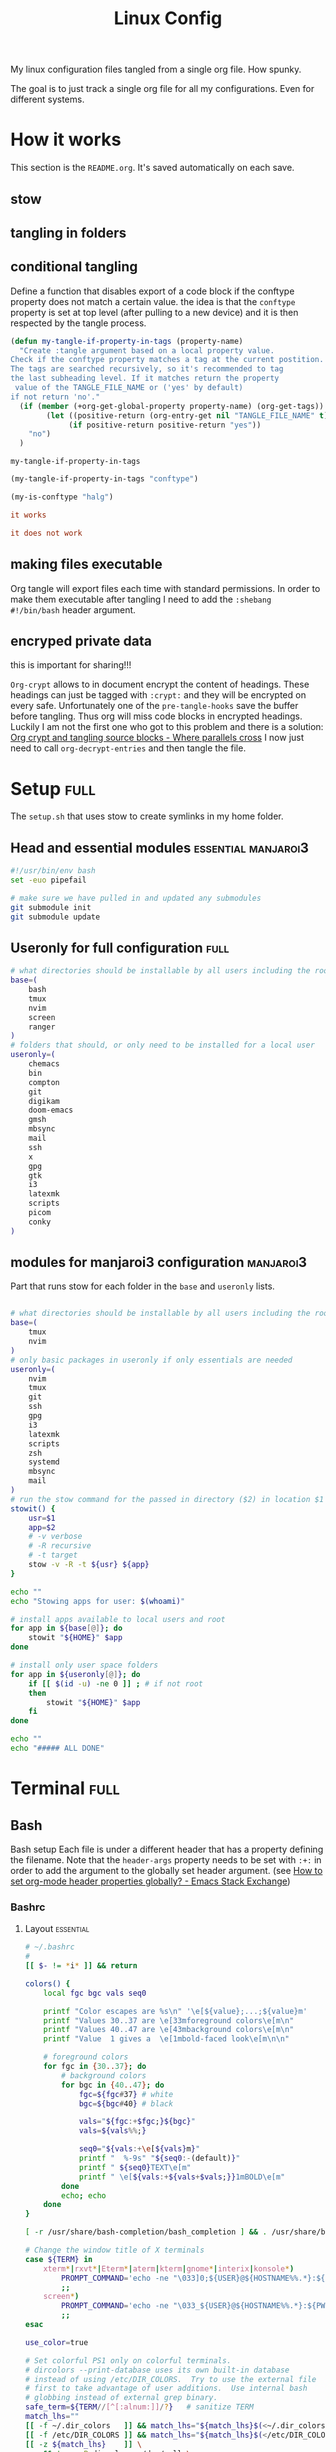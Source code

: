 #+TITLE: Linux Config
#+TAGS: full(f) essential(e) crypt(c) manjaroi3(i)
#+PROPERTY: header-args :mkdirp yes :tangle (my-tangle-if-property-in-tags "conftype")
#+conftype: manjaroi3
#+STARTUP: overview

My linux configuration files tangled from a single org file. How spunky.

The goal is to just track a single org file for all my configurations. Even for
different systems.
* How it works 
:PROPERTIES:
:SAVE-TO-FILE:  README.org
:END:
This section is the ~README.org~. It's saved automatically on each save.
** stow
** tangling in folders
** conditional tangling
:PROPERTIES:
:TANGLE_FILE_NAME: ./test.conf
:END:

Define a function that disables export of a code block if the conftype property
does not match a certain  value. the idea is that the ~conftype~ property is set
at top level (after pulling to a new device) and it is then respected by the
tangle process.
#+name:check-conftype
#+BEGIN_SRC emacs-lisp :tangle no
(defun my-tangle-if-property-in-tags (property-name)
  "Create :tangle argument based on a local property value.
Check if the conftype property matches a tag at the current postition.
The tags are searched recursively, so it's recommended to tag
the last subheading level. If it matches return the property
 value of the TANGLE_FILE_NAME or ('yes' by default)
if not return 'no'."
  (if (member (+org-get-global-property property-name) (org-get-tags))
        (let ((positive-return (org-entry-get nil "TANGLE_FILE_NAME" t)))
             (if positive-return positive-return "yes"))
    "no")
  )
#+END_SRC

#+RESULTS: check-conftype
: my-tangle-if-property-in-tags

#+BEGIN_SRC emacs-lisp
(my-tangle-if-property-in-tags "conftype")
#+END_SRC

#+RESULTS:
: ./test.conf

#+BEGIN_SRC emacs-lisp 
(my-is-conftype "halg")
#+END_SRC

#+RESULTS:
: no

#+begin_src conf :tangle (my-is-conftype "full") 
it works
#+end_src

#+begin_src conf :tangle (my-is-conftype "half") 
it does not work
#+end_src
** making files executable
Org tangle will export files each time with standard permissions.
In order to make them executable after tangling I need to add the ~:shebang
#!/bin/bash~ header argument.

** encryped private data
this is important for sharing!!! 

~Org-crypt~ allows to in document encrypt the content of headings. These headings
can just be tagged with ~:crypt:~ and they will be encrypted on every safe.
Unfortunately one of the ~pre-tangle-hooks~ save the buffer before tangling. Thus
org will miss code blocks in encrypted headings. Luckily I am not the first one
who got to this problem and there is a solution: [[https://ag91.github.io/blog/2020/10/30/org-crypt-and-tangling-source-blocks/][Org crypt and tangling source blocks - Where parallels cross]]
I now just need to call ~org-decrypt-entries~ and then tangle the file.

* Setup :full:
:PROPERTIES:
 :TANGLE_FILE_NAME: ./setup.sh
:END:
The ~setup.sh~ that uses stow to create symlinks in my home folder.
** Head and essential modules :essential:manjaroi3:
#+begin_src bash  :shebang #!/bin/bash
#!/usr/bin/env bash
set -euo pipefail

# make sure we have pulled in and updated any submodules
git submodule init
git submodule update
#+end_src
** Useronly for full configuration :full:
#+begin_src bash :shebang #!/bin/bash
# what directories should be installable by all users including the root user
base=(
    bash
    tmux
    nvim
    screen
    ranger
)
# folders that should, or only need to be installed for a local user
useronly=(
    chemacs      
    bin         
    compton     
    git         
    digikam      
    doom-emacs   
    gmsh         
    mbsync       
    mail
    ssh          
    x
    gpg         
    gtk         
    i3          
    latexmk     
    scripts     
    picom
    conky
)

#+end_src
** modules for manjaroi3 configuration :manjaroi3:
Part that runs stow for each folder in the ~base~ and ~useronly~ lists.
#+begin_src bash :shebang #!/bin/bash

# what directories should be installable by all users including the root user
base=(
    tmux
    nvim
)
# only basic packages in useronly if only essentials are needed
useronly=(
    nvim
    tmux
    git         
    ssh          
    gpg         
    i3          
    latexmk     
    scripts     
    zsh
    systemd
    mbsync
    mail
)
# run the stow command for the passed in directory ($2) in location $1
stowit() {
    usr=$1
    app=$2
    # -v verbose
    # -R recursive
    # -t target
    stow -v -R -t ${usr} ${app}
}

echo ""
echo "Stowing apps for user: $(whoami)"

# install apps available to local users and root
for app in ${base[@]}; do
    stowit "${HOME}" $app
done

# install only user space folders
for app in ${useronly[@]}; do
    if [[ $(id -u) -ne 0 ]] ; # if not root
    then
        stowit "${HOME}" $app
    fi
done

echo ""
echo "##### ALL DONE"
#+end_src
* Terminal :full:
** Bash
Bash setup
Each file is under a different header that has a property defining the filename.
Note that the ~header-args~ property needs to be set with ~:+:~ in order to add the
argument to the globally set header argument. (see [[https://emacs.stackexchange.com/questions/60219/how-to-set-org-mode-header-properties-globally][How to set org-mode header properties globally? - Emacs Stack Exchange]])
*** Bashrc
:PROPERTIES:
 :TANGLE_FILE_NAME: ./bash/.bashrc
:END:
**** Layout :essential:
#+begin_src bash :shebang #!/bin/bash 
# ~/.bashrc
#
[[ $- != *i* ]] && return

colors() {
	local fgc bgc vals seq0

	printf "Color escapes are %s\n" '\e[${value};...;${value}m'
	printf "Values 30..37 are \e[33mforeground colors\e[m\n"
	printf "Values 40..47 are \e[43mbackground colors\e[m\n"
	printf "Value  1 gives a  \e[1mbold-faced look\e[m\n\n"

	# foreground colors
	for fgc in {30..37}; do
		# background colors
		for bgc in {40..47}; do
			fgc=${fgc#37} # white
			bgc=${bgc#40} # black

			vals="${fgc:+$fgc;}${bgc}"
			vals=${vals%%;}

			seq0="${vals:+\e[${vals}m}"
			printf "  %-9s" "${seq0:-(default)}"
			printf " ${seq0}TEXT\e[m"
			printf " \e[${vals:+${vals+$vals;}}1mBOLD\e[m"
		done
		echo; echo
	done
}
#+end_src

#+begin_src bash :shebang #!/bin/bash
[ -r /usr/share/bash-completion/bash_completion ] && . /usr/share/bash-completion/bash_completion

# Change the window title of X terminals
case ${TERM} in
	xterm*|rxvt*|Eterm*|aterm|kterm|gnome*|interix|konsole*)
		PROMPT_COMMAND='echo -ne "\033]0;${USER}@${HOSTNAME%%.*}:${PWD/#$HOME/\~}\007"'
		;;
	screen*)
		PROMPT_COMMAND='echo -ne "\033_${USER}@${HOSTNAME%%.*}:${PWD/#$HOME/\~}\033\\"'
		;;
esac

use_color=true

# Set colorful PS1 only on colorful terminals.
# dircolors --print-database uses its own built-in database
# instead of using /etc/DIR_COLORS.  Try to use the external file
# first to take advantage of user additions.  Use internal bash
# globbing instead of external grep binary.
safe_term=${TERM//[^[:alnum:]]/?}   # sanitize TERM
match_lhs=""
[[ -f ~/.dir_colors   ]] && match_lhs="${match_lhs}$(<~/.dir_colors)"
[[ -f /etc/DIR_COLORS ]] && match_lhs="${match_lhs}$(</etc/DIR_COLORS)"
[[ -z ${match_lhs}    ]] \
	&& type -P dircolors >/dev/null \
	&& match_lhs=$(dircolors --print-database)
[[ $'\n'${match_lhs} == *$'\n'"TERM "${safe_term}* ]] && use_color=true

if ${use_color} ; then
	# Enable colors for ls, etc.  Prefer ~/.dir_colors #64489
	if type -P dircolors >/dev/null ; then
		if [[ -f ~/.dir_colors ]] ; then
			eval $(dircolors -b ~/.dir_colors)
		elif [[ -f /etc/DIR_COLORS ]] ; then
			eval $(dircolors -b /etc/DIR_COLORS)
		fi
	fi

	if [[ ${EUID} == 0 ]] ; then
		PS1='\[\033[01;31m\][\h\[\033[01;36m\] \W\[\033[01;31m\]]\$\[\033[00m\] '
	else
		PS1='\[\033[01;32m\][\u@\h\[\033[01;37m\] \W\[\033[01;32m\]]\$\[\033[00m\] '
	fi

	alias ls='ls --color=auto'
	alias grep='grep --colour=auto'
	alias egrep='egrep --colour=auto'
	alias fgrep='fgrep --colour=auto'
else
	if [[ ${EUID} == 0 ]] ; then
		# show root@ when we don't have colors
		PS1='\u@\h \W \$ '
	else
		PS1='\u@\h \w \$ '
	fi
fi

unset use_color safe_term match_lhs sh
#+end_src

**** Aliases :essential:
#+begin_src bash :shebang #!/bin/bash
alias cp="cp -i"                          # confirm before overwriting something
alias df='df -h'                          # human-readable sizes
alias free='free -m'                      # show sizes in MB
alias np='nano -w PKGBUILD'
alias more=less
### other
alias rsync="rsync -rP"                 # Always run rsync with progress and recursive
alias gmsh="gmsh -fontsize 12"
alias pwp="pyenv which python"          # Quick access to current python executable
#+end_src

??
#+begin_src bash :shebang #!/bin/bash

xhost +local:root > /dev/null 2>&1

complete -cf sudo

# Bash won't get SIGWINCH if another process is in the foreground.
# Enable checkwinsize so that bash will check the terminal size when
# it regains control.  #65623
# http://cnswww.cns.cwru.edu/~chet/bash/FAQ (E11)
shopt -s checkwinsize

shopt -s expand_aliases

# export QT_SELECT=4

# Enable history appending instead of overwriting.  #139609
shopt -s histappend

#
# # ex - archive extractor
# # usage: ex <file>
ex ()
{
  if [ -f $1 ] ; then
    case $1 in
      *.tar.bz2)   tar xjf $1   ;;
      *.tar.gz)    tar xzf $1   ;;
      *.bz2)       bunzip2 $1   ;;
      *.rar)       unrar x $1     ;;
      *.gz)        gunzip $1    ;;
      *.tar)       tar xf $1    ;;
      *.tbz2)      tar xjf $1   ;;
      *.tgz)       tar xzf $1   ;;
      *.zip)       unzip $1     ;;
      *.Z)         uncompress $1;;
      *.7z)        7z x $1      ;;
      *)           echo "'$1' cannot be extracted via ex()" ;;
    esac
  else
    echo "'$1' is not a valid file"
  fi
}

# better yaourt colors
export YAOURT_COLORS="nb=1:pkg=1:ver=1;32:lver=1;45:installed=1;42:grp=1;34:od=1;41;5:votes=1;44:dsc=0:other=1;35"
#+end_src
**** Jupyter lab 
#+begin_src bash :shebang #!/bin/bash
# open jupyter lab in neel and connect remotely
function jllocal {
  cmd="ssh -Y -fN -L localhost:8887:localhost:8888 philiph@147.173.65.220"
  running_cmds=$(ps aux | grep -v grep | grep "$cmd")
  if [[ "$1" == 'kill' ]]; then
    if [ ! -z $running_cmds ]; then
      for pid in $(echo $running_cmds | awk '{print $2}'); do
        echo "killing pid $pid"
        kill -9 $pid
      done
    else
      echo "No jllocal commands to kill."
    fi
  else
    if [ ! -z $n_running_cmds ]; then
      echo "jllocal command is still running. Kill with 'jllocal kill' next time."
    else
      echo "Running command '$cmd'"
      eval "$cmd"
    fi
    url=$(ssh philiph@147.173.65.220\
            '/home/philiph/.miniconda3/bin/jupyter notebook list' \
            | grep http | awk '{print $1}')
    echo "URL that will open in your browser:"
    echo "$url"
    open "$url"
  fi
}

#+end_src
**** ranger
#+begin_src bash :shebang #!/bin/bash
ranger() {
    if [ -z "$RANGER_LEVEL" ]; then
        /usr/bin/ranger "$@"
    else
        exit
    fi
}

#+end_src
**** defaults
#+begin_src bash :shebang #!/bin/bash
#### Editor
export EDITOR="/usr/bin/nvim"

#### QT5 Theming
export QT_QPA_PLATFORMTHEME=qt5ct
#### Terminal
export TERMINAL="konsole"
#### Emacs
# PATH=$HOME/git/emacs28/src:$PATH
alias emacs-restart="systemctl restart --user emacs"

#####   pyenv
export PATH="/home/philip/.pyenv/bin:$PATH"
eval "$(pyenv init --no-rehash -)"
eval "$(pyenv virtualenv-init --no-rehash -)"

### scuff-em
export SCUFF_MATPROPFILE='/home/philip/Documents/Research/Simulations/Scuff-em/matprop.dat'

### gmsh
export PYTHONPATH=${PYTHONPATH}:/home/philip/programs/gmsh/api
export PATH="/home/philip/programs/julia:$PATH"

### mu
export MAILDIR=/home/philip/.mail
# alias yay="yay -Syu --sudoloop"
export BROWSER="firefox"

[ -f ~/.fzf.bash ] && source ~/.fzf.bash
#+end_src
*** bash profile :essential:
:PROPERTIES:
 :TANGLE_FILE_NAME: ./bash/.bash_profile 
:END:
#+begin_src bash :shebang #!/bin/bash
#
# ~/.bash_profile
#

[[ -f ~/.bashrc ]] && . ~/.bashrc

#### Terminal
export TERMINAL=konsole
#### QT5 Theming
export QT_QPA_PLATFORMTHEME=qt5ct
#####   pyenv
export PATH="/home/philip/.pyenv/bin:$PATH"
eval "$(pyenv init -)"
eval "$(pyenv virtualenv-init -)"
export BROWSER=firefox

#### biber
export PATH="$PATH:/usr/bin/vendor_perl"

### SSH agent (needed for i3)
export SSH_AUTH_SOCK="$XDG_RUNTIME_DIR/ssh-agent.socket"

#+end_src
*** profile
:PROPERTIES:
 :TANGLE_FILE_NAME: ./bash/.profile 
:END:
#+begin_src bash :shebang #!/bin/bash
export EDITOR=/bin/nvim
export QT_QPA_PLATFORMTHEME="qt5ct"
export QT_AUTO_SCREEN_SCALE_FACTOR=0
export GTK2_RC_FILES="$HOME/.gtkrc-2.0"
export BROWSER="/bin/firefox"
#+end_src
** Zsh :manjaroi3:
*** zshenv
:PROPERTIES:
 :TANGLE_FILE_NAME: ./zsh/.zshenv 
:END:
#+begin_src bash :shebang #!/bin/bash
#### Terminal
export TERMINAL=konsole
#### QT5 Theming
export QT_QPA_PLATFORMTHEME=qt5ct
#####   pyenv
export PATH="/home/philip/.pyenv/bin:$PATH"
eval "$(pyenv init -)"
eval "$(pyenv virtualenv-init -)"
export BROWSER=firefox

#### biber
export PATH="$PATH:/usr/bin/vendor_perl"

### SSH agent 
export SSH_AUTH_SOCK="$XDG_RUNTIME_DIR/ssh-agent.socket"
#+end_src
*** zshrc
:PROPERTIES:
 :TANGLE_FILE_NAME: ./zsh/.zshrc 
:END:
**** Default file
Default ~.zshrc~
#+begin_src bash :shebang #!/bin/bash
# If you come from bash you might have to change your $PATH.
# export PATH=$HOME/bin:/usr/local/bin:$PATH

# Path to your oh-my-zsh installation.
export ZSH="/home/philip/.oh-my-zsh"
# export ZSH="/usr/share/oh-my-zsh"

# Set name of the theme to load --- if set to "random", it will
# load a random theme each time oh-my-zsh is loaded, in which case,
# to know which specific one was loaded, run: echo $RANDOM_THEME
# See https://github.com/ohmyzsh/ohmyzsh/wiki/Themes
ZSH_THEME="robbyrussell"

# Set list of themes to pick from when loading at random
# Setting this variable when ZSH_THEME=random will cause zsh to load
# a theme from this variable instead of looking in $ZSH/themes/
# If set to an empty array, this variable will have no effect.
# ZSH_THEME_RANDOM_CANDIDATES=( "robbyrussell" "agnoster" )

# Uncomment the following line to use case-sensitive completion.
# CASE_SENSITIVE="true"

# Uncomment the following line to use hyphen-insensitive completion.
# Case-sensitive completion must be off. _ and - will be interchangeable.
# HYPHEN_INSENSITIVE="true"

# Uncomment the following line to disable bi-weekly auto-update checks.
# DISABLE_AUTO_UPDATE="true"

# Uncomment the following line to automatically update without prompting.
# DISABLE_UPDATE_PROMPT="true"

# Uncomment the following line to change how often to auto-update (in days).
# export UPDATE_ZSH_DAYS=13

# Uncomment the following line if pasting URLs and other text is messed up.
# DISABLE_MAGIC_FUNCTIONS="true"

# Uncomment the following line to disable colors in ls.
# DISABLE_LS_COLORS="true"

# Uncomment the following line to disable auto-setting terminal title.
# DISABLE_AUTO_TITLE="true"

# Uncomment the following line to enable command auto-correction.
# ENABLE_CORRECTION="true"

# Uncomment the following line to display red dots whilst waiting for completion.
# COMPLETION_WAITING_DOTS="true"

# Uncomment the following line if you want to disable marking untracked files
# under VCS as dirty. This makes repository status check for large repositories
# much, much faster.
# DISABLE_UNTRACKED_FILES_DIRTY="true"

# Uncomment the following line if you want to change the command execution time
# stamp shown in the history command output.
# You can set one of the optional three formats:
# "mm/dd/yyyy"|"dd.mm.yyyy"|"yyyy-mm-dd"
# or set a custom format using the strftime function format specifications,
# see 'man strftime' for details.
# HIST_STAMPS="mm/dd/yyyy"

# Would you like to use another custom folder than $ZSH/custom?
# ZSH_CUSTOM=/path/to/new-custom-folder

# Which plugins would you like to load?
# Standard plugins can be found in $ZSH/plugins/
# Custom plugins may be added to $ZSH_CUSTOM/plugins/
# Example format: plugins=(rails git textmate ruby lighthouse)
# Add wisely, as too many plugins slow down shell startup.
plugins=(git
         archlinux
         colorize
         pyenv
         tmux
         history-substring-search
         colored-man-pages
         zsh-autosuggestions
         zsh-syntax-highlighting
         zsh-z        )


source $ZSH/oh-my-zsh.sh
#+end_src
**** My personal additions
#+begin_src bash :shebang #!/bin/bash
##### STUFF I ADDED
export FZF_DEFAULT_COMMAND='fd --type f'
export FZF_DEFAULT_OPTS="--layout=reverse --inline-info --height=80%"

# ### mu
export MAILDIR=/home/philip/.mail
# ### other
alias rsync="rsync -rP"                 # Always run rsync with progress and recursive
neofetch

[ -f ~/.fzf.zsh ] && source ~/.fzf.zsh

#+end_src
** Tmux :essential:manjaroi3:
:PROPERTIES:
 :TANGLE_FILE_NAME: ./tmux/.tmux.conf
:END:
#+begin_src conf
#Prefix is Ctrl-a
unbind C-b
set -g prefix C-a
bind C-a send-prefix

set -sg escape-time 1
set -g base-index 1
setw -g pane-base-index 1

#Mouse works as expected
set -g mouse on

setw -g monitor-activity on
set -g visual-activity on

set -g mode-keys vi
set -g history-limit 10000

# y and p as in vim
bind Escape copy-mode
unbind p
bind p paste-buffer
bind-key -T copy-mode-vi 'v' send -X begin-selection
bind-key -T copy-mode-vi 'y' send -X copy-selection
bind-key -T copy-mode-vi 'Space' send -X halfpage-down
bind-key -T copy-mode-vi 'Bspace' send -X halfpage-up

# extra commands for interacting with the ICCCM clipboard
bind C-c run "tmux save-buffer - | xclip -i -sel clipboard"
bind C-v run "tmux set-buffer \"$(xclip -o -sel clipboard)\"; tmux paste-buffer"

# easy-to-remember split pane commands
bind | split-window -h
bind - split-window -v
unbind '"'
unbind %

# moving between panes with vim movement keys
bind h select-pane -L
bind j select-pane -D
bind k select-pane -U
bind l select-pane -R

# moving between windows with vim movement keys
bind -r C-h select-window -t :-
bind -r C-l select-window -t :+

# resize panes with vim movement keys
bind -r H resize-pane -L 5
bind -r J resize-pane -D 5
bind -r K resize-pane -U 5
bind -r L resize-pane -R 5

set -g default-terminal "screen-256color"
set-option -g default-command '/bin/zsh'

# copy to system clipboard
set -g @plugin 'tmux-plugins/tmux-yank'
# List of plugins
set -g @plugin 'tmux-plugins/tpm'
set -g @plugin 'tmux-plugins/tmux-sensible'

# Other examples:
# set -g @plugin 'github_username/plugin_name'
# set -g @plugin 'git@github.com:user/plugin'
# set -g @plugin 'git@bitbucket.com:user/plugin'

# Initialize TMUX plugin manager (keep this line at the very bottom of tmux.conf)
run '~/.tmux/plugins/tpm/tpm'
#+end_src
** screen :essential:manjaroi3:
:PROPERTIES:
 :TANGLE_FILE_NAME: ./screen/.screenrc
:END:
#+begin_src conf
#
# Example of a user's .screenrc file
#

# This is how one can set a reattach password:
# password ODSJQf.4IJN7E    # "1234"

# no annoying audible bell, please
vbell on

# detach on hangup
autodetach on

# don't display the copyright page
startup_message off

# emulate .logout message
pow_detach_msg "Screen session of \$LOGNAME \$:cr:\$:nl:ended."

# advertise hardstatus support to $TERMCAP
# termcapinfo  * '' 'hs:ts=\E_:fs=\E\\:ds=\E_\E\\'

# make the shell in every window a login shell
#shell -$SHELL

# autoaka testing
# shellaka '> |tcsh'
# shellaka '$ |sh'

# set every new windows hardstatus line to somenthing descriptive
# defhstatus "screen: ^En (^Et)"

defscrollback 1000

# don't kill window after the process died
# zombie "^["

# enable support for the "alternate screen" capability in all windows
# altscreen on

################
#
# xterm tweaks
#

#xterm understands both im/ic and doesn't have a status line.
#Note: Do not specify im and ic in the real termcap/info file as
#some programs (e.g. vi) will not work anymore.
termcap  xterm hs@:cs=\E[%i%d;%dr:im=\E[4h:ei=\E[4l
terminfo xterm hs@:cs=\E[%i%p1%d;%p2%dr:im=\E[4h:ei=\E[4l

#80/132 column switching must be enabled for ^AW to work
#change init sequence to not switch width
termcapinfo  xterm Z0=\E[?3h:Z1=\E[?3l:is=\E[r\E[m\E[2J\E[H\E[?7h\E[?1;4;6l

# Make the output buffer large for (fast) xterms.
#termcapinfo xterm* OL=10000
termcapinfo xterm* OL=100

# tell screen that xterm can switch to dark background and has function
# keys.
termcapinfo xterm 'VR=\E[?5h:VN=\E[?5l'
termcapinfo xterm 'k1=\E[11~:k2=\E[12~:k3=\E[13~:k4=\E[14~'
termcapinfo xterm 'kh=\EOH:kI=\E[2~:kD=\E[3~:kH=\EOF:kP=\E[5~:kN=\E[6~'

# special xterm hardstatus: use the window title.
termcapinfo xterm 'hs:ts=\E]2;:fs=\007:ds=\E]2;screen\007'

#terminfo xterm 'vb=\E[?5h$<200/>\E[?5l'
termcapinfo xterm 'vi=\E[?25l:ve=\E[34h\E[?25h:vs=\E[34l'

# emulate part of the 'K' charset
termcapinfo   xterm 'XC=K%,%\E(B,[\304,\\\\\326,]\334,{\344,|\366,}\374,~\337'

# xterm-52 tweaks:
# - uses background color for delete operations
termcapinfo xterm* be

################
#
# wyse terminals
#

#wyse-75-42 must have flow control (xo = "terminal uses xon/xoff")
#essential to have it here, as this is a slow terminal.
termcapinfo wy75-42 xo:hs@

# New termcap sequences for cursor application mode.
termcapinfo wy* CS=\E[?1h:CE=\E[?1l:vi=\E[?25l:ve=\E[?25h:VR=\E[?5h:VN=\E[?5l:cb=\E[1K:CD=\E[1J

################
#
# other terminals
#

# make hp700 termcap/info better
termcapinfo  hp700 'Z0=\E[?3h:Z1=\E[?3l:hs:ts=\E[62"p\E[0$~\E[2$~\E[1$}:fs=\E[0}\E[61"p:ds=\E[62"p\E[1$~\E[61"p:ic@'

# Extend the vt100 desciption by some sequences.
termcap  vt100* ms:AL=\E[%dL:DL=\E[%dM:UP=\E[%dA:DO=\E[%dB:LE=\E[%dD:RI=\E[%dC
terminfo vt100* ms:AL=\E[%p1%dL:DL=\E[%p1%dM:UP=\E[%p1%dA:DO=\E[%p1%dB:LE=\E[%p1%dD:RI=\E[%p1%dC
termcapinfo linux C8
# old rxvt versions also need this
# termcapinfo rxvt C8


################
#
# keybindings
#

#remove some stupid / dangerous key bindings
bind k
bind ^k
bind .
bind ^\
bind \\
bind ^h
bind h
#make them better
bind 'K' kill
bind 'I' login on
bind 'O' login off
bind '}' history

# Yet another hack:
# Prepend/append register [/] to the paste if ^a^] is pressed.
# This lets me have autoindent mode in vi.
register [ "\033:se noai\015a"
register ] "\033:se ai\015a"
bind ^] paste [.]

################
#
# default windows
#

# screen -t local 0
# screen -t mail 1 mutt
# screen -t 40 2 rlogin server

# caption always "%3n %t%? @%u%?%? [%h]%?%=%c"
# hardstatus alwaysignore
# hardstatus alwayslastline "%Lw"

# bind = resize =
# bind + resize +1
# bind - resize -1
# bind _ resize max
#
# defnonblock 1
# blankerprg rain -d 100
# idle 30 blanker

#+end_src
* Ranger :full:
There are much more config options that i am actually not using (commands,
rifle, scope). I'll just put the rc here
** rc
:PROPERTIES:
 :TANGLE_FILE_NAME: ./ranger/.config/ranger/rc.conf
:END:
#+begin_src conf
# ===================================================================
# This file contains the default startup commands for ranger.
# To change them, it is recommended to create either /etc/ranger/rc.conf
# (system-wide) or ~/.config/ranger/rc.conf (per user) and add your custom
# commands there.
#
# If you copy this whole file there, you may want to set the environment
# variable RANGER_LOAD_DEFAULT_RC to FALSE to avoid loading it twice.
#
# The purpose of this file is mainly to define keybindings and settings.
# For running more complex python code, please create a plugin in "plugins/" or
# a command in "commands.py".
#
# Each line is a command that will be run before the user interface
# is initialized.  As a result, you can not use commands which rely
# on the UI such as :delete or :mark.
# ===================================================================

# ===================================================================
# == Options
# ===================================================================

# Which viewmode should be used?  Possible values are:
#     miller: Use miller columns which show multiple levels of the hierarchy
#     multipane: Midnight-commander like multipane view showing all tabs next
#                to each other
set viewmode miller
#set viewmode multipane

# How many columns are there, and what are their relative widths?
set column_ratios 1,3,4

# Which files should be hidden? (regular expression)
set hidden_filter ^\.|\.(?:pyc|pyo|bak|swp)$|^lost\+found$|^__(py)?cache__$

# Show hidden files? You can toggle this by typing 'zh'
set show_hidden false

# Ask for a confirmation when running the "delete" command?
# Valid values are "always", "never", "multiple" (default)
# With "multiple", ranger will ask only if you delete multiple files at once.
set confirm_on_delete multiple

# Use non-default path for file preview script?
# ranger ships with scope.sh, a script that calls external programs (see
# README.md for dependencies) to preview images, archives, etc.
#set preview_script ~/.config/ranger/scope.sh

# Use the external preview script or display simple plain text or image previews?
set use_preview_script true

# Automatically count files in the directory, even before entering them?
set automatically_count_files true

# Open all images in this directory when running certain image viewers
# like feh or sxiv?  You can still open selected files by marking them.
set open_all_images true

# Be aware of version control systems and display information.
set vcs_aware false

# State of the four backends git, hg, bzr, svn. The possible states are
# disabled, local (only show local info), enabled (show local and remote
# information).
set vcs_backend_git enabled
set vcs_backend_hg disabled
set vcs_backend_bzr disabled
set vcs_backend_svn disabled

# Use one of the supported image preview protocols
set preview_images true

# Set the preview image method. Supported methods:
#
# * w3m (default):
#   Preview images in full color with the external command "w3mimgpreview"?
#   This requires the console web browser "w3m" and a supported terminal.
#   It has been successfully tested with "xterm" and "urxvt" without tmux.
#
# * iterm2:
#   Preview images in full color using iTerm2 image previews
#   (http://iterm2.com/images.html). This requires using iTerm2 compiled
#   with image preview support.
#
#   This feature relies on the dimensions of the terminal's font.  By default, a
#   width of 8 and height of 11 are used.  To use other values, set the options
#   iterm2_font_width and iterm2_font_height to the desired values.
#
# * terminology:
#   Previews images in full color in the terminology terminal emulator.
#   Supports a wide variety of formats, even vector graphics like svg.
#
# * urxvt:
#   Preview images in full color using urxvt image backgrounds. This
#   requires using urxvt compiled with pixbuf support.
#
# * urxvt-full:
#   The same as urxvt but utilizing not only the preview pane but the
#   whole terminal window.
#
# * kitty:
#   Preview images in full color using kitty image protocol.
#   Requires python PIL or pillow library.
#   If ranger does not share the local filesystem with kitty
#   the transfer method is changed to encode the whole image;
#   while slower, this allows remote previews,
#   for example during an ssh session.
#   Tmux is unsupported.
set preview_images_method w3m

# Delay in seconds before displaying an image with the w3m method.
# Increase it in case of experiencing display corruption.
set w3m_delay 0.02

# Default iTerm2 font size (see: preview_images_method: iterm2)
set iterm2_font_width 8
set iterm2_font_height 11

# Use a unicode "..." character to mark cut-off filenames?
set unicode_ellipsis false

# BIDI support - try to properly display file names in RTL languages (Hebrew, Arabic).
# Requires the python-bidi pip package
set bidi_support false

# Show dotfiles in the bookmark preview box?
set show_hidden_bookmarks true

# Which colorscheme to use?  These colorschemes are available by default:
# default, jungle, snow, solarized
set colorscheme jungle

# Preview files on the rightmost column?
# And collapse (shrink) the last column if there is nothing to preview?
set preview_files true
set preview_directories true
set collapse_preview true

# Save the console history on exit?
set save_console_history true

# Draw the status bar on top of the browser window (default: bottom)
set status_bar_on_top false

# Draw a progress bar in the status bar which displays the average state of all
# currently running tasks which support progress bars?
set draw_progress_bar_in_status_bar true

# Draw borders around columns? (separators, outline, both, or none)
# Separators are vertical lines between columns.
# Outline draws a box around all the columns.
# Both combines the two.
set draw_borders none

# Display the directory name in tabs?
set dirname_in_tabs true

# Enable the mouse support?
set mouse_enabled true

# Display the file size in the main column or status bar?
set display_size_in_main_column true
set display_size_in_status_bar true

# Display the free disk space in the status bar?
set display_free_space_in_status_bar true

# Display files tags in all columns or only in main column?
set display_tags_in_all_columns true

# Set a title for the window?
set update_title false

# Set the title to "ranger" in the tmux program?
set update_tmux_title true

# Shorten the title if it gets long?  The number defines how many
# directories are displayed at once, 0 turns off this feature.
set shorten_title 3

# Show hostname in titlebar?
set hostname_in_titlebar true

# Abbreviate $HOME with ~ in the titlebar (first line) of ranger?
set tilde_in_titlebar false

# How many directory-changes or console-commands should be kept in history?
set max_history_size 20
set max_console_history_size 50

# Try to keep so much space between the top/bottom border when scrolling:
set scroll_offset 8

# Flush the input after each key hit?  (Noticeable when ranger lags)
set flushinput true

# Padding on the right when there's no preview?
# This allows you to click into the space to run the file.
set padding_right true

# Save bookmarks (used with mX and `X) instantly?
# This helps to synchronize bookmarks between multiple ranger
# instances but leads to *slight* performance loss.
# When false, bookmarks are saved when ranger is exited.
set autosave_bookmarks true

# Save the "`" bookmark to disk.  This can be used to switch to the last
# directory by typing "``".
set save_backtick_bookmark true

# You can display the "real" cumulative size of directories by using the
# command :get_cumulative_size or typing "dc".  The size is expensive to
# calculate and will not be updated automatically.  You can choose
# to update it automatically though by turning on this option:
set autoupdate_cumulative_size false

# Turning this on makes sense for screen readers:
set show_cursor false

# One of: size, natural, basename, atime, ctime, mtime, type, random
set sort natural

# Additional sorting options
set sort_reverse false
set sort_case_insensitive true
set sort_directories_first true
set sort_unicode false

# Enable this if key combinations with the Alt Key don't work for you.
# (Especially on xterm)
set xterm_alt_key false

# Whether to include bookmarks in cd command
set cd_bookmarks true

# Changes case sensitivity for the cd command tab completion
set cd_tab_case sensitive

# Use fuzzy tab completion with the "cd" command. For example,
# ":cd /u/lo/b<tab>" expands to ":cd /usr/local/bin".
set cd_tab_fuzzy true

# Avoid previewing files larger than this size, in bytes.  Use a value of 0 to
# disable this feature.
set preview_max_size 0

# The key hint lists up to this size have their sublists expanded.
# Otherwise the submaps are replaced with "...".
set hint_collapse_threshold 10

# Add the highlighted file to the path in the titlebar
set show_selection_in_titlebar true

# The delay that ranger idly waits for user input, in milliseconds, with a
# resolution of 100ms.  Lower delay reduces lag between directory updates but
# increases CPU load.
set idle_delay 2000

# When the metadata manager module looks for metadata, should it only look for
# a ".metadata.json" file in the current directory, or do a deep search and
# check all directories above the current one as well?
set metadata_deep_search false

# Clear all existing filters when leaving a directory
set clear_filters_on_dir_change false

# Disable displaying line numbers in main column.
# Possible values: false, absolute, relative.
set line_numbers false

# When line_numbers=relative show the absolute line number in the
# current line.
set relative_current_zero false

# Start line numbers from 1 instead of 0
set one_indexed false

# Save tabs on exit
set save_tabs_on_exit true

# Enable scroll wrapping - moving down while on the last item will wrap around to
# the top and vice versa.
set wrap_scroll false

# Set the global_inode_type_filter to nothing.  Possible options: d, f and l for
# directories, files and symlinks respectively.
set global_inode_type_filter

# This setting allows to freeze the list of files to save I/O bandwidth.  It
# should be 'false' during start-up, but you can toggle it by pressing F.
set freeze_files false

# ===================================================================
# == Local Options
# ===================================================================
# You can set local options that only affect a single directory.

# Examples:
# setlocal path=~/downloads sort mtime

# ===================================================================
# == Command Aliases in the Console
# ===================================================================

alias e     edit
alias q     quit
alias q!    quit!
alias qa    quitall
alias qa!   quitall!
alias qall  quitall
alias qall! quitall!
alias setl  setlocal

alias filter     scout -prts
alias find       scout -aets
alias mark       scout -mr
alias unmark     scout -Mr
alias search     scout -rs
alias search_inc scout -rts
alias travel     scout -aefklst

# ===================================================================
# == Define keys for the browser
# ===================================================================

# Basic
map     Q quitall
map     q quit
copymap q ZZ ZQ

map R     reload_cwd
map F     set freeze_files!
map <C-r> reset
map <C-l> redraw_window
map <C-c> abort
map <esc> change_mode normal
map ~ set viewmode!

map i display_file
map ? help
map W display_log
map w taskview_open
map S shell $SHELL

map :  console
map ;  console
map !  console shell%space
map @  console -p6 shell  %%s
map #  console shell -p%space
map s  console shell%space
map r  chain draw_possible_programs; console open_with%%space
map f  console find%space
map cd console cd%space

map <C-p> chain console; eval fm.ui.console.history_move(-1)

# Change the line mode
map Mf linemode filename
map Mi linemode fileinfo
map Mm linemode mtime
map Mp linemode permissions
map Ms linemode sizemtime
map Mt linemode metatitle

# Tagging / Marking
map t       tag_toggle
map ut      tag_remove
map <any>  tag_toggle tag=%any
map <Space> mark_files toggle=True
map v       mark_files all=True toggle=True
map uv      mark_files all=True val=False
map V       toggle_visual_mode
map uV      toggle_visual_mode reverse=True

# For the nostalgics: Midnight Commander bindings
map <F1> help
map <F2> rename_append
map <F3> display_file
map <F4> edit
map <F5> copy
map <F6> cut
map <F7> console mkdir%space
map <F8> console delete
map <F10> exit

# In case you work on a keyboard with dvorak layout
map <UP>       move up=1
map <DOWN>     move down=1
map <LEFT>     move left=1
map <RIGHT>    move right=1
map <HOME>     move to=0
map <END>      move to=-1
map <PAGEDOWN> move down=1   pages=True
map <PAGEUP>   move up=1     pages=True
map <CR>       move right=1
#map <DELETE>   console delete
map <INSERT>   console touch%space

# VIM-like
copymap <UP>       k
copymap <DOWN>     j
copymap <LEFT>     h
copymap <RIGHT>    l
copymap <HOME>     gg
copymap <END>      G
copymap <PAGEDOWN> <C-F>
copymap <PAGEUP>   <C-B>

map J  move down=0.5  pages=True
map K  move up=0.5    pages=True
copymap J <C-D>
copymap K <C-U>

# Jumping around
map H     history_go -1
map L     history_go 1
map ]     move_parent 1
map [     move_parent -1
map }     traverse
map {     traverse_backwards
map )     jump_non

map gh cd ~
map ge cd /etc
map gu cd /usr
map gd cd /dev
map gl cd -r .
map gL cd -r %f
map go cd /opt
map gv cd /var
map gm cd /media
map gi eval fm.cd('/run/media/' + os.getenv('USER'))
map gM cd /mnt
map gs cd /srv
map gp cd /tmp
map gr cd /
map gR eval fm.cd(ranger.RANGERDIR)
map g/ cd /
map g? cd /usr/share/doc/ranger

# External Programs
map E  edit
map du shell -p du --max-depth=1 -h --apparent-size
map dU shell -p du --max-depth=1 -h --apparent-size | sort -rh
map yp yank path
map yd yank dir
map yn yank name
map y. yank name_without_extension

# Filesystem Operations
map =  chmod

map cw console rename%space
map a  rename_append
map A  eval fm.open_console('rename ' + fm.thisfile.relative_path.replace("%", "%%"))
map I  eval fm.open_console('rename ' + fm.thisfile.relative_path.replace("%", "%%"), position=7)

map pp paste
map po paste overwrite=True
map pP paste append=True
map pO paste overwrite=True append=True
map pl paste_symlink relative=False
map pL paste_symlink relative=True
map phl paste_hardlink
map pht paste_hardlinked_subtree

map dD console delete

map dd cut
map ud uncut
map da cut mode=add
map dr cut mode=remove
map dt cut mode=toggle

map yy copy
map uy uncut
map ya copy mode=add
map yr copy mode=remove
map yt copy mode=toggle

# Temporary workarounds
map dgg eval fm.cut(dirarg=dict(to=0), narg=quantifier)
map dG  eval fm.cut(dirarg=dict(to=-1), narg=quantifier)
map dj  eval fm.cut(dirarg=dict(down=1), narg=quantifier)
map dk  eval fm.cut(dirarg=dict(up=1), narg=quantifier)
map ygg eval fm.copy(dirarg=dict(to=0), narg=quantifier)
map yG  eval fm.copy(dirarg=dict(to=-1), narg=quantifier)
map yj  eval fm.copy(dirarg=dict(down=1), narg=quantifier)
map yk  eval fm.copy(dirarg=dict(up=1), narg=quantifier)

# Searching
map /  console search%space
map n  search_next
map N  search_next forward=False
map ct search_next order=tag
map cs search_next order=size
map ci search_next order=mimetype
map cc search_next order=ctime
map cm search_next order=mtime
map ca search_next order=atime

# Tabs
map <C-n>     eval fm.tab_new('%d')
map <C-w>     tab_close
map <TAB>     tab_move 1
map <S-TAB>   tab_move -1
map <A-Right> tab_move 1
map <A-Left>  tab_move -1
map gt        tab_move 1
map gT        tab_move -1
map gn        tab_new
map gc        tab_close
map uq        tab_restore
map <a-1>     tab_open 1
map <a-2>     tab_open 2
map <a-3>     tab_open 3
map <a-4>     tab_open 4
map <a-5>     tab_open 5
map <a-6>     tab_open 6
map <a-7>     tab_open 7
map <a-8>     tab_open 8
map <a-9>     tab_open 9
map <a-r>     tab_shift 1
map <a-l>     tab_shift -1

# Sorting
map or set sort_reverse!
map oz set sort=random
map os chain set sort=size;      set sort_reverse=False
map ob chain set sort=basename;  set sort_reverse=False
map on chain set sort=natural;   set sort_reverse=False
map om chain set sort=mtime;     set sort_reverse=False
map oc chain set sort=ctime;     set sort_reverse=False
map oa chain set sort=atime;     set sort_reverse=False
map ot chain set sort=type;      set sort_reverse=False
map oe chain set sort=extension; set sort_reverse=False

map oS chain set sort=size;      set sort_reverse=True
map oB chain set sort=basename;  set sort_reverse=True
map oN chain set sort=natural;   set sort_reverse=True
map oM chain set sort=mtime;     set sort_reverse=True
map oC chain set sort=ctime;     set sort_reverse=True
map oA chain set sort=atime;     set sort_reverse=True
map oT chain set sort=type;      set sort_reverse=True
map oE chain set sort=extension; set sort_reverse=True

map dc get_cumulative_size

# Settings
map zc    set collapse_preview!
map zd    set sort_directories_first!
map zh    set show_hidden!
map <C-h> set show_hidden!
copymap <C-h> <backspace>
copymap <backspace> <backspace2>
map zI    set flushinput!
map zi    set preview_images!
map zm    set mouse_enabled!
map zp    set preview_files!
map zP    set preview_directories!
map zs    set sort_case_insensitive!
map zu    set autoupdate_cumulative_size!
map zv    set use_preview_script!
map zf    console filter%space
copymap zf zz

# Filter stack
map .n console filter_stack add name%space
map .m console filter_stack add mime%space
map .d filter_stack add type d
map .f filter_stack add type f
map .l filter_stack add type l
map .| filter_stack add or
map .& filter_stack add and
map .! filter_stack add not
map .r console filter_stack rotate
map .c filter_stack clear
map .* filter_stack decompose
map .p filter_stack pop
map .. filter_stack show

# Bookmarks
map `<any>  enter_bookmark %any
map '<any>  enter_bookmark %any
map m<any>  set_bookmark %any
map um<any> unset_bookmark %any

map m<bg>   draw_bookmarks
copymap m<bg>  um<bg> `<bg> '<bg>

# Generate all the chmod bindings with some python help:
eval for arg in "rwxXst": cmd("map +u{0} shell -f chmod u+{0} %s".format(arg))
eval for arg in "rwxXst": cmd("map +g{0} shell -f chmod g+{0} %s".format(arg))
eval for arg in "rwxXst": cmd("map +o{0} shell -f chmod o+{0} %s".format(arg))
eval for arg in "rwxXst": cmd("map +a{0} shell -f chmod a+{0} %s".format(arg))
eval for arg in "rwxXst": cmd("map +{0}  shell -f chmod u+{0} %s".format(arg))

eval for arg in "rwxXst": cmd("map -u{0} shell -f chmod u-{0} %s".format(arg))
eval for arg in "rwxXst": cmd("map -g{0} shell -f chmod g-{0} %s".format(arg))
eval for arg in "rwxXst": cmd("map -o{0} shell -f chmod o-{0} %s".format(arg))
eval for arg in "rwxXst": cmd("map -a{0} shell -f chmod a-{0} %s".format(arg))
eval for arg in "rwxXst": cmd("map -{0}  shell -f chmod u-{0} %s".format(arg))

# ===================================================================
# == Define keys for the console
# ===================================================================
# Note: Unmapped keys are passed directly to the console.

# Basic
cmap <tab>   eval fm.ui.console.tab()
cmap <s-tab> eval fm.ui.console.tab(-1)
cmap <ESC>   eval fm.ui.console.close()
cmap <CR>    eval fm.ui.console.execute()
cmap <C-l>   redraw_window

copycmap <ESC> <C-c>
copycmap <CR>  <C-j>

# Move around
cmap <up>    eval fm.ui.console.history_move(-1)
cmap <down>  eval fm.ui.console.history_move(1)
cmap <left>  eval fm.ui.console.move(left=1)
cmap <right> eval fm.ui.console.move(right=1)
cmap <home>  eval fm.ui.console.move(right=0, absolute=True)
cmap <end>   eval fm.ui.console.move(right=-1, absolute=True)
cmap <a-b> eval fm.ui.console.move_word(left=1)
cmap <a-f> eval fm.ui.console.move_word(right=1)

copycmap <a-b> <a-left>
copycmap <a-f> <a-right>

# Line Editing
cmap <backspace>  eval fm.ui.console.delete(-1)
cmap <delete>     eval fm.ui.console.delete(0)
cmap <C-w>        eval fm.ui.console.delete_word()
cmap <A-d>        eval fm.ui.console.delete_word(backward=False)
cmap <C-k>        eval fm.ui.console.delete_rest(1)
cmap <C-u>        eval fm.ui.console.delete_rest(-1)
cmap <C-y>        eval fm.ui.console.paste()

# And of course the emacs way
copycmap <ESC>       <C-g>
copycmap <up>        <C-p>
copycmap <down>      <C-n>
copycmap <left>      <C-b>
copycmap <right>     <C-f>
copycmap <home>      <C-a>
copycmap <end>       <C-e>
copycmap <delete>    <C-d>
copycmap <backspace> <C-h>

# Note: There are multiple ways to express backspaces.  <backspace> (code 263)
# and <backspace2> (code 127).  To be sure, use both.
copycmap <backspace> <backspace2>

# This special expression allows typing in numerals:
cmap <allow_quantifiers> false

# ===================================================================
# == Pager Keybindings
# ===================================================================

# Movement
pmap  <down>      pager_move  down=1
pmap  <up>        pager_move  up=1
pmap  <left>      pager_move  left=4
pmap  <right>     pager_move  right=4
pmap  <home>      pager_move  to=0
pmap  <end>       pager_move  to=-1
pmap  <pagedown>  pager_move  down=1.0  pages=True
pmap  <pageup>    pager_move  up=1.0    pages=True
pmap  <C-d>       pager_move  down=0.5  pages=True
pmap  <C-u>       pager_move  up=0.5    pages=True

copypmap <UP>       k  <C-p>
copypmap <DOWN>     j  <C-n> <CR>
copypmap <LEFT>     h
copypmap <RIGHT>    l
copypmap <HOME>     g
copypmap <END>      G
copypmap <C-d>      d
copypmap <C-u>      u
copypmap <PAGEDOWN> n  f  <C-F>  <Space>
copypmap <PAGEUP>   p  b  <C-B>

# Basic
pmap     <C-l> redraw_window
pmap     <ESC> pager_close
copypmap <ESC> q Q i <F3>
pmap E      edit_file

# ===================================================================
# == Taskview Keybindings
# ===================================================================

# Movement
tmap <up>        taskview_move up=1
tmap <down>      taskview_move down=1
tmap <home>      taskview_move to=0
tmap <end>       taskview_move to=-1
tmap <pagedown>  taskview_move down=1.0  pages=True
tmap <pageup>    taskview_move up=1.0    pages=True
tmap <C-d>       taskview_move down=0.5  pages=True
tmap <C-u>       taskview_move up=0.5    pages=True

copytmap <UP>       k  <C-p>
copytmap <DOWN>     j  <C-n> <CR>
copytmap <HOME>     g
copytmap <END>      G
copytmap <C-u>      u
copytmap <PAGEDOWN> n  f  <C-F>  <Space>
copytmap <PAGEUP>   p  b  <C-B>

# Changing priority and deleting tasks
tmap J          eval -q fm.ui.taskview.task_move(-1)
tmap K          eval -q fm.ui.taskview.task_move(0)
tmap dd         eval -q fm.ui.taskview.task_remove()
tmap <pagedown> eval -q fm.ui.taskview.task_move(-1)
tmap <pageup>   eval -q fm.ui.taskview.task_move(0)
tmap <delete>   eval -q fm.ui.taskview.task_remove()

# Basic
tmap <C-l> redraw_window
tmap <ESC> taskview_close
copytmap <ESC> q Q w <C-c>
map DD shell mv %s /home/${USER}/.local/share/Trash/files/
map S shell bash -c "cd %d; bash"

# dragon for drag and drop
map <C-d> shell dragon-drag-and-drop -a -x %p

#+end_src
* git :full:manjaroi3:
** user data :crypt:
CLOSED: [2021-02-21 So 21:21]
:PROPERTIES:
:TANGLE_FILE_NAME: ./git/.gitconfig
:END:
-----BEGIN PGP MESSAGE-----

hQIMA8yc76sS3P8VARAAlr3lPkefyZoiIcf8Y9VOEmU4hNvVd4N+zMfh1P9rHerr
vxnSfpgtM2soS243JJ3zUoKOAfxpWbfsv22u3BDZW0rmrkKlxKKh6qQu0NmUHv1O
Zf1PT/APT8AzZAYjBX8osy1Ycsmgf181MQiQC8xZvfd0XpGG+2gHDyZysD7nnQ6I
RCEPdXqAqMOIrzhWFANKyOi5VmWHpSecXCGkRwOKUlEInYnLXBORYzPco3EE/m5C
w4m+W62AcPOblgs4ZS/jJURn8a5MofzJi3xMrvjwozoXzAOr5cIjKIXpvW3Xgq4v
dSprIlr4CBKFtpPDP7D2CndBPRXcOnLe+znqZB1Z4J4h9XF928oRAr8HTxhVCKcZ
86cjLCcZtDIX/27GxmrMdLIN/GK5B9HmWGV1udidfHV0DMVV6dR1ZduA3G1vyQ5S
hbwTRWSs/WLoyHPJNkV7z8b7tDA4YdDQAVM7xNkhsX00JIDGtsSD5I66oEDVk5Qq
oNpnQ/DlB0JWANYnQCFgM0tMrcd5O3yC13YFMlCmsZqoCUzhj8iOqTdjVmHBUJj6
KkmJHKZlvuiWgSRffM+cpxDpR+o7hSzSV9mbxku5SSNTv5f5HzmUVxJczI5JAUq/
+GcDduhviL7d6+GQO3ilIXQtzUfnVl9dh6IOFxt5vZQ5hB8Vbk8LhqLg3qwHHD3S
wHEBK5XpfjHw+qnvygP1QBvI2sTB/9u84GBD2Kb24GcuO10+kXKaM5KOba9g1HBJ
OLJP5vKmt3s1C0tdkEq3sFGeIStiIgNgqK6pxw22fHHp4T6FAuDRXOKqxGoIt6aq
fKn8Db+w+CS4T/wKOXbgFCkJBDSqsayk18qzddo+A7ILuQJ5kwLK5ATLppRpqIHa
Dx21QGw2I9tJGOJHg5OWwSmpfxtaSXgapWBbDuYonODjkcgGoFk6t9865sjEUMyd
rR9NAayYUo8DhPSQnrQX0FvHJ58hdK/y01F6VJLxRcFP0xtLuHzFUxqsuDD/rTfV
F9xmN3b94xG/XGhI94/csMUeF7DTW3CB8V/Nkhn+iTXZGqSn52Zux7RxZf4Qe2Ds
PqHNAtLo9b0/C2LHKCY1xTUQgg==
=iAJt
-----END PGP MESSAGE-----

** credential :crypt:
:PROPERTIES:
:TANGLE_FILE_NAME: ./git/.git-credentials
:END:
-----BEGIN PGP MESSAGE-----

hQIMA8yc76sS3P8VAQ/+NxQySsnws05UDdC4a9aXzlril2hb3hUQzGRHpfmp5SuM
XSYlkogZL5y2FaDgd3qAoq9ZhxBtVjQGkKREWvCK3hvWW/vF7PM2zM5U3ogPvOYI
nOVdCdRSz8DFmMRzqbO3ZA+/ujRGiIdhZWVYGI8GUTGjN2xE72v0vmFCjCC+Ddvl
KCLkonKT/shqiTgEmLV0RUzxfFgS5DJ+wsM4bjHeHABM6nY/JdkfaCXZ3/PEA13k
sdzhReC6HiyrITGLhaCDduhY2JqTTk1bWOmGHBs42VkP9HnnhhPBrizJCXSp//69
ZR5jJmUeLs2OKOobPrcNe06NAKMAy9vmOBnvTyztDdFQvebJn7IISIBsjCnV19wr
obKTMgCqgNnb11EyvQEKdPt9HmQdqSd7bSks/DNrpnV9gotPctXtTYv14qAXrSFq
+OCelNFwT+A2qEGyNrdFZ6M8B/1rItPqBmhgF2ii2mWt0xvH4K6fNn6QT3wiB+3C
EQai+9/txdhBJmEgGqjJNzOOszoMTfhpYmSfg42FVmzU4mFfNBOZDoDAyNV+tLSb
PISOtJnVu5OXKbPuEIXv1zsUbtKosaOzr7HXR8gJuI60zYSXh27I9y2A+eQnvXun
RctD81I6eV7XrTUYMmMu3J0QgbVZX9lqnXAdn5zuuLkTmYDcqOCgmt1dkt4akXTS
wDABGE9f6nYkRn8M0Kq2agPv/HZmokzlDGenzmd7xzCdGo+KNP9Bg/5co9ImjRdS
ufBm6aDf6h38VY5BHYzR9HIj7lFkEIqE+/qDu8jobn7JYv7khPQBV5vpONlHfixo
DODDUlS5c9l+wJNy7njRg0jkFNad0ZnndsUiSySJAJmnYTSrLccEDez8L8MQxWVy
nJ1SyYTtJ6YYVU2n+CRf4/YF1deTLMh6Zamh5r8G18TZ/l+GeHDSUFIKVZYmbUMd
QIKMCv60NDeBliToxA90cqYQnTzn2m5dlBNJsiZev7cIyPKQqDsnRXQGGRztNSf0
Mkg=
=S5Zq
-----END PGP MESSAGE-----
* gpg :full:manjaroi3:
** gpg agent :essential:
:PROPERTIES:
:TANGLE_FILE_NAME: ./gpg/.gnupg/gpg-agent.conf
:END:
#+begin_src conf
default-cache-ttl 600
max-cache-ttl 7200
enable-ssh-support
write-env-file
#+end_src
** gpg.conf
:PROPERTIES:
:TANGLE_FILE_NAME: ./gpg/.gnupg/gpg.conf
:END:
#+begin_src conf

# GnuPG config file created by KGpg
no-greeting
require-cross-certification
no-emit-version
no-comments
with-fingerprint
use-agent

keyserver hkps://hkps.pool.sks-keyservers.net
keyserver-options no-honor-keyserver-url

auto-key-locate https://hkps.pool.sks-keyservers.net
auto-key-retrieve

cert-digest-algo SHA512
default-preference-list SHA512 SHA384 SHA256 SHA224 AES256 AES192 AES CAST5 ZLIB BZIP2 ZIP Uncompressed
personal-digest-preferences SHA512 SHA384 SHA256 SHA224
keyid-format 0xlong
#+end_src

** gpg.conf :crypt:
-----BEGIN PGP MESSAGE-----

hQIMA8yc76sS3P8VAQ//dDNSlrhBaqOfukGV+5wssZvO5gFi2zYYRTYiw3jM8CNs
SRnxUMIj+ZXdIpvRsIQLvWjv9JsIXg5crZuLJPz908qWh0AV5x9hqG/VsJRlETeU
qELQ3Bb3WFHU0+a3yRgLxWv8oIq9hmT4GpySXuM/Y9dJ8wScNiet+/xsmNJTuFEI
xXJKrXPptn/tPUtvG9ulCg83EWNnYq5GSDuywF/MdQn2IDZhjlBLoR7z8aUihVT7
MYnEJ9NhrM1dsQsotBMY8yw+uzMKfEvFyP2VVi7cIYnBBluhRATw9e6lvu76jh1f
jqtUjkwAlH+Kbzi9xtU9xB9gechIz9bc6KZxMXfhd2pEYwX+oaLV6P4rfWxrV4e9
X7Dm0oTLtTPSQ9zgbaDsjaFanr99Yc931OhtlMm+/jZMjy4CUmA4fwSGMbLQwoKK
djl0qkCwOyn3ojTx92jDnn//Hv6eF8A/fi0Ov6VSTYwJt1ntDV/KnoJzpMLTSCvm
twxktKf2TrnFRnSDbskTKPvXS+/g0tz5lmEaIycPf6f5izUlMWW6mOwYLhMzh8Kv
3kdC3WNhQtJLzKsspFB6ckSr/Z4yKFcJnY151vZpZmwHJ9bYD4wXGHvTxluWin54
GEPzAQOwZeFYVCfesIkseRhLW4Wr33dqtuHV1ucn6VsRBtlyDrXF9J12o/JGFSPS
kQE4BMgtuxeWHKXp8imYrlEHxEqCMoFxjqvL2lqERdbwurvKSIPox0iDO7xwE9DX
neWeSyAUaEspAbx4S+VSxy9/T39x+xFN9WICw9oOX7Pfe1ilZR8s/8mAjmPliQj8
Rx537k1dd+7RabdK7LJgbIE6xjjN7/8BT1o5kix70EkiaWrA5Z7mbDDfLEXHMax3
hVw=
=q+Ee
-----END PGP MESSAGE-----
* wm and eyecandy :full:
** i3 
*** config
:PROPERTIES:
:TANGLE_FILE_NAME: ./i3/.i3/config
:END:
**** full
#+begin_src conf
# This file has been auto-generated by i3-config-wizard(1).
# It will not be overwritten, so edit it as you like.
#
# Should you change your keyboard layout some time, delete
# this file and re-run i3-config-wizard(1).
#

# i3 config file (v4)
#
# Please see https://i3wm.org/docs/userguide.html for a complete reference!

set $mod Mod4

# Theme colors

set $bg-color 	         #2f343f
set $inactive-bg-color   #2f343f
set $text-color          #f3f4f5
set $inactive-text-color #676E7D
set $urgent-bg-color     #E53935

# window colors
#                       border              background         text                 indicator
# client.focused          $bg-color           $bg-color          $text-color          #00ff00
# client.unfocused        $inactive-bg-color $inactive-bg-color $inactive-text-color #00ff00
# client.focused_inactive $inactive-bg-color $inactive-bg-color $inactive-text-color #00ff00
# client.urgent           $urgent-bg-color    $urgent-bg-color   $text-color          #00ff00

# class                 border  backgr. text    indicator child_border
client.focused          #4c7899 #81A1C1 #2E3440 #2e9ef4   #81A1C1
client.focused_inactive #333333 #5d6678 #ffffff #484e50   #5f676a
client.unfocused        #333333 #2E3440 #888888 #292d2e   #2E3440
# Font for window titles. Will also be used by the bar unless a different font
# is used in the bar {} block below.
font pango:Noto Sans 9
# This font is widely installed, provides lots of unicode glyphs, right-to-left
# text rendering and scalability on retina/hidpi displays (thanks to pango).
#font pango:DejaVu Sans Mono 8

# Use Mouse+$mod to drag floating windows
floating_modifier $mod


# The combination of xss-lock, nm-applet and pactl is a popular choice, so
# they are included here as an example. Modify as you see fit.

# xss-lock grabs a logind suspend inhibit lock and will use i3lock to lock the
# screen before suspend. Use loginctl lock-session to lock your screen.
exec --no-startup-id xss-lock --transfer-sleep-lock -- i3lock --nofork

# NetworkManager is the most popular way to manage wireless networks on Linux,
# and nm-applet is a desktop environment-independent system tray GUI for it.
exec --no-startup-id nm-applet
exec --no-startup-id conky -c ~/.config/conky
exec --no-startup-id conky -c ~/.config/conky_shortcuts

# Use pactl to adjust volume in PulseAudio.
set $refresh_i3status killall -SIGUSR1 i3status
bindsym XF86AudioRaiseVolume exec --no-startup-id pactl set-sink-volume @DEFAULT_SINK@ +10% && $refresh_i3status
bindsym XF86AudioLowerVolume exec --no-startup-id pactl set-sink-volume @DEFAULT_SINK@ -10% && $refresh_i3status
bindsym XF86AudioMute exec --no-startup-id pactl set-sink-mute @DEFAULT_SINK@ toggle && $refresh_i3status
bindsym XF86AudioMicMute exec --no-startup-id pactl set-source-mute @DEFAULT_SOURCE@ toggle && $refresh_i3status
#
# Sreen brightness controls
bindsym XF86MonBrightnessUp exec xbacklight -inc 10 # increase screen brightness
bindsym XF86MonBrightnessDown exec xbacklight -dec 10 # decrease screen brightness

# Use Mouse+$mod to drag floating windows to their wanted position
floating_modifier $mod

# start a terminal
# bindsym $mod+Return exec i3-sensible-terminal
bindsym $mod+Return exec --no-startup-id konsole

# kill focused window
bindsym $mod+Shift+q kill

# start dmenu (a program launcher)
bindsym $mod+Shift+d exec dmenu_run
bindsym $mod+d exec --no-startup-id /home/philip/.local/bin/rofi_launcher
# bindsym $mod_next+Return exec --no-startup-id "rofi -show-icons -modi windowcd,window,drun -show drun"
bindsym $mod+Tab exec --no-startup-id "rofi -show-icons -modi windowcd,window,drun -show window"
 # There also is the (new) i3-dmenu-desktop which only displays applications
# shipping a .desktop file. It is a wrapper around dmenu, so you need that
# installed.
# bindsym $mod+d exec --no-startup-id i3-dmenu-desktop

# change focus
# bindsym $mod+j focus left
# bindsym $mod+k focus down
# bindsym $mod+l focus up
# bindsym $mod+semicolon focus right
# hjkl focus
bindsym $mod+h focus left
bindsym $mod+j focus down
bindsym $mod+k focus up
bindsym $mod+l focus right


# alternatively, you can use the cursor keys:
bindsym $mod+Left focus left
bindsym $mod+Down focus down
bindsym $mod+Up focus up
bindsym $mod+Right focus right

# move focused window
# bindsym $mod+Shift+j move left
# bindsym $mod+Shift+k move down
# bindsym $mod+Shift+l move up
# bindsym $mod+Shift+semicolon move right
# hjkl move
bindsym $mod+Shift+h move left 100px
bindsym $mod+Shift+j move down 100px
bindsym $mod+Shift+k move up 100px
bindsym $mod+Shift+l move right 100px

# alternatively, you can use the cursor keys:
bindsym $mod+Shift+Left move left
bindsym $mod+Shift+Down move down
bindsym $mod+Shift+Up move up
bindsym $mod+Shift+Right move right

# split in horizontal orientation
bindsym $mod+semicolon split h

# split in vertical orientation
bindsym $mod+v split v

# enter fullscreen mode for the focused container
bindsym $mod+f fullscreen toggle

# change container layout (stacked, tabbed, toggle split)
bindsym $mod+s layout stacking
bindsym $mod+w layout tabbed
bindsym $mod+z layout toggle split

# toggle tiling / floating
bindsym $mod+Shift+space floating toggle

# change focus between tiling / floating windows
bindsym $mod+space focus mode_toggle

# focus the parent container
bindsym $mod+a focus parent

# focus the child container
#bindsym $mod+d focus child

# Define names for default workspaces for which we configure key bindings later on.
# We use variables to avoid repeating the names in multiple places.
set $ws1 "1: "
set $ws2 "2: "
set $ws3 "3: "
set $ws4 "4: "
set $ws5 "5"
set $ws6 "6"
set $ws7 "7"
set $ws8 "8"
set $ws9 "9:"
set $ws10 "10:  "

# switch to workspace
bindsym $mod+1 workspace number $ws1
bindsym $mod+2 workspace number $ws2
bindsym $mod+3 workspace number $ws3
bindsym $mod+4 workspace number $ws4
bindsym $mod+5 workspace number $ws5
bindsym $mod+6 workspace number $ws6
bindsym $mod+7 workspace number $ws7
bindsym $mod+8 workspace number $ws8
bindsym $mod+9 workspace number $ws9
bindsym $mod+0 workspace number $ws10

# move focused container to workspace
bindsym $mod+Shift+1 move container to workspace number $ws1
bindsym $mod+Shift+2 move container to workspace number $ws2
bindsym $mod+Shift+3 move container to workspace number $ws3
bindsym $mod+Shift+4 move container to workspace number $ws4
bindsym $mod+Shift+5 move container to workspace number $ws5
bindsym $mod+Shift+6 move container to workspace number $ws6
bindsym $mod+Shift+7 move container to workspace number $ws7
bindsym $mod+Shift+8 move container to workspace number $ws8
bindsym $mod+Shift+9 move container to workspace number $ws9
bindsym $mod+Shift+0 move container to workspace number $ws10

# move workspace to other screen
bindsym $mod+o move workspace to output right
bindsym $mod+Shift+o move workspace to output up

# assign windows to workspaces
assign [class=Emacs] $ws1
assign [class=Navigator|firefox] $ws2
assign [class="Tor Browser"] $ws2
assign [class=konsole|Terminator] $ws3
assign [class=Spotify|Vlc] $ws3
assign [class=Gimp*|Inkscape|Scribus] $ws4
assign [class=matplotlib] $ws8
#
# reload the configuration file
bindsym $mod+Shift+c reload
# restart i3 inplace (preserves your layout/session, can be used to upgrade i3)
bindsym $mod+Shift+r restart
# exit i3 (logs you out of your X session)
bindsym $mod+Shift+e exec "i3-nagbar -t warning -m 'You pressed the exit shortcut. Do you really want to exit i3? This will end your X session.' -B 'Yes, exit i3' 'i3-msg exit'"

# resize window (you can also use the mouse for that)
mode "resize" {
        # These bindings trigger as soon as you enter the resize mode

        # Pressing left will shrink the window’s width.
        # Pressing right will grow the window’s width.
        # Pressing up will shrink the window’s height.
        # Pressing down will grow the window’s height.
        bindsym j resize shrink width 10 px or 10 ppt
        bindsym k resize grow height 10 px or 10 ppt
        bindsym l resize shrink height 10 px or 10 ppt
        bindsym semicolon resize grow width 10 px or 10 ppt

        # same bindings, but for the arrow keys
        bindsym Left resize shrink width 10 px or 10 ppt
        bindsym Down resize grow height 10 px or 10 ppt
        bindsym Up resize shrink height 10 px or 10 ppt
        bindsym Right resize grow width 10 px or 10 ppt

        # back to normal: Enter or Escape or $mod+r
        bindsym Return mode "default"
        bindsym Escape mode "default"
        bindsym $mod+r mode "default"
}

bindsym $mod+r mode "resize"

# Open specific applications in floating mode
for_window [class=".*"] title_format " %title"
for_window [class="(?i)System-config-printer.py"] floating enable border normal
for_window [class="(?i)arandr"] floating enable
for_window [class="yakuake"] floating enable
for_window [class="kdeconnect.damon"] floating enable
for_window [class="kcalc"] floating enable border pixel 1
for_window [class="Lxappearance"] floating enable sticky enable border normal
for_window [class="Manjaro Settings Manager"] floating enable border normal
for_window [class="Blueman-manager"] floating enable border normal
for_window [class="Manjaro-hello"] floating enable
for_window [class="Qtconfig-qt4"] floating enable sticky enable border normal
for_window [class="Shutter"] floating disable
for_window [class="Simple-scan"] floating enable border normal
for_window [class="Timeset-gui"] floating enable border normal
for_window [class="octopi"] floating enable
for_window [class="qt5ct"] floating enable sticky enable border normal
for_window [class="spectacle"] floating disable
for_window [title="File Transfer*"] floating enable
for_window [title="alsamixer"] floating enable border pixel 1
for_window [class="(?i)^timeshift-gtk$"] floating disable




# Start i3bar to display a workspace bar (plus the system information i3status
# finds out, if available)

bar {
        i3bar_command i3bar
        # status_command i3status
        # use py3status
        tray_output primary
        status_command py3status -c ~/.config/i3/i3status.conf
	colors {
		background $bg-color
	    	separator #757575
		#                  border             background         text
		focused_workspace  $bg-color          $bg-color          $text-color
		inactive_workspace $inactive-bg-color $inactive-bg-color $inactive-text-color
		urgent_workspace   $urgent-bg-color   $urgent-bg-color   $text-color
	}
}
# hide/unhide i3status bar
bindsym $mod+b bar mode toggle

exec_always --no-startup-id feh --bg-scale /home/philip/Pictures/wallpapers/wallpaper1.jpg /home/philip/Pictures/wallpapers/wallpaper1.jpg
exec_always --no-startup-id setxkbmap -model latitude -layout eu -option nbsp:level2

hide_edge_borders both

##### lock stuff
set $Locker i3lock && sleep 1

set $mode_system System (l) lock, (e) logout, (s) suspend, (h) hibernate, (r) reboot, (Shift+s) shutdown
mode "$mode_system" {
    bindsym l exec --no-startup-id $Locker, mode "default"
    bindsym e exec --no-startup-id i3-msg exit, mode "default"
    bindsym s exec --no-startup-id $Locker && systemctl suspend, mode "default"
    bindsym h exec --no-startup-id $Locker && systemctl hibernate, mode "default"
    bindsym r exec --no-startup-id systemctl reboot, mode "default"
    bindsym Shift+s exec --no-startup-id systemctl poweroff -i, mode "default"

    # back to normal: Enter or Escape
    bindsym Return mode "default"
    bindsym Escape mode "default"
}

bindsym $mod+p mode "$mode_system"

### launch emacs
bindsym $mod+e exec --no-startup-id /home/philip/.local/bin/run_emacs_client.sh

### jump to urgent window
bindsym $mod+x [urgent=latest] focus

# read 1 character and mark the current window with this character
bindsym $mod+m exec i3-input -F 'mark %s' -l 1 -P 'Mark: '

# read 1 character and go to the window with the character
bindsym $mod+g exec i3-input -F '[con_mark="%s"] focus' -l 1 -P 'Goto: '

# start authenticitation service (should be started by xstart but is not...)
exec --no-startup-id /usr/lib/polkit-kde-authentication-agent-1 

# start picom 
exec --no-startup-id picom -b

# alttab for alt-tab window switching
exec --no-startup-id alttab -fg "#d58681" -bg "#4a4a4a" -frame "#eb564d" -t 128x150 -i 127x64

# run dunst as notification service
exec dunst

# add a blueman applet to bar
exec --no-startup-id blueman-applet

# audio applet icon
exec --no-startup-id pasystray

# run yakuake drop down terminal
exec --no-startup-id yakuake

# gaps # only works with i3-gaps  installed
#

# You can also use any non-zero value if you'd like to have a border
for_window [class=".*"] border pixel 0

# Configuration command (works at runtime)
#gaps inner|outer|horizontal|vertical|top|right|bottom|left current|all set|plus|minus|toggle <px>
# Gaps
gaps inner 8
gaps outer -4
# Only enable gaps on a workspace when there is at least one container
smart_gaps on
# Activate smart borders (only when there are effectively no gaps)
smart_borders no_gaps
### gaps keybindings from wiki
###
set $mode_gaps Gaps: (o)uter, (i)nner, (h)orizontal, (v)ertical, (t)op, (r)ight, (b)ottom, (l)eft
set $mode_gaps_outer Outer Gaps: +|-|0 (local), Shift + +|-|0 (global)
set $mode_gaps_inner Inner Gaps: +|-|0 (local), Shift + +|-|0 (global)
set $mode_gaps_horiz Horizontal Gaps: +|-|0 (local), Shift + +|-|0 (global)
set $mode_gaps_verti Vertical Gaps: +|-|0 (local), Shift + +|-|0 (global)
set $mode_gaps_top Top Gaps: +|-|0 (local), Shift + +|-|0 (global)
set $mode_gaps_right Right Gaps: +|-|0 (local), Shift + +|-|0 (global)
set $mode_gaps_bottom Bottom Gaps: +|-|0 (local), Shift + +|-|0 (global)
set $mode_gaps_left Left Gaps: +|-|0 (local), Shift + +|-|0 (global)
bindsym $mod+Shift+g mode "$mode_gaps"

mode "$mode_gaps" {
        bindsym o      mode "$mode_gaps_outer"
        bindsym i      mode "$mode_gaps_inner"
        bindsym h      mode "$mode_gaps_horiz"
        bindsym v      mode "$mode_gaps_verti"
        bindsym t      mode "$mode_gaps_top"
        bindsym r      mode "$mode_gaps_right"
        bindsym b      mode "$mode_gaps_bottom"
        bindsym l      mode "$mode_gaps_left"
        bindsym Return mode "$mode_gaps"
        bindsym Escape mode "default"
}

mode "$mode_gaps_outer" {
        bindsym plus  gaps outer current plus 5
        bindsym minus gaps outer current minus 5
        bindsym 0     gaps outer current set 0

        bindsym Shift+plus  gaps outer all plus 5
        bindsym Shift+minus gaps outer all minus 5
        bindsym Shift+0     gaps outer all set 0

        bindsym Return mode "$mode_gaps"
        bindsym Escape mode "default"
}
mode "$mode_gaps_inner" {
        bindsym plus  gaps inner current plus 5
        bindsym minus gaps inner current minus 5
        bindsym 0     gaps inner current set 0

        bindsym Shift+plus  gaps inner all plus 5
        bindsym Shift+minus gaps inner all minus 5
        bindsym Shift+0     gaps inner all set 0

        bindsym Return mode "$mode_gaps"
        bindsym Escape mode "default"
}
mode "$mode_gaps_horiz" {
        bindsym plus  gaps horizontal current plus 5
        bindsym minus gaps horizontal current minus 5
        bindsym 0     gaps horizontal current set 0

        bindsym Shift+plus  gaps horizontal all plus 5
        bindsym Shift+minus gaps horizontal all minus 5
        bindsym Shift+0     gaps horizontal all set 0

        bindsym Return mode "$mode_gaps"
        bindsym Escape mode "default"
}
mode "$mode_gaps_verti" {
        bindsym plus  gaps vertical current plus 5
        bindsym minus gaps vertical current minus 5
        bindsym 0     gaps vertical current set 0

        bindsym Shift+plus  gaps vertical all plus 5
        bindsym Shift+minus gaps vertical all minus 5
        bindsym Shift+0     gaps vertical all set 0

        bindsym Return mode "$mode_gaps"
        bindsym Escape mode "default"
}
mode "$mode_gaps_top" {
        bindsym plus  gaps top current plus 5
        bindsym minus gaps top current minus 5
        bindsym 0     gaps top current set 0

        bindsym Shift+plus  gaps top all plus 5
        bindsym Shift+minus gaps top all minus 5
        bindsym Shift+0     gaps top all set 0

        bindsym Return mode "$mode_gaps"
        bindsym Escape mode "default"
}
mode "$mode_gaps_right" {
        bindsym plus  gaps right current plus 5
        bindsym minus gaps right current minus 5
        bindsym 0     gaps right current set 0

        bindsym Shift+plus  gaps right all plus 5
        bindsym Shift+minus gaps right all minus 5
        bindsym Shift+0     gaps right all set 0

        bindsym Return mode "$mode_gaps"
        bindsym Escape mode "default"
}
mode "$mode_gaps_bottom" {
        bindsym plus  gaps bottom current plus 5
        bindsym minus gaps bottom current minus 5
        bindsym 0     gaps bottom current set 0

        bindsym Shift+plus  gaps bottom all plus 5
        bindsym Shift+minus gaps bottom all minus 5
        bindsym Shift+0     gaps bottom all set 0

        bindsym Return mode "$mode_gaps"
        bindsym Escape mode "default"
}
mode "$mode_gaps_left" {
        bindsym plus  gaps left current plus 5
        bindsym minus gaps left current minus 5
        bindsym 0     gaps left current set 0

        bindsym Shift+plus  gaps left all plus 5
        bindsym Shift+minus gaps left all minus 5
        bindsym Shift+0     gaps left all set 0

        bindsym Return mode "$mode_gaps"
        bindsym Escape mode "default"
}

#+end_src
**** manjaro i3 :manjaroi3:
#+begin_src conf
# i3 config file (v4)
# Please see http://i3wm.org/docs/userguide.html for a complete reference!

# Set mod key (Mod1=<Alt>, Mod4=<Super>)
set $mod Mod4

# set default desktop layout (default is tiling)
# workspace_layout tabbed <stacking|tabbed>

# Configure border style <normal|1pixel|pixel xx|none|pixel>
default_border pixel 1
default_floating_border normal

# Hide borders
hide_edge_borders none

# change borders
bindsym $mod+u border none
bindsym $mod+y border pixel 1
bindsym $mod+n border normal

# Font for window titles. Will also be used by the bar unless a different font
# is used in the bar {} block below.
font xft:URWGothic-Book 11

# Use Mouse+$mod to drag floating windows
floating_modifier $mod

# start a terminal
bindsym $mod+Return exec terminal

# kill focused window
bindsym $mod+Shift+q kill

# start program launcher
bindsym $mod+d exec --no-startup-id dmenu_recency

# launch categorized menu
bindsym $mod+z exec --no-startup-id morc_menu

################################################################################################
## sound-section - DO NOT EDIT if you wish to automatically upgrade Alsa -> Pulseaudio later! ##
################################################################################################

# exec --no-startup-id volumeicon
# bindsym $mod+Ctrl+m exec terminal -e 'alsamixer'
exec --no-startup-id pulseaudio
# exec --no-startup-id pa-applet
exec --no-startup-id pasystray
bindsym $mod+Ctrl+m exec pavucontrol

################################################################################################

# Use pactl to adjust volume in PulseAudio.
set $refresh_i3status killall -SIGUSR1 i3status
bindsym XF86AudioRaiseVolume exec --no-startup-id pactl set-sink-volume @DEFAULT_SINK@ +10% && $refresh_i3status
bindsym XF86AudioLowerVolume exec --no-startup-id pactl set-sink-volume @DEFAULT_SINK@ -10% && $refresh_i3status
bindsym XF86AudioMute exec --no-startup-id pactl set-sink-mute @DEFAULT_SINK@ toggle && $refresh_i3status
bindsym XF86AudioMicMute exec --no-startup-id pactl set-source-mute @DEFAULT_SOURCE@ toggle && $refresh_i3status
        
# Screen brightness controls
# bindsym XF86MonBrightnessUp exec "xbacklight -inc 10; notify-send 'brightness up'"
# bindsym XF86MonBrightnessDown exec "xbacklight -dec 10; notify-send 'brightness down'"

# Start Applications
bindsym $mod+Ctrl+b exec terminal -e 'bmenu'
bindsym $mod+F2 exec firefox
bindsym $mod+F3 exec thunar
bindsym $mod+Ctrl+F3 exec ranger
bindsym $mod+$mod1+F3 exec pcmanfm_pkexec
bindsym $mod+F4 exec --no-startup-id /home/philip/.local/bin/run_emacs_client.sh
bindsym $mod+Shift+F4 exec "emacsclient --eval '(emacs-everywhere)'"
bindsym $mod+F5 exec terminal -e 'mocp'
bindsym $mod+t exec --no-startup-id pkill picom
bindsym $mod+Ctrl+t exec --no-startup-id picom -b
bindsym $mod+Shift+d --release exec "killall dunst; exec notify-send 'restart dunst'"
bindsym Print exec --no-startup-id i3-scrot
bindsym $mod+Print --release exec --no-startup-id i3-scrot -w
bindsym $mod+Shift+Print --release exec --no-startup-id i3-scrot -s
bindsym $mod+Shift+m exec xdg-open /usr/share/doc/manjaro/i3_help.pdf
bindsym $mod+Ctrl+x --release exec --no-startup-id xkill

focus_follows_mouse no

# change focus
bindsym $mod+h focus left
bindsym $mod+j focus down
bindsym $mod+k focus up
bindsym $mod+l focus right

# alternatively, you can use the cursor keys:
bindsym $mod+Left focus left
bindsym $mod+Down focus down
bindsym $mod+Up focus up
bindsym $mod+Right focus right

# move focused window
bindsym $mod+Shift+h move left
bindsym $mod+Shift+j move down
bindsym $mod+Shift+k move up
bindsym $mod+Shift+l move right

# alternatively, you can use the cursor keys:
bindsym $mod+Shift+Left move left
bindsym $mod+Shift+Down move down
bindsym $mod+Shift+Up move up
bindsym $mod+Shift+Right move right

# move workspace to other screen
bindsym $mod+o move workspace to output right
bindsym $mod+Shift+o move workspace to output up

# workspace back and forth (with/without active container)
# workspace_auto_back_and_forth yes
bindsym $mod+b workspace back_and_forth
bindsym $mod+Shift+b move container to workspace back_and_forth; workspace back_and_forth

# split orientation
bindsym $mod+semicolon split h;exec notify-send 'tile horizontally'
bindsym $mod+v split v;exec notify-send 'tile vertically'
bindsym $mod+q split toggle

# toggle fullscreen mode for the focused container
bindsym $mod+f fullscreen toggle

# change container layout (stacked, tabbed, toggle split)
bindsym $mod+s layout stacking
bindsym $mod+w layout tabbed
bindsym $mod+e layout toggle split;exec notify-send 'toggle split'

# toggle tiling / floating
bindsym $mod+Shift+space floating toggle

# change focus between tiling / floating windows
bindsym $mod+space focus mode_toggle

# toggle sticky
bindsym $mod+Shift+s sticky toggle

# focus the parent container
bindsym $mod+a focus parent

# move the currently focused window to the scratchpad
bindsym $mod+Shift+minus move scratchpad

# Show the next scratchpad window or hide the focused scratchpad window.
# If there are multiple scratchpad windows, this command cycles through them.
bindsym $mod+minus scratchpad show

#navigate workspaces next / previous
bindsym $mod+Ctrl+Right workspace next
bindsym $mod+Ctrl+Left workspace prev

# Workspace names
# to display names or symbols instead of plain workspace numbers you can use
# something like: set $ws1 1:mail
#                 set $ws2 2:
# :
# :
# :
# :
# : e        
set $ws1 1
set $ws2 "2:"
set $ws3 3
set $ws4 "4:"
set $ws5 "5:"
set $ws6 6
set $ws7 7
set $ws8 8

# switch to workspace
bindsym $mod+1 workspace $ws1
bindsym $mod+2 workspace $ws2
bindsym $mod+3 workspace $ws3
bindsym $mod+4 workspace $ws4
bindsym $mod+5 workspace $ws5
bindsym $mod+6 workspace $ws6
bindsym $mod+7 workspace $ws7
bindsym $mod+8 workspace $ws8

# Move focused container to workspace
bindsym $mod+Ctrl+1 move container to workspace $ws1
bindsym $mod+Ctrl+2 move container to workspace $ws2
bindsym $mod+Ctrl+3 move container to workspace $ws3
bindsym $mod+Ctrl+4 move container to workspace $ws4
bindsym $mod+Ctrl+5 move container to workspace $ws5
bindsym $mod+Ctrl+6 move container to workspace $ws6
bindsym $mod+Ctrl+7 move container to workspace $ws7
bindsym $mod+Ctrl+8 move container to workspace $ws8

# Move to workspace with focused container
bindsym $mod+Shift+1 move container to workspace $ws1; workspace $ws1
bindsym $mod+Shift+2 move container to workspace $ws2; workspace $ws2
bindsym $mod+Shift+3 move container to workspace $ws3; workspace $ws3
bindsym $mod+Shift+4 move container to workspace $ws4; workspace $ws4
bindsym $mod+Shift+5 move container to workspace $ws5; workspace $ws5
bindsym $mod+Shift+6 move container to workspace $ws6; workspace $ws6
bindsym $mod+Shift+7 move container to workspace $ws7; workspace $ws7
bindsym $mod+Shift+8 move container to workspace $ws8; workspace $ws8

# Open applications on specific workspaces
# assign [class="Thunderbird"] $ws1
# assign [class="Pcmanfm"] $ws3
# assign [class="Skype"] $ws5
assign [class=Emacs] $ws1
assign [class=Navigator|firefox] $ws2
# assign [class="Pcmanfm"] $ws3
assign [class=urxvt] $ws3
assign [class=Spotify|Vlc] $ws5
assign [class=Gimp*|Inkscape|Scribus] $ws4
assign [class=matplotlib] $ws8

# Open specific applications in floating mode
for_window [title="alsamixer"] floating enable border pixel 1
for_window [class="calamares"] floating enable border normal
for_window [class="Clipgrab"] floating enable
for_window [title="File Transfer*"] floating enable
for_window [class="fpakman"] floating enable
for_window [class="blueman-manager"] floating enable
for_window [class="Galculator"] floating enable border pixel 1
for_window [class="GParted"] floating enable border normal
for_window [title="i3_help"] floating enable sticky enable border normal
for_window [class="Lightdm-settings"] floating enable
for_window [class="Lxappearance"] floating enable sticky enable border normal
for_window [class="Manjaro-hello"] floating enable
for_window [class="Manjaro Settings Manager"] floating enable border normal
for_window [title="MuseScore: Play Panel"] floating enable
for_window [class="Nitrogen"] floating enable sticky enable border normal
for_window [class="Oblogout"] fullscreen enable
for_window [class="octopi"] floating enable
for_window [class="Pamac-manager"] floating enable
for_window [class="Pavucontrol"] floating enable
for_window [class="qt5ct"] floating enable sticky enable border normal
for_window [class="Qtconfig-qt4"] floating enable sticky enable border normal
for_window [class="Simple-scan"] floating enable border normal
for_window [class="(?i)System-config-printer.py"] floating enable border normal
for_window [class="Skype"] floating enable border normal
for_window [class="Timeset-gui"] floating enable border normal
for_window [class="(?i)virtualbox"] floating enable border normal
for_window [class="Xfburn"] floating enable
for_window [class="yakuake"] floating enable
for_window [class="tilda"] floating enable
for_window [class="Shutter"] floating disable


# # # # scratch windows
# idea from https://www.reddit.com/r/i3wm/comments/2hqd7w/marks_scratchpad_awesome/
# move windows to scratchpad with mod+shift+alt+number and call them explicitely with mod+alt+number
# also set rules for specifiv applications
bindsym $mod+Shift+Mod1+0 mark "alpha", move scratchpad
bindsym $mod+Mod1+0 [con_mark="alpha"] scratchpad show 
bindsym $mod+Shift+Mod1+1 mark "beta", move scratchpad
bindsym $mod+Mod1+1 [con_mark="beta"] scratchpad show 
bindsym $mod+Shift+Mod1+2 mark "gamma", move scratchpad
bindsym $mod+Mod1+2 [con_mark="gamma"] scratchpad show 
bindsym $mod+Shift+Mod1+3 mark "delta", move scratchpad
bindsym $mod+Mod1+3 [con_mark="delta"] scratchpad show 
bindsym $mod+Shift+Mod1+4 mark "epsilon", move scratchpad
bindsym $mod+Mod1+4 [con_mark="epsilon"] scratchpad show 
bindsym $mod+Shift+Mod1+5 mark "zeta", move scratchpad
bindsym $mod+Mod1+5 [con_mark="zeta"] scratchpad show 
bindsym $mod+Shift+Mod1+6 mark "eta", move scratchpad
bindsym $mod+Mod1+6 [con_mark="eta"] scratchpad show 
bindsym $mod+Shift+Mod1+7 mark "theta", move scratchpad
bindsym $mod+Mod1+7 [con_mark="theta"] scratchpad show 
bindsym $mod+Shift+Mod1+8 mark "iota", move scratchpad
bindsym $mod+Mod1+8 [con_mark="iota"] scratchpad show 
bindsym $mod+Shift+Mod1+9 mark "kappa", move scratchpad
bindsym $mod+Mod1+9 [con_mark="kappa"] scratchpad show 
bindsym $mod+Mod1+m [con_mark="music"] scratchpad show
for_window [class="Spotify"] mark "music", move scratchpad
exec spotify
  
  
# switch to workspace with urgent window automatically
for_window [urgent=latest] focus

# reload the configuration file
bindsym $mod+Shift+c reload

# restart i3 inplace (preserves your layout/session, can be used to upgrade i3)
bindsym $mod+Shift+r restart

# exit i3 (logs you out of your X session)
bindsym $mod+Shift+e exec "i3-nagbar -t warning -m 'You pressed the exit shortcut. Do you really want to exit i3? This will end your X session.' -b 'Yes, exit i3' 'i3-msg exit'"

# Set shut down, restart and locking features
bindsym $mod+0 mode "$mode_system"
set $mode_system (l)ock, (e)xit, switch_(u)ser, (s)uspend, (h)ibernate, (r)eboot, (Shift+s)hutdown
mode "$mode_system" {
    bindsym l exec --no-startup-id i3exit lock, mode "default"
    bindsym s exec --no-startup-id i3exit suspend, mode "default"
    bindsym u exec --no-startup-id i3exit switch_user, mode "default"
    bindsym e exec --no-startup-id i3exit logout, mode "default"
    bindsym h exec --no-startup-id i3exit hibernate, mode "default"
    bindsym r exec --no-startup-id i3exit reboot, mode "default"
    bindsym Shift+s exec --no-startup-id i3exit shutdown, mode "default"

    # exit system mode: "Enter" or "Escape"
    bindsym Return mode "default"
    bindsym Escape mode "default"
}

# Resize window (you can also use the mouse for that)
bindsym $mod+r mode "resize"
mode "resize" {
        # These bindings trigger as soon as you enter the resize mode
        # Pressing left will shrink the window’s width.
        # Pressing right will grow the window’s width.
        # Pressing up will shrink the window’s height.
        # Pressing down will grow the window’s height.
        bindsym h resize shrink width 5 px or 5 ppt
        bindsym j resize grow height 5 px or 5 ppt
        bindsym k resize shrink height 5 px or 5 ppt
        bindsym l resize grow width 5 px or 5 ppt

        # same bindings, but for the arrow keys
        bindsym Left resize shrink width 10 px or 10 ppt
        bindsym Down resize grow height 10 px or 10 ppt
        bindsym Up resize shrink height 10 px or 10 ppt
        bindsym Right resize grow width 10 px or 10 ppt

        # exit resize mode: Enter or Escape
        bindsym Return mode "default"
        bindsym Escape mode "default"
}

# Lock screen
bindsym $mod+9 exec --no-startup-id blurlock

# Autostart applications
exec --no-startup-id /usr/lib/polkit-gnome/polkit-gnome-authentication-agent-1
exec --no-startup-id nitrogen --restore; sleep 1; picom -b
#exec --no-startup-id manjaro-hello
exec --no-startup-id nm-applet
exec --no-startup-id xfce4-power-manager
exec --no-startup-id pamac-tray
exec --no-startup-id clipit
exec --no-startup-id blueman-applet
# exec --no-startup-id tilda
exec_always --no-startup-id sbxkb
exec --no-startup-id start_conky_maia
# exec --no-startup-id start_conky_green
exec --no-startup-id xautolock -time 10 -locker blurlock
exec_always --no-startup-id ff-theme-util
exec_always --no-startup-id fix_xcursor

# Color palette used for the terminal ( ~/.Xresources file )
# Colors are gathered based on the documentation:
# https://i3wm.org/docs/userguide.html#xresources
# Change the variable name at the place you want to match the color
# of your terminal like this:
# [example]
# If you want your bar to have the same background color as your 
# terminal background change the line 362 from:
# background #14191D
# to:
# background $term_background
# Same logic applied to everything else.
set_from_resource $term_background background
set_from_resource $term_foreground foreground
set_from_resource $term_color0     color0
set_from_resource $term_color1     color1
set_from_resource $term_color2     color2
set_from_resource $term_color3     color3
set_from_resource $term_color4     color4
set_from_resource $term_color5     color5
set_from_resource $term_color6     color6
set_from_resource $term_color7     color7
set_from_resource $term_color8     color8
set_from_resource $term_color9     color9
set_from_resource $term_color10    color10
set_from_resource $term_color11    color11
set_from_resource $term_color12    color12
set_from_resource $term_color13    color13
set_from_resource $term_color14    color14
set_from_resource $term_color15    color15

# Start i3bar to display a workspace bar (plus the system information i3status if available)
bar {
	i3bar_command i3bar
	status_command i3status
	position bottom

## please set your primary output first. Example: 'xrandr --output eDP1 --primary'
	tray_output primary
#	tray_output eDP1

	bindsym button4 nop
	bindsym button5 nop
#   font xft:URWGothic-Book 11
	strip_workspace_numbers yes

    colors {
        background #222D31
        statusline #F9FAF9
        separator  #454947

#                      border  backgr. text
        focused_workspace  #F9FAF9 #16a085 #292F34
        active_workspace   #595B5B #353836 #FDF6E3
        inactive_workspace #595B5B #222D31 #EEE8D5
        binding_mode       #16a085 #2C2C2C #F9FAF9
        urgent_workspace   #16a085 #FDF6E3 #E5201D
    }
}

# hide/unhide i3status bar
bindsym $mod+m bar mode toggle

# Theme colors
# class                   border  backgr. text    indic.   child_border
  client.focused          #556064 #556064 #80FFF9 #FDF6E3
  client.focused_inactive #2F3D44 #2F3D44 #1ABC9C #454948
  client.unfocused        #2F3D44 #2F3D44 #1ABC9C #454948
  client.urgent           #CB4B16 #FDF6E3 #1ABC9C #268BD2
  client.placeholder      #000000 #0c0c0c #ffffff #000000 

  client.background       #2B2C2B

#############################
### settings for i3-gaps: ###
#############################

# Set inner/outer gaps
gaps inner 14
gaps outer -2

# Additionally, you can issue commands with the following syntax. This is useful to bind keys to changing the gap size.
# gaps inner|outer current|all set|plus|minus <px>
# gaps inner all set 10
# gaps outer all plus 5

# Smart gaps (gaps used if only more than one container on the workspace)
smart_gaps on

# Smart borders (draw borders around container only if it is not the only container on this workspace) 
# on|no_gaps (on=always activate and no_gaps=only activate if the gap size to the edge of the screen is 0)
smart_borders on

# Press $mod+Shift+g to enter the gap mode. Choose o or i for modifying outer/inner gaps. Press one of + / - (in-/decrement for current workspace) or 0 (remove gaps for current workspace). If you also press Shift with these keys, the change will be global for all workspaces.
set $mode_gaps Gaps: (o) outer, (i) inner
set $mode_gaps_outer Outer Gaps: +|-|0 (local), Shift + +|-|0 (global)
set $mode_gaps_inner Inner Gaps: +|-|0 (local), Shift + +|-|0 (global)
bindsym $mod+Shift+g mode "$mode_gaps"

mode "$mode_gaps" {
        bindsym o      mode "$mode_gaps_outer"
        bindsym i      mode "$mode_gaps_inner"
        bindsym Return mode "default"
        bindsym Escape mode "default"
}
mode "$mode_gaps_inner" {
        bindsym plus  gaps inner current plus 5
        bindsym minus gaps inner current minus 5
        bindsym 0     gaps inner current set 0

        bindsym Shift+plus  gaps inner all plus 5
        bindsym Shift+minus gaps inner all minus 5
        bindsym Shift+0     gaps inner all set 0

        bindsym Return mode "default"
        bindsym Escape mode "default"
}
mode "$mode_gaps_outer" {
        bindsym plus  gaps outer current plus 5
        bindsym minus gaps outer current minus 5
        bindsym 0     gaps outer current set 0

        bindsym Shift+plus  gaps outer all plus 5
        bindsym Shift+minus gaps outer all minus 5
        bindsym Shift+0     gaps outer all set 0

        bindsym Return mode "default"
        bindsym Escape mode "default"
}
#+end_src
***  i3status
**** general
:PROPERTIES:
:TANGLE_FILE_NAME: ./i3/.config/i3/i3status
:END:
#+begin_src conf
# i3status configuration file.
# see "man i3status" for documentation.

# It is important that this file is edited as UTF-8.
# The following line should contain a sharp s:
# ß
# If the above line is not correctly displayed, fix your editor first!


general {
        colors = true
        interval = 5
        color_good = "#F9FAF9"
        color_bad = "#F9FAF9"
        color_degraded = "#DC322F"
}

order += "volume master"
order += "spotify"
order += "net_rate"
order += "whatismyip"
order += "wireless _first_"
order += "ethernet _first_"
order += "cpu_usage"
order += "disk /"
#order += "diskdata"
order += "timer"
order += "battery all"
# order += "battery_level"
# order += "external_script"
order += "xrandr"
order += "tztime local"

volume master {
        format = "VOL %volume"
        format_muted = "VOL muted"
        device = "default"
        mixer = "Master"
        mixer_idx = 0
}

spotify {
	format = "( {artist} : {title})"
	format_down = ""
	format_stopped = ""
}

timer {
	format = ":{timer}"
	time = 3600
}

cpu_usage {
        format = " cpu  %usage "
}

disk "/" {
	prefix_type = decimal
	format = " ⛁ %percentage_used (U:%used, F:%free) "
}

diskdata {
	disk = sda2
	prefix_type = decimal
	#format_space = "[\?min_length=5 {value:.2f}]"
	format = " ⛁ {used_percent}% (U:{used} GB, F:{free} GB) "
}

external_script {
    format = "{output}"
    script_path = "cat /sys/class/tty/tty0/active"
}

whatismyip {
	format = " 🖧 {isp}\|{city}\|{countryCode} ({ip}) "
	icon_on = "🖧"
	hide_when_offline = True
	url_geo = "http://ip-api.com/json"
}

wireless _first_ {
	# if you use %speed, i3status requires root privileges
        format_up = "  %essid (%ip) "
        format_down = ""
}

ethernet _first_ {
	# if you use %speed, i3status requires root privileges
        format_up = "  eth (%ip) "
        format_down = ""
}

net_rate {
	format_value = "[\?min_length=10 {value:.1f} {unit}]"
	si_units = "True"
	format = "{down}⇣ {up}⇡"
        interfaces_blacklist = "lo"
}

battery all {
        format = " %status %percentage (%remaining) %consumption "
        format_down = "No battery"
        last_full_capacity = true
        integer_battery_capacity = true
        status_chr = "⚡"
        status_bat = ""
        status_unk = "?"
        status_full = ""
        low_threshold = 15
        threshold_type = time
}

battery_level {
	cache_timeout = 5
	measurement_mode = "acpi"
	hide_when_full = "True"
	hide_seconds = "True"
	blocks = ""
	color_charging = "#00ff00"
	format = " {icon} {percent}% ({time_remaining}) "
}

tztime local {
        format = "%Y-%m-%d %H:%M:%S"
        #format = " %d/%m %H:%M:%S"
}

xrandr {
    # force_on_start = "eDP1+DP1"
    HDMI1_pos = "right-of eDP1"
    HDMI1_workspaces = "1"
    hide_if_single_combination = true
}
#+end_src
**** manjaroi3 :manjaroi3:
:PROPERTIES:
:TANGLE_FILE_NAME: ./i3/.i3status.conf
:END:
#+begin_src conf
# i3status configuration file.
# see "man i3status" for documentation.

# It is important that this file is edited as UTF-8.
# The following line should contain a sharp s:
# ß
# If the above line is not correctly displayed, fix your editor first!

general {
        colors = true
        interval = 5
        color_good = "#2AA198"
        color_bad = "#586E75"
        color_degraded = "#DC322F"
}

# order += "ipv6"
# order += "volume master"
# order += "spotify"
# order += "xrandr"
order += "cpu_usage"
order += "disk /"
# order += "disk /home"
order += "wireless _first_"
order += "ethernet _first_"
order += "battery all"
# order += "load"
order += "memory"
order += "tztime local"

# volume master {
#         format = "VOL %volume"
#         format_muted = "VOL muted"
#         device = "default"
#         mixer = "Master"
#         mixer_idx = 0
# }
# spotify {
# 	format = "( {artist} : {title})"
# 	format_down = ""
# 	format_stopped = ""
# }


cpu_usage {
        format = " cpu  %usage "
}

load {
        format = " load %1min "
        # max_threshold = 0.3
}

disk "/" {
        # format = " hdd %avail "
        format = " ⛁ %avail "
}

ethernet _first_ {
# if you use %speed, i3status requires root privileges
        format_up = " lan: %ip %speed "
        format_down = " no lan "
}

battery all {
        # format = "%status %percentage %remaining %emptytime"
        format = " %status %percentage"
        format_down = "No battery"
        last_full_capacity = true
        integer_battery_capacity = true
        # status_chr = ""
        status_chr = "⚡"
        # status_bat = "bat"
        # status_bat = "☉"
        status_bat = ""
        # status_unk = "?"
        status_unk = ""
        # status_full = ""
        status_full = "☻"
        low_threshold = 15
        threshold_type = time
}

memory {
        format = "%used | %available"
        threshold_degraded = "1G"
        format_degraded = "MEMORY < %available"
}

tztime local {
        # format = "%Y-%m-%d %H:%M:%S"
        format = " %d.%m. %H:%M "
}
# xrandr {
#     # force_on_start = "eDP1+DP1"
#     HDMI1_pos = "right-of eDP1"
#     HDMI1_workspaces = "1"
#     hide_if_single_combination = true
# }
#+end_src
** compton
:PROPERTIES:
:TANGLE_FILE_NAME: ./compton/.config/.compton.conf
:END:
#+begin_src conf
backend = "xrender";
vsync = true;

shadow = true;
shadow-radius = 10;
shadow-offset-x = -5;
shadow-offset-y = 0;
shadow-opacity = 0.97;
shadow-red = 0.11;
shadow-green = 0.12;
shadow-blue = 0.13;
shadow-exclude = [
  "name = 'Notification'",
  "_GTK_FRAME_EXTENTS@:c",
  "class_g = 'i3-frame'",
  "_NET_WM_STATE@:32a *= '_NET_WM_STATE_HIDDEN'",
  "_NET_WM_STATE@:32a *= '_NET_WM_STATE_STICKY'",
  "!I3_FLOATING_WINDOW@:c"
];
shadow-ignore-shaped = true;

blur-background = false;
blur-background-fixed = true;
blur-kern = "7x7box";
blur-background-exclude = [
  "class_g = 'i3-frame'",
  "window_type = 'dock'",
  "window_type = 'desktop'",
  "_GTK_FRAME_EXTENTS@:c"
];

# Duplicating the _NET_WM_STATE entries because compton cannot deal with atom arrays :-/
opacity-rule = [
  "97:class_g = 'Termite' && !_NET_WM_STATE@:32a",

  "0:_NET_WM_STATE@[0]:32a = '_NET_WM_STATE_HIDDEN'",
  "0:_NET_WM_STATE@[1]:32a = '_NET_WM_STATE_HIDDEN'",
  "0:_NET_WM_STATE@[2]:32a = '_NET_WM_STATE_HIDDEN'",
  "0:_NET_WM_STATE@[3]:32a = '_NET_WM_STATE_HIDDEN'",
  "0:_NET_WM_STATE@[4]:32a = '_NET_WM_STATE_HIDDEN'",

  "90:_NET_WM_STATE@[0]:32a = '_NET_WM_STATE_STICKY'",
  "90:_NET_WM_STATE@[1]:32a = '_NET_WM_STATE_STICKY'",
  "90:_NET_WM_STATE@[2]:32a = '_NET_WM_STATE_STICKY'",
  "90:_NET_WM_STATE@[3]:32a = '_NET_WM_STATE_STICKY'",
  "90:_NET_WM_STATE@[4]:32a = '_NET_WM_STATE_STICKY'"
];

fading = false;
fade-delta = 7;
fade-in-step = 0.05;
fade-out-step = 0.05;
fade-exclude = [];

mark-wmwin-focused = true;
mark-ovredir-focused = true;
use-ewmh-active-win = true;
detect-rounded-corners = true;
detect-client-opacity = true;
refresh-rate = 0;
dbe = false;
glx-no-stencil = true;
glx-copy-from-front = false;
unredir-if-possible = false;
focus-exclude = [];
detect-transient = true;
detect-client-leader = true;
invert-color-include = [];

wintypes: {
    tooltip = { fade = true; shadow = false; opacity = 1.00; focus = true; };
    dock = { shadow = false };
    dnd = { shadow = false };
};

#+end_src
** conky
*** conkyrc :essential:
:PROPERTIES:
:TANGLE_FILE_NAME: ./conky/.conkyrc
:END:
#+begin_src conf
own_window_class conky
#+end_src

*** general information
:PROPERTIES:
:TANGLE_FILE_NAME: ./conky/.config/conky
:END:
#+begin_src conf
conky.config = {
    alignment = 'top_right',
    background = true,
	cpu_avg_samples = 2,
	net_avg_samples = 2,
    default_color = 'F9FAF9',
    color2 = 'D64161',
    double_buffer = true,
    font = 'Bitstream Vera Sans:size=8',
    draw_shades = false,
    gap_x = 25,
    gap_y = 13,
    minimum_width = 200,
    no_buffers = true,
    own_window = true,
    own_window_type = 'override',
	own_window_argb_visual = true,
	own_window_argb_value = 120,
	own_window_hints = 'undecorated,below,sticky,skip_taskbar,skip_pager',
    update_interval = 1.0,
    use_xft = true,
	out_to_console = false,
	override_utf9_locale = true,
}
conky.text = [[
${voffset 8}$color2${font Bitstream Vera Sans:size=16}${time %A}$font\
${voffset -8}$alignr$color${font Bitstream Vera Sans:size=38}${time %e}$font
$color${voffset -30}$color${font Bitstream Vera Sans:size=18}${time %b}$font\
${voffset -3} $color${font Bitstream Vera Sans:size=20}${time %Y}$font$color2$hr
#
${voffset 20}${goto 40}${color}CPU${font Bitstream Vera Sans:bold:size=8}$alignr$cpu%
${voffset 5}${goto 40}$font$color2${top name 1}$alignr$color${top cpu 1}%
${goto 40}$color2${top name 2}$alignr$color${top cpu 2}%
${goto 40}$color2${top name 3}$alignr$color${top cpu 3}%
${goto 40}$color2${top name 4}$alignr$color${top cpu 4}%
${goto 40}$color2${top name 5}$alignr$color${top cpu 5}%
#
${voffset 10}${goto 40}${color}RAM${font Bitstream Vera Sans:bold:size=8}$alignr$mem$font
${goto 40}${voffset 5}$color2${top_mem name 1}$alignr$color${top_mem mem_res 1}
${goto 40}$color2${top_mem name 2}$alignr$color${top_mem mem_res 2}
${goto 40}$color2${top_mem name 3}$alignr$color${top_mem mem_res 3}
${goto 40}$color2${top_mem name 4}$alignr$color${top_mem mem_res 4}
${goto 40}$color2${top_mem name 5}$alignr$color${top_mem mem_res 5}
#
${voffset 10}${goto 40}${color}Swap${font Bitstream Vera Sans:bold:size=8}$alignr${swap}/ ${swapfree}
${voffset 15}$font$alignr${execi 10000 awk -F= '/TION/ {print $2}' /etc/lsb-release |sed 's/"//g'} \
${execi 10000 awk -F= '/EASE=/ {printf $2" "} /NAME/ {print $2}' /etc/lsb-release}
${voffset 10}${color2}${alignr}${execi 1200 whoami}@${nodename}
${alignr}${color2}${font Bitstream Vera Sans:size=8}uptime: ${color}${uptime_short}
${voffset 5}${color2}${font Bitstream Vera Sans:size=8}${alignr}kernel: ${color}${kernel}
]]
#+end_src
*** shortcuts
:PROPERTIES:
:TANGLE_FILE_NAME: ./conky/.config/conky_shortcuts
:END:

#+begin_src conf
conky.config = {
    alignment = 'bottom_left',
    background = true,
    cpu_avg_samples = 2,
    default_color = 'D64161',
    color2 = 'F9FAF9',
    double_buffer = true,
    font = 'Bitstream Vera Sans:size=8',
    draw_shades = false,
    gap_x = 25,
    gap_y = 45,
    minimum_width = 200,
    no_buffers = true,
    own_window = true,
    own_window_type = 'override',
    own_window_argb_value = 200,
    own_window_transparent = true,
    update_interval = 1.0,
    use_xft = true,
}
conky.text = [[
${color2}mod = ${color}<super>
# -- ${color2}mod_next = ${color}<super>

${color2}open new terminal - ${color}mod+Enter
#${color2}open browser - ${color}mod_next+i
#${color2}open pamac-manager - ${color}mod_next+u
#${color2}open putty - ${color}mod_next+p

${color2}rofi (launcher) - ${color}mod+d
${color2}rofi (windows) - ${color}mod+Tab
${color2}kill focused - ${color}mod+Shift+q

${color2}container layout (tabbed) - ${color}mod+w
${color2}container layout (horiz) - ${color}mod+q
${color2}container layout (vert) - ${color}mod+e
${color2}container layout (stck) - ${color}mod+s
${color2}split container (horiz) - ${color}mod+;
${color2}split container (vert) - ${color}mod+v
${color2}toggle container type - ${color}mod+c

${color2}focus windows - ${color}mod+[hjkl]

${color2}switch to workspace 1-8 - ${color}mod+1-8
${color2}send to workspace 1-8 - ${color}mod+Alt+1-8
${color2}navigate workspaces - ${color}mod+Ctrl+arrows

${color2}toggle floating - ${color}mod+Shift+Space
${color2}toggle sticky - ${color}mod+Cntrl+s
${color2}window opacity up[dn] - ${color}mod+Alt+[x|z]
${color2}window dim disable[enable] - ${color}mod+Alt+[a|d]

${color2}exit - ${color}mod+0
]]
#+end_src
** picom
:PROPERTIES:
:TANGLE_FILE_NAME: ./compton/.config/picom/picom.conf
:END:
#+begin_src conf
#################################
#             Shadows           #
#################################


# Enabled client-side shadows on windows. Note desktop windows 
# (windows with '_NET_WM_WINDOW_TYPE_DESKTOP') never get shadow, 
# unless explicitly requested using the wintypes option.
#
# shadow = false
shadow = true;

# The blur radius for shadows, in pixels. (defaults to 12)
# shadow-radius = 12
shadow-radius = 7;

# The opacity of shadows. (0.0 - 1.0, defaults to 0.75)
# shadow-opacity = .75

# The left offset for shadows, in pixels. (defaults to -15)
# shadow-offset-x = -15
shadow-offset-x = -7;

# The top offset for shadows, in pixels. (defaults to -15)
# shadow-offset-y = -15
shadow-offset-y = -7;

# Avoid drawing shadows on dock/panel windows. This option is deprecated,
# you should use the *wintypes* option in your config file instead.
#
# no-dock-shadow = false

# Don't draw shadows on drag-and-drop windows. This option is deprecated, 
# you should use the *wintypes* option in your config file instead.
#
# no-dnd-shadow = false

# Red color value of shadow (0.0 - 1.0, defaults to 0).
# shadow-red = 0

# Green color value of shadow (0.0 - 1.0, defaults to 0).
# shadow-green = 0

# Blue color value of shadow (0.0 - 1.0, defaults to 0).
# shadow-blue = 0

# Do not paint shadows on shaped windows. Note shaped windows 
# here means windows setting its shape through X Shape extension. 
# Those using ARGB background is beyond our control. 
# Deprecated, use 
#   shadow-exclude = 'bounding_shaped'
# or 
#   shadow-exclude = 'bounding_shaped && !rounded_corners'
# instead.
#
# shadow-ignore-shaped = ''

# Specify a list of conditions of windows that should have no shadow.
#
# examples:
#   shadow-exclude = "n:e:Notification";
#
# shadow-exclude = []
shadow-exclude = [
  "name = 'Notification'",
  "class_g = 'Conky'",
  "class_g ?= 'Notify-osd'",
  "class_g = 'Cairo-clock'",
  "_GTK_FRAME_EXTENTS@:c"
];

# Specify a X geometry that describes the region in which shadow should not
# be painted in, such as a dock window region. Use 
#    shadow-exclude-reg = "x10+0+0"
# for example, if the 10 pixels on the bottom of the screen should not have shadows painted on.
#
# shadow-exclude-reg = "" 

# Crop shadow of a window fully on a particular Xinerama screen to the screen.
# xinerama-shadow-crop = false


#################################
#           Fading              #
#################################


# Fade windows in/out when opening/closing and when opacity changes,
#  unless no-fading-openclose is used.
# fading = false
fading = true

# Opacity change between steps while fading in. (0.01 - 1.0, defaults to 0.028)
# fade-in-step = 0.028
fade-in-step = 0.03;

# Opacity change between steps while fading out. (0.01 - 1.0, defaults to 0.03)
# fade-out-step = 0.03
fade-out-step = 0.03;

# The time between steps in fade step, in milliseconds. (> 0, defaults to 10)
# fade-delta = 10

# Specify a list of conditions of windows that should not be faded.
# fade-exclude = []

# Do not fade on window open/close.
# no-fading-openclose = false

# Do not fade destroyed ARGB windows with WM frame. Workaround of bugs in Openbox, Fluxbox, etc.
# no-fading-destroyed-argb = false


#################################
#   Transparency / Opacity      #
#################################


# Opacity of inactive windows. (0.1 - 1.0, defaults to 1.0)
# inactive-opacity = 1
inactive-opacity = 0.95;

# Opacity of window titlebars and borders. (0.1 - 1.0, disabled by default)
# frame-opacity = 1.0
frame-opacity = 0.7;

# Default opacity for dropdown menus and popup menus. (0.0 - 1.0, defaults to 1.0)
# menu-opacity = 1.0

# Let inactive opacity set by -i override the '_NET_WM_OPACITY' values of windows.
# inactive-opacity-override = true
inactive-opacity-override = false;

# Default opacity for active windows. (0.0 - 1.0, defaults to 1.0)
# active-opacity = 1.0

# Dim inactive windows. (0.0 - 1.0, defaults to 0.0)
# inactive-dim = 0.0

# Specify a list of conditions of windows that should always be considered focused.
# focus-exclude = []
focus-exclude = [ "class_g = 'Cairo-clock'" ];

# Use fixed inactive dim value, instead of adjusting according to window opacity.
# inactive-dim-fixed = 1.0

# Specify a list of opacity rules, in the format `PERCENT:PATTERN`, 
# like `50:name *= "Firefox"`. picom-trans is recommended over this. 
# Note we don't make any guarantee about possible conflicts with other 
# programs that set '_NET_WM_WINDOW_OPACITY' on frame or client windows.
# example:
#    opacity-rule = [ "80:class_g = 'URxvt'" ];
#
# opacity-rule = []


#################################
#     Background-Blurring       #
#################################


# Parameters for background blurring, see the *BLUR* section for more information.
# blur-method = 
# blur-size = 12
#
# blur-deviation = false

# Blur background of semi-transparent / ARGB windows. 
# Bad in performance, with driver-dependent behavior. 
# The name of the switch may change without prior notifications.
#
# blur-background = false

# Blur background of windows when the window frame is not opaque. 
# Implies:
#    blur-background 
# Bad in performance, with driver-dependent behavior. The name may change.
#
# blur-background-frame = false


# Use fixed blur strength rather than adjusting according to window opacity.
# blur-background-fixed = false


# Specify the blur convolution kernel, with the following format:
# example:
#   blur-kern = "5,5,1,1,1,1,1,1,1,1,1,1,1,1,1,1,1,1,1,1,1,1,1,1,1,1";
#
# blur-kern = ''
blur-kern = "3x3box";


# Exclude conditions for background blur.
# blur-background-exclude = []
blur-background-exclude = [
  "window_type = 'dock'",
  "window_type = 'desktop'",
  "_GTK_FRAME_EXTENTS@:c"
];

#################################
#       General Settings        #
#################################

# Daemonize process. Fork to background after initialization. Causes issues with certain (badly-written) drivers.
# daemon = false

# Specify the backend to use: `xrender`, `glx`, or `xr_glx_hybrid`.
# `xrender` is the default one.
#
# backend = 'glx'
backend = "xrender";

# Enable/disable VSync.
# vsync = false
vsync = true

# Enable remote control via D-Bus. See the *D-BUS API* section below for more details.
# dbus = false

# Try to detect WM windows (a non-override-redirect window with no 
# child that has 'WM_STATE') and mark them as active.
#
# mark-wmwin-focused = false
mark-wmwin-focused = true;

# Mark override-redirect windows that doesn't have a child window with 'WM_STATE' focused.
# mark-ovredir-focused = false
mark-ovredir-focused = true;

# Try to detect windows with rounded corners and don't consider them 
# shaped windows. The accuracy is not very high, unfortunately.
#
# detect-rounded-corners = false
detect-rounded-corners = true;

# Detect '_NET_WM_OPACITY' on client windows, useful for window managers
# not passing '_NET_WM_OPACITY' of client windows to frame windows.
#
# detect-client-opacity = false
detect-client-opacity = true;

# Specify refresh rate of the screen. If not specified or 0, picom will 
# try detecting this with X RandR extension.
#
# refresh-rate = 60
refresh-rate = 0

# Limit picom to repaint at most once every 1 / 'refresh_rate' second to 
# boost performance. This should not be used with 
#   vsync drm/opengl/opengl-oml
# as they essentially does sw-opti's job already, 
# unless you wish to specify a lower refresh rate than the actual value.
#
# sw-opti = 

# Use EWMH '_NET_ACTIVE_WINDOW' to determine currently focused window, 
# rather than listening to 'FocusIn'/'FocusOut' event. Might have more accuracy, 
# provided that the WM supports it.
#
# use-ewmh-active-win = false

# Unredirect all windows if a full-screen opaque window is detected, 
# to maximize performance for full-screen windows. Known to cause flickering 
# when redirecting/unredirecting windows.
#
# unredir-if-possible = false

# Delay before unredirecting the window, in milliseconds. Defaults to 0.
# unredir-if-possible-delay = 0

# Conditions of windows that shouldn't be considered full-screen for unredirecting screen.
# unredir-if-possible-exclude = []

# Use 'WM_TRANSIENT_FOR' to group windows, and consider windows 
# in the same group focused at the same time.
#
# detect-transient = false
detect-transient = true

# Use 'WM_CLIENT_LEADER' to group windows, and consider windows in the same 
# group focused at the same time. 'WM_TRANSIENT_FOR' has higher priority if 
# detect-transient is enabled, too.
#
# detect-client-leader = false
detect-client-leader = true

# Resize damaged region by a specific number of pixels. 
# A positive value enlarges it while a negative one shrinks it. 
# If the value is positive, those additional pixels will not be actually painted 
# to screen, only used in blur calculation, and such. (Due to technical limitations, 
# with use-damage, those pixels will still be incorrectly painted to screen.) 
# Primarily used to fix the line corruption issues of blur, 
# in which case you should use the blur radius value here 
# (e.g. with a 3x3 kernel, you should use `--resize-damage 1`, 
# with a 5x5 one you use `--resize-damage 2`, and so on). 
# May or may not work with *--glx-no-stencil*. Shrinking doesn't function correctly.
#
# resize-damage = 1

# Specify a list of conditions of windows that should be painted with inverted color. 
# Resource-hogging, and is not well tested.
#
# invert-color-include = []

# GLX backend: Avoid using stencil buffer, useful if you don't have a stencil buffer. 
# Might cause incorrect opacity when rendering transparent content (but never 
# practically happened) and may not work with blur-background. 
# My tests show a 15% performance boost. Recommended.
#
# glx-no-stencil = false

# GLX backend: Avoid rebinding pixmap on window damage. 
# Probably could improve performance on rapid window content changes, 
# but is known to break things on some drivers (LLVMpipe, xf86-video-intel, etc.).
# Recommended if it works.
#
# glx-no-rebind-pixmap = false

# Disable the use of damage information. 
# This cause the whole screen to be redrawn everytime, instead of the part of the screen
# has actually changed. Potentially degrades the performance, but might fix some artifacts.
# The opposing option is use-damage
#
# no-use-damage = false
use-damage = true

# Use X Sync fence to sync clients' draw calls, to make sure all draw 
# calls are finished before picom starts drawing. Needed on nvidia-drivers 
# with GLX backend for some users.
#
# xrender-sync-fence = false

# GLX backend: Use specified GLSL fragment shader for rendering window contents. 
# See `compton-default-fshader-win.glsl` and `compton-fake-transparency-fshader-win.glsl` 
# in the source tree for examples.
#
# glx-fshader-win = ''

# Force all windows to be painted with blending. Useful if you 
# have a glx-fshader-win that could turn opaque pixels transparent.
#
# force-win-blend = false

# Do not use EWMH to detect fullscreen windows. 
# Reverts to checking if a window is fullscreen based only on its size and coordinates.
#
# no-ewmh-fullscreen = false

# Dimming bright windows so their brightness doesn't exceed this set value. 
# Brightness of a window is estimated by averaging all pixels in the window, 
# so this could comes with a performance hit. 
# Setting this to 1.0 disables this behaviour. Requires --use-damage to be disabled. (default: 1.0)
#
# max-brightness = 1.0

# Make transparent windows clip other windows like non-transparent windows do,
# instead of blending on top of them.
#
# transparent-clipping = false

# Set the log level. Possible values are:
#  "trace", "debug", "info", "warn", "error"
# in increasing level of importance. Case doesn't matter. 
# If using the "TRACE" log level, it's better to log into a file 
# using *--log-file*, since it can generate a huge stream of logs.
#
# log-level = "debug"
log-level = "warn";

# Set the log file.
# If *--log-file* is never specified, logs will be written to stderr. 
# Otherwise, logs will to written to the given file, though some of the early 
# logs might still be written to the stderr. 
# When setting this option from the config file, it is recommended to use an absolute path.
#
# log-file = '/path/to/your/log/file'

# Show all X errors (for debugging)
# show-all-xerrors = false

# Write process ID to a file.
# write-pid-path = '/path/to/your/log/file'

# Window type settings
# 
# 'WINDOW_TYPE' is one of the 15 window types defined in EWMH standard: 
#     "unknown", "desktop", "dock", "toolbar", "menu", "utility", 
#     "splash", "dialog", "normal", "dropdown_menu", "popup_menu", 
#     "tooltip", "notification", "combo", and "dnd".
# 
# Following per window-type options are available: ::
# 
#   fade, shadow:::
#     Controls window-type-specific shadow and fade settings.
# 
#   opacity:::
#     Controls default opacity of the window type.
# 
#   focus:::
#     Controls whether the window of this type is to be always considered focused. 
#     (By default, all window types except "normal" and "dialog" has this on.)
# 
#   full-shadow:::
#     Controls whether shadow is drawn under the parts of the window that you 
#     normally won't be able to see. Useful when the window has parts of it 
#     transparent, and you want shadows in those areas.
# 
#   redir-ignore:::
#     Controls whether this type of windows should cause screen to become 
#     redirected again after been unredirected. If you have unredir-if-possible
#     set, and doesn't want certain window to cause unnecessary screen redirection, 
#     you can set this to `true`.
#
wintypes:
{
  tooltip = { fade = true; shadow = true; opacity = 0.75; focus = true; full-shadow = false; };
  dock = { shadow = false; }
  dnd = { shadow = false; }
  popup_menu = { opacity = 0.8; }
  dropdown_menu = { opacity = 0.8; }
};
#+end_src
* latexmk :full:manjaroi3:
:PROPERTIES:
:TANGLE_FILE_NAME: ./latexmk/.latexmkrc
:END:
#+begin_src conf
# .latexmkrc starts
# $pdf_mode = 1;
$pdf_previewer = 'start okular %O %S';
# .latexmkrc ends
$dvipdf = "dvipdf -dALLOWPSTRANSPARENCY %O %S %D";
$ps2pdf = "ps2pdf -dALLOWPSTRANSPARENCY %O %S %D";
#+end_src
* matplotlib
To keep it clean the style files will become  an own repo (maybe inside this one)
* Editors :full:manjaroi3:
** nvim :essential:
:PROPERTIES:
:TANGLE_FILE_NAME: ./nvim/.vimrc
:END:
#+begin_src conf
" vim-bootstrap 

"*****************************************************************************
"" Vim-PLug core
"*****************************************************************************
let vimplug_exists=expand('~/.vim/autoload/plug.vim')

let g:vim_bootstrap_langs = "c,python"
let g:vim_bootstrap_editor = "vim"				" nvim or vim

if !filereadable(vimplug_exists)
  if !executable("curl")
    echoerr "You have to install curl or first install vim-plug yourself!"
    execute "q!"
  endif
  echo "Installing Vim-Plug..."
  echo ""
  silent exec "!\curl -fLo " . vimplug_exists . " --create-dirs https://raw.githubusercontent.com/junegunn/vim-plug/master/plug.vim"
  let g:not_finish_vimplug = "yes"

  autocmd VimEnter * PlugInstall
endif

" Required:
call plug#begin(expand('~/.vim/plugged'))

"*****************************************************************************
"" Plug install packages
"*****************************************************************************
Plug 'scrooloose/nerdtree'
Plug 'jistr/vim-nerdtree-tabs'
Plug 'tpope/vim-commentary'
Plug 'tpope/vim-fugitive'
Plug 'vim-airline/vim-airline'
Plug 'vim-airline/vim-airline-themes'
Plug 'airblade/vim-gitgutter'
Plug 'vim-scripts/grep.vim'
Plug 'vim-scripts/CSApprox'
Plug 'Raimondi/delimitMate'
Plug 'majutsushi/tagbar'
Plug 'w0rp/ale'
Plug 'Yggdroot/indentLine'
Plug 'avelino/vim-bootstrap-updater'
Plug 'sheerun/vim-polyglot'
Plug 'tpope/vim-rhubarb' " required by fugitive to :Gbrowse

if isdirectory('/usr/local/opt/fzf')
  Plug '/usr/local/opt/fzf' | Plug 'junegunn/fzf.vim'
else
  Plug 'junegunn/fzf', { 'dir': '~/.fzf', 'do': './install --bin' }
  Plug 'junegunn/fzf.vim'
endif
let g:make = 'gmake'
if exists('make')
        let g:make = 'make'
endif
Plug 'Shougo/vimproc.vim', {'do': g:make}

"" Vim-Session
Plug 'xolox/vim-misc'
Plug 'xolox/vim-session'

"" Snippets
Plug 'SirVer/ultisnips'
Plug 'honza/vim-snippets'

"" Color
Plug 'tomasr/molokai'

"*****************************************************************************
"" Custom bundles
"*****************************************************************************

" c
Plug 'vim-scripts/c.vim', {'for': ['c', 'cpp']}
Plug 'ludwig/split-manpage.vim'


" python
"" Python Bundle
Plug 'davidhalter/jedi-vim'
Plug 'raimon49/requirements.txt.vim', {'for': 'requirements'}


"*****************************************************************************
"*****************************************************************************

"" Include user's extra bundle
if filereadable(expand("~/.vimrc.local.bundles"))
  source ~/.vimrc.local.bundles
endif

call plug#end()

" Required:
filetype plugin indent on


"*****************************************************************************
"" Basic Setup
"*****************************************************************************"
"" Encoding
set encoding=utf-8
set fileencoding=utf-8
set fileencodings=utf-8
set ttyfast

"" Fix backspace indent
set backspace=indent,eol,start

"" Tabs. May be overridden by autocmd rules
set tabstop=4
set softtabstop=0
set shiftwidth=4
set expandtab

"" Map leader to ,
let mapleader=','

"" Enable hidden buffers
set hidden

"" Searching
set hlsearch
set incsearch
set ignorecase
set smartcase

set fileformats=unix,dos,mac

if exists('$SHELL')
    set shell=$SHELL
else
    set shell=/bin/sh
endif

" session management
let g:session_directory = "~/.vim/session"
let g:session_autoload = "no"
let g:session_autosave = "no"
let g:session_command_aliases = 1

"*****************************************************************************
"" Visual Settings
"*****************************************************************************
syntax on
set ruler
set number

let no_buffers_menu=1
silent! colorscheme molokai

set mousemodel=popup
set t_Co=256
set guioptions=egmrti
set gfn=Monospace\ 10

if has("gui_running")
  if has("gui_mac") || has("gui_macvim")
    set guifont=Menlo:h12
    set transparency=7
  endif
else
  let g:CSApprox_loaded = 1

  " IndentLine
  let g:indentLine_enabled = 1
  let g:indentLine_concealcursor = 0
  let g:indentLine_char = '┆'
  let g:indentLine_faster = 1

  
  if $COLORTERM == 'gnome-terminal'
    set term=gnome-256color
  else
    if $TERM == 'xterm'
      set term=xterm-256color
    endif
  endif
  
endif


if &term =~ '256color'
  set t_ut=
endif


"" Disable the blinking cursor.
set gcr=a:blinkon0
set scrolloff=3

"" Status bar
set laststatus=2

"" Use modeline overrides
set modeline
set modelines=10

set title
set titleold="Terminal"
set titlestring=%F

set statusline=%F%m%r%h%w%=(%{&ff}/%Y)\ (line\ %l\/%L,\ col\ %c)\

" Search mappings: These will make it so that going to the next one in a
" search will center on the line it's found in.
nnoremap n nzzzv
nnoremap N Nzzzv

if exists("*fugitive#statusline")
  set statusline+=%{fugitive#statusline()}
endif

" vim-airline
let g:airline_theme = 'powerlineish'
let g:airline#extensions#branch#enabled = 1
let g:airline#extensions#ale#enabled = 1
let g:airline#extensions#tabline#enabled = 1
let g:airline#extensions#tagbar#enabled = 1
let g:airline_skip_empty_sections = 1

"*****************************************************************************
"" Abbreviations
"*****************************************************************************
"" no one is really happy until you have this shortcuts
cnoreabbrev W! w!
cnoreabbrev Q! q!
cnoreabbrev Qall! qall!
cnoreabbrev Wq wq
cnoreabbrev Wa wa
cnoreabbrev wQ wq
cnoreabbrev WQ wq
cnoreabbrev W w
cnoreabbrev Q q
cnoreabbrev Qall qall

"" NERDTree configuration
let g:NERDTreeChDirMode=2
let g:NERDTreeIgnore=['\.rbc$', '\~$', '\.pyc$', '\.db$', '\.sqlite$', '__pycache__']
let g:NERDTreeSortOrder=['^__\.py$', '\/$', '*', '\.swp$', '\.bak$', '\~$']
let g:NERDTreeShowBookmarks=1
let g:nerdtree_tabs_focus_on_files=1
let g:NERDTreeMapOpenInTabSilent = '<RightMouse>'
let g:NERDTreeWinSize = 50
set wildignore+=*/tmp/*,*.so,*.swp,*.zip,*.pyc,*.db,*.sqlite
nnoremap <silent> <F2> :NERDTreeFind<CR>
nnoremap <silent> <F3> :NERDTreeToggle<CR>

" grep.vim
nnoremap <silent> <leader>f :Rgrep<CR>
let Grep_Default_Options = '-IR'
let Grep_Skip_Files = '*.log *.db'
let Grep_Skip_Dirs = '.git node_modules'

" terminal emulation
nnoremap <silent> <leader>sh :terminal<CR>


"*****************************************************************************
"" Commands
"*****************************************************************************
" remove trailing whitespaces
command! FixWhitespace :%s/\s\+$//e

"*****************************************************************************
"" Functions
"*****************************************************************************
if !exists('*s:setupWrapping')
  function s:setupWrapping()
    set wrap
    set wm=2
    set textwidth=79
  endfunction
endif

"*****************************************************************************
"" Autocmd Rules
"*****************************************************************************
"" The PC is fast enough, do syntax highlight syncing from start unless 200 lines
augroup vimrc-sync-fromstart
  autocmd!
  autocmd BufEnter * :syntax sync maxlines=200
augroup END

"" Remember cursor position
augroup vimrc-remember-cursor-position
  autocmd!
  autocmd BufReadPost * if line("'\"") > 1 && line("'\"") <= line("$") | exe "normal! g`\"" | endif
augroup END

"" txt
augroup vimrc-wrapping
  autocmd!
  autocmd BufRead,BufNewFile *.txt call s:setupWrapping()
augroup END

"" make/cmake
augroup vimrc-make-cmake
  autocmd!
  autocmd FileType make setlocal noexpandtab
  autocmd BufNewFile,BufRead CMakeLists.txt setlocal filetype=cmake
augroup END

set autoread

"*****************************************************************************
"" Mappings
"*****************************************************************************

"" Split
noremap <Leader>h :<C-u>split<CR>
noremap <Leader>v :<C-u>vsplit<CR>

"" Git
noremap <Leader>ga :Gwrite<CR>
noremap <Leader>gc :Gcommit<CR>
noremap <Leader>gsh :Gpush<CR>
noremap <Leader>gll :Gpull<CR>
noremap <Leader>gs :Gstatus<CR>
noremap <Leader>gb :Gblame<CR>
noremap <Leader>gd :Gvdiff<CR>
noremap <Leader>gr :Gremove<CR>

" session management
nnoremap <leader>so :OpenSession<Space>
nnoremap <leader>ss :SaveSession<Space>
nnoremap <leader>sd :DeleteSession<CR>
nnoremap <leader>sc :CloseSession<CR>

"" Tabs
nnoremap <Tab> gt
nnoremap <S-Tab> gT
nnoremap <silent> <S-t> :tabnew<CR>

"" Set working directory
nnoremap <leader>. :lcd %:p:h<CR>

"" Opens an edit command with the path of the currently edited file filled in
noremap <Leader>e :e <C-R>=expand("%:p:h") . "/" <CR>

"" Opens a tab edit command with the path of the currently edited file filled
noremap <Leader>te :tabe <C-R>=expand("%:p:h") . "/" <CR>

"" fzf.vim
set wildmode=list:longest,list:full
set wildignore+=*.o,*.obj,.git,*.rbc,*.pyc,__pycache__
let $FZF_DEFAULT_COMMAND =  "find * -path '*/\.*' -prune -o -path 'node_modules/**' -prune -o -path 'target/**' -prune -o -path 'dist/**' -prune -o  -type f -print -o -type l -print 2> /dev/null"

" The Silver Searcher
if executable('ag')
  let $FZF_DEFAULT_COMMAND = 'ag --hidden --ignore .git -g ""'
  set grepprg=ag\ --nogroup\ --nocolor
endif

" ripgrep
if executable('rg')
  let $FZF_DEFAULT_COMMAND = 'rg --files --hidden --follow --glob "!.git/*"'
  set grepprg=rg\ --vimgrep
  command! -bang -nargs=* Find call fzf#vim#grep('rg --column --line-number --no-heading --fixed-strings --ignore-case --hidden --follow --glob "!.git/*" --color "always" '.shellescape(<q-args>).'| tr -d "\017"', 1, <bang>0)
endif

cnoremap <C-P> <C-R>=expand("%:p:h") . "/" <CR>
nnoremap <silent> <leader>b :Buffers<CR>
nnoremap <silent> <leader>e :FZF -m<CR>
"Recovery commands from history through FZF
nmap <leader>y :History:<CR>

" snippets
let g:UltiSnipsExpandTrigger="<tab>"
let g:UltiSnipsJumpForwardTrigger="<tab>"
let g:UltiSnipsJumpBackwardTrigger="<c-b>"
let g:UltiSnipsEditSplit="vertical"

" ale
let g:ale_linters = {}

" Tagbar
nmap <silent> <F4> :TagbarToggle<CR>
let g:tagbar_autofocus = 1

" Disable visualbell
set noerrorbells visualbell t_vb=
if has('autocmd')
  autocmd GUIEnter * set visualbell t_vb=
endif

"" Copy/Paste/Cut
if has('unnamedplus')
  set clipboard=unnamed,unnamedplus
endif

noremap YY "+y<CR>
noremap <leader>p "+gP<CR>
noremap XX "+x<CR>

if has('macunix')
  " pbcopy for OSX copy/paste
  vmap <C-x> :!pbcopy<CR>
  vmap <C-c> :w !pbcopy<CR><CR>
endif

"" Buffer nav
noremap <leader>z :bp<CR>
noremap <leader>q :bp<CR>
noremap <leader>x :bn<CR>
noremap <leader>w :bn<CR>

"" Close buffer
noremap <leader>c :bd<CR>

"" Clean search (highlight)
nnoremap <silent> <leader><space> :noh<cr>

"" Switching windows
noremap <C-j> <C-w>j
noremap <C-k> <C-w>k
noremap <C-l> <C-w>l
noremap <C-h> <C-w>h

"" Vmap for maintain Visual Mode after shifting > and <
vmap < <gv
vmap > >gv

"" Move visual block
vnoremap J :m '>+1<CR>gv=gv
vnoremap K :m '<-2<CR>gv=gv

"" Open current line on GitHub
nnoremap <Leader>o :.Gbrowse<CR>

"*****************************************************************************
"" Custom configs
"*****************************************************************************

" c
autocmd FileType c setlocal tabstop=4 shiftwidth=4 expandtab
autocmd FileType cpp setlocal tabstop=4 shiftwidth=4 expandtab


" python
" vim-python
augroup vimrc-python
  autocmd!
  autocmd FileType python setlocal expandtab shiftwidth=4 tabstop=8 colorcolumn=79
      \ formatoptions+=croq softtabstop=4
      \ cinwords=if,elif,else,for,while,try,except,finally,def,class,with
augroup END

" jedi-vim
let g:jedi#popup_on_dot = 0
let g:jedi#goto_assignments_command = "<leader>g"
let g:jedi#goto_definitions_command = "<leader>d"
let g:jedi#documentation_command = "K"
let g:jedi#usages_command = "<leader>n"
let g:jedi#rename_command = "<leader>r"
let g:jedi#show_call_signatures = "0"
let g:jedi#completions_command = "<C-Space>"
let g:jedi#smart_auto_mappings = 0

" ale
:call extend(g:ale_linters, {
    \'python': ['flake8'], })

" vim-airline
let g:airline#extensions#virtualenv#enabled = 1

" Syntax highlight
" Default highlight is better than polyglot
let g:polyglot_disabled = ['python']
let python_highlight_all = 1



"*****************************************************************************
"*****************************************************************************

"" Include user's local vim config
if filereadable(expand("~/.vimrc.local"))
  source ~/.vimrc.local
endif

"*****************************************************************************
"" Convenience variables
"*****************************************************************************

" vim-airline
if !exists('g:airline_symbols')
  let g:airline_symbols = {}
endif

if !exists('g:airline_powerline_fonts')
  let g:airline#extensions#tabline#left_sep = ' '
  let g:airline#extensions#tabline#left_alt_sep = '|'
  let g:airline_left_sep          = '▶'
  let g:airline_left_alt_sep      = '»'
  let g:airline_right_sep         = '◀'
  let g:airline_right_alt_sep     = '«'
  let g:airline#extensions#branch#prefix     = '⤴' "➔, ➥, ⎇
  let g:airline#extensions#readonly#symbol   = '⊘'
  let g:airline#extensions#linecolumn#prefix = '¶'
  let g:airline#extensions#paste#symbol      = 'ρ'
  let g:airline_symbols.linenr    = '␊'
  let g:airline_symbols.branch    = '⎇'
  let g:airline_symbols.paste     = 'ρ'
  let g:airline_symbols.paste     = 'Þ'
  let g:airline_symbols.paste     = '∥'
  let g:airline_symbols.whitespace = 'Ξ'
else
  let g:airline#extensions#tabline#left_sep = ''
  let g:airline#extensions#tabline#left_alt_sep = ''

  " powerline symbols
  let g:airline_left_sep = ''
  let g:airline_left_alt_sep = ''
  let g:airline_right_sep = ''
  let g:airline_right_alt_sep = ''
  let g:airline_symbols.branch = ''
  let g:airline_symbols.readonly = ''
  let g:airline_symbols.linenr = ''
endif

#+end_src

** emacs
*** chemacs
A tool to use more than one emacs profile in parallel.
**** emacs-profile
:PROPERTIES:
:TANGLE_FILE_NAME: ./chemacs/.emacs-profile
:END:
This file contains the chosen emacs profile that I want to use with emacs.
#+begin_src conf
native-comp
#+end_src
**** emacs-profiles.el
:PROPERTIES:
:TANGLE_FILE_NAME: ./chemacs/.emacs-profiles.el
:END:
#+begin_src elisp
(("default"       . ((user-emacs-directory . "~/emacs-configurations/doom28")))
 ("none"       . ((user-emacs-directory . "~/emacs-configurations/none")))
 ("doom28"       . ((user-emacs-directory . "~/emacs-configurations/doom28")))
 ("native-comp"       . ((user-emacs-directory . "~/emacs-configurations/doom-native")))
 )
#+end_src
* Scripts :full:manjaroi3:
** Compress PDF :essential:
:PROPERTIES:
:TANGLE_FILE_NAME: ./scripts/.local/bin/compressPDF
:END:

#+begin_src bash :shebang #!/bin/bash
#!/usr/bin/env bash
# Reduction of PDF file size by means of bitmap resolution lowering with Ghostscript
# Based on this StackExchange comment: http://tex.stackexchange.com/a/41273/56326

if [[ $1 == "-h" || $1 == "--help" || $1 == "help" ]]; then
	echo "reducePdfSize.sh FILE <COMPRESSIONLEVEL>"
	echo "Compresses a (LaTeX-generated) PDF file."
	echo ""
	echo "Arguments:"
	echo "  -h               -  Print this help message"
	echo "  FILE             -  Input file. Output file name is auto generated."
	echo "  COMPRESSIONLEVEL -  Level of compression (optional). One of the following: highest, high (default), mid, low, lowest."
	exit 1
fi

if [[ ! -e $1 ]]; then
	echo "ERROR: Please specify input file"
	exit 1
fi

inputfile=$1
outputfile=$inputfile"_compressed.pdf"
level="ebook"

if [[ $2 == "highest" ]]; then  # 72 dpi images
	level="screen"
fi
if [[ $2 == "high" ]]; then  # 150 dpi images
	level="ebook"
fi
if [[ $2 == "mid" ]]; then  # 300 dpi images
	level="printer"
fi
if [[ $2 == "low" ]]; then  # 300 dpi images, color preserving
	level="prepress"
fi
if [[ $2 == "lowest" ]]; then  # best possible
	level="default"
fi

gs -sDEVICE=pdfwrite -dCompabilityLevel=1.4 -dPDFSETTINGS=/$level -dNOPAUSE -dQUIET -dBATCH -sOutputFile=$outputfile $inputfile

#+end_src

** keyboard alarm
:PROPERTIES:
:TANGLE_FILE_NAME: ./scripts/.local/bin/keyboard_light_alarm
:END:
#+begin_src bash :shebang #!/bin/bash
#!/bin/bash
echo 0 >> /sys/class/leds/dell::kbd_backlight/brightness
sleep 0.2
echo 2 >> /sys/class/leds/dell::kbd_backlight/brightness
sleep 0.2
echo 0 >> /sys/class/leds/dell::kbd_backlight/brightness
sleep 0.2
echo 2 >> /sys/class/leds/dell::kbd_backlight/brightness
sleep 0.2
echo 0 >> /sys/class/leds/dell::kbd_backlight/brightness
sleep 0.2
echo 2 >> /sys/class/leds/dell::kbd_backlight/brightness
sleep 0.2

echo 0 >> /sys/class/leds/dell::kbd_backlight/brightness
sleep 0.10
echo 2 >> /sys/class/leds/dell::kbd_backlight/brightness
sleep 0.1
echo 0 >> /sys/class/leds/dell::kbd_backlight/brightness
sleep 0.1
echo 2 >> /sys/class/leds/dell::kbd_backlight/brightness
sleep 0.1
echo 0 >> /sys/class/leds/dell::kbd_backlight/brightness
sleep 0.1
echo 2 >> /sys/class/leds/dell::kbd_backlight/brightness
sleep 0.1

echo 0 >> /sys/class/leds/dell::kbd_backlight/brightness
sleep 0.5
echo 2 >> /sys/class/leds/dell::kbd_backlight/brightness
sleep 0.5
echo 0 >> /sys/class/leds/dell::kbd_backlight/brightness
sleep 0.5
echo 2 >> /sys/class/leds/dell::kbd_backlight/brightness
sleep 0.5
echo 0 >> /sys/class/leds/dell::kbd_backlight/brightness
sleep 0.5
echo 2 >> /sys/class/leds/dell::kbd_backlight/brightness
sleep 0.5

echo 0 >> /sys/class/leds/dell::kbd_backlight/brightness
sleep 0.2
echo 2 >> /sys/class/leds/dell::kbd_backlight/brightness
sleep 0.2
echo 0 >> /sys/class/leds/dell::kbd_backlight/brightness
sleep 0.2
echo 2 >> /sys/class/leds/dell::kbd_backlight/brightness
sleep 0.2
echo 0 >> /sys/class/leds/dell::kbd_backlight/brightness
sleep 0.2
echo 2 >> /sys/class/leds/dell::kbd_backlight/brightness
sleep 0.2

echo 0 >> /sys/class/leds/dell::kbd_backlight/brightness
sleep 0.10
echo 2 >> /sys/class/leds/dell::kbd_backlight/brightness
sleep 0.1
echo 0 >> /sys/class/leds/dell::kbd_backlight/brightness
sleep 0.1
echo 2 >> /sys/class/leds/dell::kbd_backlight/brightness
sleep 0.1
echo 0 >> /sys/class/leds/dell::kbd_backlight/brightness
sleep 0.1
echo 2 >> /sys/class/leds/dell::kbd_backlight/brightness
sleep 0.1

echo 0 >> /sys/class/leds/dell::kbd_backlight/brightness
sleep 0.5
echo 2 >> /sys/class/leds/dell::kbd_backlight/brightness
sleep 0.5
echo 0 >> /sys/class/leds/dell::kbd_backlight/brightness
sleep 0.5
echo 2 >> /sys/class/leds/dell::kbd_backlight/brightness
sleep 0.5
echo 0 >> /sys/class/leds/dell::kbd_backlight/brightness
sleep 0.5
echo 2 >> /sys/class/leds/dell::kbd_backlight/brightness
sleep 0.5
#+end_src
** rofi launcher
:PROPERTIES:
:TANGLE_FILE_NAME: ./scripts/.local/bin/rofi_launcher
:END:
#+begin_src bash :shebang #!/bin/bash
# rofi -show-icons -modi windowcd,window,drun -show drun -lines 3 -eh 2 -width 100 -padding 800 -opacity "85" -bw 0 -bc "#2f343f" -bg "#2f343f" -fg "#f3f4f5" -hlbg "#2f343f" -hlfg "#9575cd" -font "Noto Sans Display 18"
# rofi -show-icons -modi windowcd,window,drun -show drun -lines 4 -width 600 -padding 800 -font "Noto Sans Display 12"
rofi -show-icons -modi windowcd,window,drun -show drun -lines 4 -width 1000 -font "Noto Sans Display 12"
#+end_src

** emacs client
:PROPERTIES:
:TANGLE_FILE_NAME: ./scripts/.local/bin/run_emacs_client.sh
:END:
#+begin_src bash :shebang #!/bin/bash

# Checks if there's a frame open
emacsclient -n -e “(if (> (length (frame-list)) 1) ‘t)” 2> /dev/null | grep t &> /dev/null

if [ “$?” -eq “1” ]; then
 emacsclient -a ‘’ -nqc “$@” &> /dev/null
else
 emacsclient -nq “$@” &> /dev/null
fi
#+end_src

** SC_toggle
:PROPERTIES:
:TANGLE_FILE_NAME: ./scripts/.local/bin/SC_toggle
:END:

#+begin_src bash :shebang #!/bin/bash

#!/bin/bash
touch ~/.gnupg/sc-toggle-status
SC=$(cat ~/.gnupg/sc-toggle-status)
if [ "$SC" == "card1" ]; then
  echo "card2" > .gnupg/sc-toggle-status
  find ~/.gnupg/private-keys-v1.d -name "*.card2" | while read f; do cp "$f" "${f%.card2}"; done
  echo "Switching to SmartCard 2"
else
  echo "card1" > .gnupg/sc-toggle-status
  find ~/.gnupg/private-keys-v1.d -name "*.card1" | while read f; do cp "$f" "${f%.card1}"; done
  echo "Switching to SmartCard 1"
fi
#+end_src
** backup_phd.sh
:PROPERTIES:
:TANGLE_FILE_NAME: ./scripts/.local/bin/backup_phd.sh
:END:

#+begin_src bash :shebang #!/bin/bash

#!/usr/bin/bash
BACKUP_SOURCE1="/home/philip/Documents/Research"
BACKUP_SOURCE2="/home/philip/Documents/PhD"
BACKUP_SOURCE3="/home/philip/Documents/PhD-cloudless"
BACKUP_DEVICE="/dev/sdb1"
MOUNT_POINT='/run/media/philip/PhD Backups and More'


#check if mount point directory exists, if not create it
if [ ! -d “MOUNT_POINT” ] ; then 
		mkdir  "$MOUNT_POINT"; 
	fi
	udisksctl mount -b  $BACKUP_DEVICE  

	echo "Copy to $MOUNT_POINT "
	echo "from $BACKUP_SOURCE1\n"
	#run a differential backup of files
	rsync -auzR $BACKUP_SOURCE1 "$MOUNT_POINT" 
	rsync -auzR $BACKUP_SOURCE2 "$MOUNT_POINT" 
	rsync -auzR $BACKUP_SOURCE3 "$MOUNT_POINT" 
	#sudo umount $BACKUP_DEVICE
	exit
#+end_src
** backup_phd_data
:PROPERTIES:
:TANGLE_FILE_NAME: ./scripts/.local/bin/backup_phd_data
:END:
#+begin_src bash :shebang #!/bin/bash
#!/bin/bash

rsync --progress -c -a /home/philip/Documents/Research office_lin:/run/media/philiph/driveD/_BACKUP_LAPTOP
rsync --progress -c -a /home/philip/Documents/PhD office_lin:/run/media/philiph/driveD/_BACKUP_LAPTOP

#+end_src
** backup_phd_data_hqnom :crypt:
:PROPERTIES:
:TANGLE_FILE_NAME: ./scripts/.local/bin/backup_phd_data_hqnom
:END:
-----BEGIN PGP MESSAGE-----

hQIMA8yc76sS3P8VAQ//a51ptttqvcdy24hTxNa7ZYpm3LJLVPYAw9J7hB+DqP++
hZic0cVy/DL5RYhQyJnAhzwq9mI/R+n4rzwW7oKNoQGdbTAY1CnZbsb0fU4/agej
UHQsCh1KgM3x0c9P1MsWBX1rPVIrTRKAj1fEGgmaxuXXv3L9KcwgdYYGMTN27GKW
HvelaONJk1Ni25ubRzXYGoOOp6OqQaZb3kRUCEvYrQl7IYGbliallOIcxufphLek
oRC68U2JDMD5f/+1b1pxBxDexuPDWdGg/t2KblTD3IoSig3GIGSeOAdewA4ZiBT+
oD3xzfqV7mLFR9m8BdYSfMKK5H7wKqAsfg7hhG/E7zJGw8+pkz3ks9L0PGWua2mR
3gfkYAQybAbVQHfo8GI0uJXp6zTYe9tYCvsOV34YgMQqqnWc4CJtZzSv0IqIfOoI
JoOvyqKKOL1RDcGVQ0XOe4Oix2WSj99o+iCNQU/23wVcc0sbz/Dx9IosfIQQkfaV
Vqx94PbDFZkYAkWy1B64/DVxy9kzjVzc7vePH7Uzi26b75ArEU/VASq2DxBL7TKs
b1bE6KcDgyrDVysRy0S+guBIYhKDYhUtlxQw+U7q4PsMi28pD31Nx9uPA3fD+/ot
Mny/D1xkUnVN+0sz8N9LZwW2K2Bj1d0CA6dnbVItUxTeeiky4zhziAoSuJq+GeDS
wGsBzC5nHfHaWqs24XFyFiEj3MuNX2KtBYFrPtBt/8LiSWqUIwC75G3XAlywWLo2
ax7i0l1aSyisxOJZYXk0MauaTsP5F3BdSMPwkPrquhN8yFlHm/c2jyTrmGgAukYB
KB9ERd+kYO7uJicgR9ncP4J+GpBz9pjVE3MvvhY4fFAORT19DxMij6RTdRg/1hx2
ABc0zK0Vw5VdtcwGwv4k5BNffz7bSdb7HZNk1dTigvPMrb9q8sWh87gZn98FEXyn
Z28nJXFdkFcaxqG3RiLsF0fLcGLRwJ6V/rEEG2k6hXcbFZCHEwvTvDruA+Ta6j91
N2yqkAcL6A76fwxix1/HnD4soTPReaZs/nFT1c5WPzSoi7PCT9An02Tllg/wHsLW
54nqcwNkW8UG2pnnGw==
=bXsL
-----END PGP MESSAGE-----
** backup_phd_stick.sh
:PROPERTIES:
:TANGLE_FILE_NAME: ./scripts/.local/bin/backup_phd_stick.sh
:END:
#+begin_src bash :shebang #!/bin/bash
#!/usr/bin/env bash
# set -euo pipefail

#!/usr/bin/bash
BS1="/home/philip/Documents/Research"
BS2="/home/philip/Documents/PhD"
BS3="/home/philip/Documents/PhD-cloudless"
MOUNT_POINT="/mnt/veracrypt6/"
rm -r /tmp/rsync
mkdir /tmp/rsync
# mount using veracrypt
. veramount_phdstick.sh

echo "Copy to ${MOUNT_POINT}"
for BACKUP_SOURCE in $BS1 $BS2 $BS3
do
    echo "from $BACKUP_SOURCE \n"
    rsync -az -T /tmp/rsync --chmod=a=rwX $BACKUP_SOURCE "$MOUNT_POINT" --info=progress2 --ignore-errors --ignore-missing-args --exclude='*.h5'
done

# echo "from $BACKUP_SOURCE1\n"
# #run a differential backup of files
# # rsync -az $BACKUP_SOURCE1 "$MOUNT_POINT" --info=progress2
# echo "from ${BACKUP_SOURCE2}\n"
# rsync -az $BACKUP_SOURCE2 "$MOUNT_POINT" --info=progress2
# echo "from ${BACKUP_SOURCE3}\n"
# rsync -az $BACKUP_SOURCE3 "$MOUNT_POINT" --info=progress2
#sudo umount $BACKUP_DEVICE
exit
#+end_src
** backup_system_whole
:PROPERTIES:
:TANGLE_FILE_NAME: ./scripts/.local/bin/backup_system_whole
:END:
#+begin_src bash :shebang #!/bin/bash
#!/bin/bash
sudo rsync -aAXH --info=progress2 --exclude={"/dev/*","/proc/*","/sys/*","/tmp/*","/run/*","/mnt/*","/media/*","/lost+found"} / /media/veracrypt1/laptop

#+end_src
** backup_documents_SDD
:PROPERTIES:
:TANGLE_FILE_NAME: ./scripts/.local/bin/backup_documents_SDD
:END:
#+begin_src bash :shebang #!/bin/bash
#!/bin/bash
rsync -aAXH --info=progress2 --exclude='*.h5' /home/philip/Documents /run/media/philip/SanDiskSSD500/Backup/
echo "Last completed backup: `date`" >> /run/media/philip/SanDiskSSD500/Backup/last-backups.log 
#+end_src

** backup_system_whole_unencrypted
:PROPERTIES:
:TANGLE_FILE_NAME: ./scripts/.local/bin/backup_system_whole_unencrypted
:END:
#+begin_src bash :shebang #!/bin/bash
#!/bin/bash
sudo rsync -aAXH --info=progress2 --exclude={"/dev/*","/proc/*","/sys/*","/tmp/*","/run/*","/mnt/*","/media/*","/lost+found"} / /run/media/philip/Elements/wholebackup
#+end_src

** mount_calcmaitre :crypt:
:PROPERTIES:
:TANGLE_FILE_NAME:  ./scripts/.local/bin/mount_calcmaitre
:END:
-----BEGIN PGP MESSAGE-----

hQIMA8yc76sS3P8VAQ/9GjUpPjNBefj6Ks4ItzQt1uTht+rsEzbkndf67KpIaNoV
SR7HZWQjmVSJPUv8DPKnN/0zzLW3y9gl1IdOWIVSpDqVFuPeIC2nR2DhG2091djc
NeHcEDtm0yFUj8ar8R36PQeQv6J/OZFIYYlzkuIa/JgDwEkO82/HgC9ziBQoDHZi
PUpX3zjlTrnvO7oBZcKV2Y7O+HuyJdAEE9l3yn1ZTUoZ0+mmjmFebwvfL4iCIRMl
ha2FBFpM1+YX5hUmgrUUFp+W4cZ56+EU8Pw7MvRd87lL8c/6MKyIWyXdFLUSyKUh
9uVN90ZbEXXXHj7EC6EWAqT6xtFIPKa/DKa+dS7XRHd4C568Xks4cOt4rGIkJeHJ
ZU2YWalgMdcIBgSfbkHADfPyYCQc2DoDgKw+gQzfoxoil1zsjOfzEzTvEq8uKb+j
RMcC18dzXze/0m40+RX5s4yTA/sHy4d2h7xO9UYsYFMNrfzePgYYYoT4ZVCJ18b8
VrYev93zjJK4kntVf28H4rd/vew887MbOfzF62V2N4/nIuBP0m7IYBXUr4D1CRnz
7eA2j3TyToY+VS7Ygz4BqYKqtRZRKFmCkYaXR88KTcJuhUg2fZ9znGn/Yn5jqmrx
azJwFqUA3wfzMZphpzxer0ppmE6MK9cHCcz3SbAm0PaeSYa1HjxTg5s/0dsAzgPS
wA4B8lPyvSpXpCPT3SF+SeWf7zarraDK3b4P8iIoewchAP/dRtULJXUXtvbO5VAu
CAMoS45MgzZzOlkUxUWlCXOA58FPoXg1/l62rj9is0R4w0hdCu3wx/wL4fu8JL+G
hkHdqHIK+bFkhWeR1z1LDh3ffmm0bupxZJdtY9rCXgeAxfrM5HzJ2oxQXVClRwyd
ltOUy7B8d3xZrsvAB+4H1ne7viF8tl+43VLl54fGZVFB3LWAWnKZ8mKx0rnB7Gki
25FPoOGMv/OdCAtKh1m21g==
=AUcB
-----END PGP MESSAGE-----
** mount_datamanip :crypt:
:PROPERTIES:
:TANGLE_FILE_NAME: ./scripts/.local/bin/mount_datamanip
:END:
-----BEGIN PGP MESSAGE-----

hQIMA8yc76sS3P8VAQ/5AaR84s4rvP42xo9WUzauqD2r1r8emrjNEgubCw7qHJx9
ha12abYck5VGrfdxh9C7jd2BJkIQzYzTeiquVPPBTnMs6BIpyHi39t19wa7fqa35
kE+PeZdvpQo8Zpf2jDPr/QeSYJQVnmlOsbwaR5FoaKQy07xBdWHEqMYdgHG4Kfcf
wfnxTheXd5+SpYNlkKh0j4DnPI0lYB8P3w1xN/urEWImUofZH5KS6BI1Cb81qRTr
25wDdFgffAvTFTR9mvGb7WhT/PvV3SX9Ycz55w05nGZPj/ltEO7huXKQIM9UJZsy
/0bF3srikq20nEOkxoJZ8OtVGB7TyO975WCMkUXfmLUUHUVlOi8eV84QN7C5I3oq
1cko21kslCRzb3aOwnP0mmq94vbmCTHzCBDixl+ytfVotBPt8NYd7AIU48KjuEc8
880sMc1/IXyNVBNMWQ3Mbr+YO6rLZfD781iA1n18Mz81k27DJlX/Ez/Yb0bvzyMB
fuc4deHSAMOnFmC3CV/Ja8mhVlA/9egitDcqmsMl53iM5W4mtvaQVIhPjmr/QdZp
CzfkkdnFdO29klMYSV3XTEIZJqnHWuqrWkq2x7W7maQ63ddRrW+EbpND7HWbzTF0
vgZADPXRYi277enyDzkmmDByxejapG1b3DTqr2WZW4d1yLtYKi22r2kcqAiL+/HS
wDkBHDgOsCZIErc0tz5Rw8lKYV/MXiBOtXAO5HnwtvkItWrgSMSXCqe/2R0RnoXP
tJQbl/RniLt7FmPdR6MLSkquAzcvCLIegMbX7OwL/46vEvFhbyIaO0L4VWsWSkyI
oNpuXBehe9r/ATcX8r/z5kJEeg/hOMDhx0xgMSMC451AeFX1nyG34QnBJZYlaXVw
4loIuUmqJFFGVeWQHuTVrBFk+BVmdWPN9q+2rjVT67Wp/Gm2yaZiQ/4+du3gG8Ob
mD46H0/M49hTl+5rPPme4CbWqLQziYgC0dDuq38QhIPKLoGvZT75N86c58jYgiph
NSR4eg8zI9rXCdQ=
=lD4v
-----END PGP MESSAGE-----
** mount_hqnom :crypt:
:PROPERTIES:
:TANGLE_FILE_NAME: ./scripts/.local/bin/mount_hqnom
:END:
-----BEGIN PGP MESSAGE-----

hQIMA8yc76sS3P8VAQ//ced7GtlQWRAXE8pZKCpVCVQiaygHzo1/atTHvhaJCupF
lEWNe+HALk9jjBae2FL2ERTYaTYX31Ojyn3ApJBanpzk65PMcQIY2+rIySN9yMt9
bgOa6S1lxVj4NzeCHm2GCxP1+l9BvnkCiR7lO0u5fNuJ7NQd4pTRRoWrAnm6/Ma1
68X4RWTI0qoZ7lqXD9BkPXZXsBHzJquZSoq/ttPQHUi0jduS2RDchBNZzUjlls2d
x7h5T91b9vUj7t4OO44+rIzV94d/JSxbhCTgNgchg9zsdSIrn0xoHhRV9LZ32inZ
AaLsPr3wzi1IECSfoR+jyW0Ze3x/A+hyAE4/W1Hr/oyZRpkAHytxmPgV8p8w7tmn
pJWvoIXadcnHWuCNHKuGvBIJbp4emuB1j0kk1RTnxqJQwJwqVAT1Szfew93blX5x
5JowMiCum1Nya4r3hVwig1vDb2a5rVXACSk6XNeIHuuTpn5hr3h4JP52ArXAaCIU
xaDEuhjFax7EPoLZPD6RWf0Ly3J23HmhI7u4nUEzJkTkfzUaawbp2wz3TgkIvUH3
3pI/tDbuSuCYgu7lqes6L8JnpNupkvzVuxiKRs2cbLXsBDRrUafZEbdOeq7ay7kD
IDjfhNFo+60M9rvoUN+yfKjxO+c/dDy7udYJsnXH6mfpJ2BVRzrGNqMi8h97CgbS
wC8BfpadEGyu4DYAOUcau3Hcssd/Fq43ibWz6myk/rYoilB9ejQ7wSjjVGWyxi/d
0cS6QZ550v4VJgUjDPvThkKLMQE+1NpTy/licS+Rr6x8WnTMx7eO1KvmnRMbAlpK
T6N7g/Qwd2+kbVsaxtNJelOXNf1MyAL8QuwyFZKu807XPbILfIBHi441u7D2yfqn
8iXIxwpLjHi/KlTogH6euVv6ngcbry1iTSwN/uaY06s6BGsmQEDwO9DFGKsHuat5
hrKwiYCt40xF8PPS8/GZeQSTYCDGjAsNiWLSUlwCbRKNNgX9G+gMdHfkxb4fBo4F
Lg==
=Qh+G
-----END PGP MESSAGE-----
** mount_hqnom.save :crypt:
:PROPERTIES:
:TANGLE_FILE_NAME: ./scripts/.local/bin/mount_hqnom.save
:END:
-----BEGIN PGP MESSAGE-----

hQIMA8yc76sS3P8VAQ/+P5q4tHEbRMEu/zakbEtCcUiNiT36hQOwY6ukuovr2RDS
8Fh6vazIA2N6O7amHDw9fsDXGuwMP4WrS30MR2R4l7XtsoaZDD+0qtDWzkjPfwTJ
qCi8WlxB/3lx7llTdaeR9PVwaNftSI9RaiFEVN6MLjhJ4pFq+rBVjuzjLx0c9hMu
6GEeZwWMZg9ID7OXLwxGEiG380gJqHX8++6Bymf4XvxxLCmQGZCsWiFRdnJ8FJF0
9Kka3T7+j+06190vQAysvJS48N6mEXE2LzEqrFo11wPhvEM8XIa/wlaMdDjnqOsC
FQXGn8B0aWZ6Yw/06DhdNbcbE8AiniNvk5pHSW1AJ8I2phhN9jxjEXOqCGLMXZ7C
3LaGtv/z0PIoZRUU+tQin1ffY/sHRujY/s/M07i2WgVPLbxxtuBr1J5dMFQVT3kc
wChEpnQ8PatfboPCJLhJQWyPE1pztZMC3rDuHb3jbbC+GXrUUZHl5G4ZC4wTvgiP
AFmfbA4wkTX2pCg09EJWNOkkVdvGQRy8rI4MVQCo4KoCblkAQDZMsON+vnk+VKTV
8P5ThVrIyh1re+blFPeZ2BujWPvWC1fmybi9azmavPhNClMS6ngZ6Q4D7MUUVFvt
YPeunyhHew87mE8W5UMoYjOK6MMY28arhqw7qiGipoZ+h5X8N86PZvv31aULgJrS
wBIBnHc3zdwh3LADzzOv8GGotwRfbBQV8GIcFRwlLv7d43/sMWwhmyHYyPmfB2Yh
wUzELeQIjqOBpDKQytd7AyCIHwZOuN6seSRC6FHdnSquCWer/MRhIONS9IRhVkg6
A8ApRQIz5qnxn48fOBJMjiKldwwKcYoKPHD5UgLWWhprkALiY51safGnpYuKOBcU
UODB5dbJhT79ya/UUOsr6R0l49qp1kAc5NDbB8o/NFjc1FyhVgj7MQMkm0DoRjqO
hnvE7RtqW2dkEVZBKj3z2HKDpSg=
=R+mF
-----END PGP MESSAGE-----
** mount_lab :crypt:
-----BEGIN PGP MESSAGE-----

hQILA8yc76sS3P8VAQ/4rtlSl7N6JtL5FyrGBztnq9OBX0wdQWRsMzPTqXfLfhvF
W36AyE1wN8kMxpeG3SCLCOjXexDuIptKbORXwo1gKySAdf9AGgwrXxxnG0ZyShMk
5tHMKSMAJkzmD0fcccwEp7qLgKuVLLQEtAKgrAm3WKIahHuddQk5d69LPBm5sLr3
E7KLTQm8049Ffzr2uzOAxrgic/IcfFnzNICR26IEi1DYpYeeKfmVlbgwYL8GKYlD
g8DLXKVTpk6EdXz7PJkDBO3hNGPwVzXJyq0Z0jaP2kzrkHWK+z4PQU7Lu6/2mPnT
9V+yXjBsOS6UMbQsFfhzubrI1z205aHxcprnr8sEYYDNn/0DUGqeomSlUmN6XzYL
4plz0AaVBut3AlELUpV3yKP/vHTxrVD0cCo2mfXeqK6tNI7s20Eb8mZsjqVqA73j
n4uHxsQao+oiXXbroAm2Yx+dYe5+VLLLzwRr0JUM9N5Eu5VAWtkVDqU9LLFbwNk6
O7CoFc9q4eGBwFdYJa9F7Ys25NU0MkZiWwp5VenmXfQyvkzm9Vd96NxP+J6iKGmM
BiTIRWGhWL7ZkkKYnMThscG5LJGZ2bt3e4le2ZTJO1lRYGsjhJ5OGDAy69EMYJIu
sSu3X5HCVqDld29NWmACj3WR6mmBzDgJEuWjyIgrsbwvPg8sGPkhvTAoZuXXntLA
NwHobQwoptr+7cTpkdGUjUoEuYiTUxldjJj3wONnJgSTJh3p2YGViswkni5vrS9Q
wNVU8abHTugdmJRDwhtNCB9CySpzGKoR1HRI5ZT/wntCkKD2bRis90I7Yw8Dp/5e
2HqKuf+endDsaqGUwbk1KzXh63oKk8G/QZTqXgltjBGjoSOG3SWCCcRLAm76JJpx
h95qnGJTxrUahY/1F9aCH3pbqooiV2AUCKpXf4E3anKZAHSrLuVcXcDNPBBF0dLg
6q1I3pEB+eCRXbcUtUxGC0vRj4d3fzG642e6df6kiPXYlLHAothCjemOAYjzyGNJ
QOdKKxbRT/w=
=pyK5
-----END PGP MESSAGE-----
** mount_lab_local :crypt:
:PROPERTIES:
:TANGLE_FILE_NAME: ./scripts/.local/bin/mount_lab_local
:END:
-----BEGIN PGP MESSAGE-----

hQIMA8yc76sS3P8VARAAgm0Qsklvq2rg8AeLtphdFO5nOBS0tU6tFVip7VvFYkm2
z3yow6iDBSIds/vcN/3J8ectpDTDP3w3vhIrzlYn8r+694GUgbJMh/kXs3c1JDV1
JgPM+wTEDB/NLEfb7O7rCJnQ8JgJ7J9d8wrNmszyvKStz6v+cyFHFlxJIz20e5zU
t4neNgd0yX4b6qELFBF0vcqUblW7Yuy1TvOFKfdE1QoNNEwlSIEZZuQpxH3PJkvz
kukyy7rEbKia6N6NBFmBthocVM/tHYCuU07IcdWt7o3J63BKfvGTx/fYvcVrC8GK
n/ZfuiBjySwtS13M34x+Z+ACeMgb1Md1WHn241aZipERIM71Rz+qfEbHuigdWwlA
BbzBemC4CW1yPMtnKqI9r4XWAt8dumYitAP0N8FGttWpVRylrbUkAHes5lZyA280
J4IX3BWGIcrokTTlM9/4iuA4Puaqx864z0z/fVZM4q/U0PbQ7KsNHQ2osdOIBTJE
mLfSfD8ft9AbgmV4P7CamH78YyEnQpYtBcW9x4O7Xm1TeAq59/Cf+mniQrLON0Fc
diGMM1QnGc1zT3r9PYgcycT4Lz0MAtgzMTWCdIBbQM5aBNzlsRRwAe6vGG1hVhe1
9gSgLY8FYfKpCLw/s5xSjmzS56aWCXRyWR4mXwFYFo42AEgPaqnBx6MPr7NThsfS
swFFY7X8jIyZx6VU9rcM5pCwyJLy/wwpFGQB+Hf5iCRzgEh8MQec+TvqKqq+UB/j
GGCMEa8F7BGLV10lTz3RvRi//LJvG5TiKPzOdCNHAkeOAUOIFkvpiku3DYJT93lF
ODjomFHm5yxKz4zZWgVtzGhQQM/aMywGtpS9XV+vNzyc8ZWkPkNRWEfOfej3WeGQ
HxFpJx6dPzjbcVsil/pkCjv0wBaXYtz1PyEkVb90pudWnqhh
=Q3nC
-----END PGP MESSAGE-----
** mount_minion
:PROPERTIES:
:TANGLE_FILE_NAME: ./scripts/.local/bin/mount_minion
:END:
#+begin_src bash :shebang #!/bin/bash
#!/bin/bash
fusermount -u /home/philip/mounts/minion
sshfs minion: /home/philip/mounts/minion
#+end_src
** mount_office :crypt:
-----BEGIN PGP MESSAGE-----

hQIMA8yc76sS3P8VAQ//SYQRhzPbNis6b8m196Rc7FXQpwHBlYanJ6f+MnQVrGFe
MS0r7XvTqj0YL6lPTvRTwScKTMONGOdBVkvbKr+YrBvWqX8lM+gJAwVLIycl3oh3
6ZwpUj3poI/B7Hcg44G6h+R5BV3SZyM/h2FAVJQCY5SLI3v6WSmmXJcVqsQidywZ
CLWM+uwm4gNgd0Q6cTKFQDpbQmIBl1dMXNLlSrR1gWVjpvw+UTjw9C30IU86L2c/
3OJAEBWe/uS3lzYZbYeF/+CH4iuDgGxHsyDvTmh1HYTD2XNYLKuAh2jKdCQwVr55
3GIlMq9CFkwe4+Rro8Csr7ksgRLYGbuADP7XAFfl0+hrYsF1pTkCfn43PwaPXA4J
PwQgOZ1Ctf76H8/P11RfqHNXb/cnd+/dXczIeQM5xqPcAg+AdoDUCoTd1YJE8D3R
IOhUYx0nukuwEFkAv2DdHkb4r8MXz3CaVwGwJhB2ub5CCXbJY5L05Ck3sgoPr7va
ekoOARDloAqhW8N+e76bPWvIraywGCzMi4uYf0TVRnR8jXulqTVbfs6JdNMYqLHU
E5e6nftHEaM/LezfsTT+Fxx1NVOXnA/ztPCv4/rl00/qrLMvmhetSw+PXn2MbftL
3quSG/sNWV4lGNa3RqaCoYCzXItf++6YVCxomduKabSUaIHxrPO5so4KROPaB3nS
wGYBwC1B+BhdJ6OQHA05NYdMR0WwuwdoccGwRnV3zBj4+YJ938f7hkupnTDiNjw4
1kG6PYzYmG56Xl5mgCzDFSNfYLXtrIhUguqoWPJe93bZzgJbZRR6Ko3UmSKkgy8o
u7WfIkYv2JLApcRYiKVgnTvUoZ36S/CkEB9LjspvgIU1MKhsY1VVIqXhNDQSyl+L
PVpQEKsQ7K7grETOALs6HVFMbYxBgh379uQYT8LX1hVt5D+qdhhGW0eyJwCvQBzQ
m1eYpxS7qE7MIjum8eqNI8WuvAu7FbI/fTvebkQfOyekhAImOZ9BGOzY7ZLgC3Hn
G4DyhX0g02/Rvb28R9xBGdv+7JGZLgfmKBuFSLQgs9UK+jJhx+yhNMMVkrVZuBYR
OIyz0VIXd+c=
=B40U
-----END PGP MESSAGE-----
** mount_office_lin :crypt:
:PROPERTIES:
:TANGLE_FILE_NAME: ./scripts/.local/bin/mount_office_lin
:END:
-----BEGIN PGP MESSAGE-----

hQIMA8yc76sS3P8VAQ//f27rQE6ol1hXNRprFEySpUGYSlOPm/RqjnEBHN8qdCSg
hD4ap//GuNoLBwtNnbS6e+MWlnp68SOPjZGGQjjPrLRq/wZTVj7tu+uTpY1J20iu
aw83NQEPcwBnKtD1w7sh+LTsfGv/bwczBc1N0wFiIW2/Tqtz8N8IHwOc8RFBz2qC
mySasOLXPRqekDFDrvOL1ycGKdPqfrMahFRIdE0lJQMchn4R3kRdnCQqErJJmmv5
igWiIC4ax74oOX+a8Xkrj1u2D/DJqCvE0J2xQQjGKOkxVC4+25R645ER4bBNWrEB
LhpFOjnUsUDCZA1PUby1BbV/RCBtv6ya+nkzsX+DyrcUayiMMwioudx7gkOTymFp
ppQ3dkOeTljf7uVhp5p4UtVXElCMWO/Rx7tQGPm0bb4Yt20WfrBYUnfOeDnuFSII
7ycU1FRS5irJY9/H5xfvziJXXyb/leIL4vpbqYvNtbYbtHD0u8wDKqCmrj7Ca+st
GzQy9Q0VVKw1UaPVmEBmZro3Nq/t1o1yDYekmWq/cU0VA1TK22ejhoz+hNU9KhFj
XCM3sIVqbmLH6zYOgHi7Ze3lwIo2RLPSPcXKvxqQI/ndSODbUKIa9XZjUTvFBAzF
bQ6LewVWZHVxv4GdHKdKe+Glb/X5iJupDd7egQkyPPE+k/D+mKKaAvZjPZ4N2FrS
wAABauXJcyM8kDxEi5rfzPcFkSYR4CLuzCtsKxo4/eBpkVAHIEMax8PE8RInhcZk
aI0lkdBU1VscZ3wN4D1soVgHYvi2dTBD8iDT6t38phHYDPcyYCJo2fr6jpl48MJH
YGHHI0UP9i4VJCEx5Tr69vi7JOKAnK0W9ZEIjeanaNgzhKwZqyU87/qN9WZiwZ0Q
gLwEt/Bol/FyihIdE5ttW61kOPBebQ2JwKIZ0FaRBjlrqfWGRsNITZSpBU3M39NS
qNo=
=N90g
-----END PGP MESSAGE-----
** mount_office_local
:PROPERTIES:
:TANGLE_FILE_NAME: ./scripts/.local/bin/mount_office_local
:END:
#+begin_src bash :shebang #!/bin/bash
#!/bin/bash
sudo umount -l /home/philip/neeloffice
sshfs -o allow_other root@10.0.0.1:/ /home/philip/neeloffice #-o sshfs_debug
#+end_src
** mount_ubuntucalculator :crypt:
:PROPERTIES:
:TANGLE_FILE_NAME: ./scripts/.local/bin/mount_ubuntucalculator
:END:
-----BEGIN PGP MESSAGE-----

hQIMA8yc76sS3P8VAQ/9EyvEJo/Xv4HFQW5V/+tRLL3nHZUtqiYP0X+lRnKEj8N8
Ib4xW+yJDiYO+96OOIWQ0dFIrVORaw67bE7LLGihfHerpcq55wqASb4p/Wb1qzgY
gsfufLYXp4Kv0QF9XzknyvBHBx119z7IWXkOz1s/LTK63j0/WoBvyTuYRx8GaeG8
QtpRWrYEa5sFSnPEx56Cfl4A+lB3iVGsJkzQQ+WFCS6nr6L8GF2XxA64epWtWj6J
FGdAkgXnBolUk8ZrSRl1jJfe1YoVuyUNi3ImW7wKKesG3UWvjv+lPYzPNeU+GnA2
fV2g1/D1F7rHzUbBXby32XCQh5cvKschaV6PXHZ5Oe4GbphRMBbJwp547yh35Oss
EapZJ1gnSt5eHBBI+Faij1OwDa8dlWvFeyT0cCZGMmBaMFVrgX3dW64L6SffLPUV
mQOjzunjczpKqvMlFViUXHl/RXzIboRgpq2fjLbmLHFNt9Mv0xD7XwCOmazDQ/WN
pN2UXccoHKht22ZoS8kqQ9VDVHfxhdzbMiLlBzuLtWinhoqldb8PxshlMIUNngpj
xHhIJBj8nQbQEeQDiKss1y+Fv0pfGW2c4doO05cMgOZy9aR+j66Sp49OVRGVP850
u4yKEylGESqvTWpd1v1k+sKeLldEkpO/l6Br28zNQgaZXOfRWjbiN+6SAKSZcWHS
ugHFPKA1nQ9135OYIh9ghLwT2mO2klDENNoguAUABchA4DMNpezWyojzi9VzX3Hz
xQrTY9rbjkcJeo7TevN+7z/OobDVBC6fBKu3jkAWblJnAe+vYZtSVa9Zblg5ooc3
M3HygH8w2w20CP95t0qm5MglBBu309EGtR6Zt8Ydy0tmsND9Df+NiUzn40b92BZb
HJU4NrA8K8CQrn27nULGH+ZQYlVGJvPVPxsVpt/SIzTxtF1+o6MxEionxA==
=gD/I
-----END PGP MESSAGE-----
** neelvpn
:PROPERTIES:
:TANGLE_FILE_NAME: ./scripts/.local/bin/neelvpn
:END:
#+begin_src bash :shebang #!/bin/bash
#!/bin/bash
sudo killall -s SIGKILL openfortivpn
sudo openfortivpn -c /etc/openfortivpn/neel
#+end_src
** office
:PROPERTIES:
:TANGLE_FILE_NAME: ./scripts/.local/bin/office
:END:
#+begin_src bash :shebang #!/bin/bash
#!/bin/bash
#
# set a second screen
xrandr --output HDMI1 --auto --right-of eDP1
#+end_src
** pulseaudio_pyenv.sh
:PROPERTIES:
:TANGLE_FILE_NAME: ./scripts/.local/bin/pulseaudio_pyenv.sh
:END:
#+begin_src bash :shebang #!/bin/bash
#!/usr/bin/env bash
set -euo pipefail
export PYENV_VERSION=system
pulseaudio-equalizer-gtk
#+end_src
** ssh_calcmaitre :crypt:
:PROPERTIES:
:TANGLE_FILE_NAME: ./scripts/.local/bin/ssh_calcmaitre
:END:
-----BEGIN PGP MESSAGE-----

hQIMA8yc76sS3P8VAQ/+PNiX0I+YFhrjWBeYE3Tbe+GqOrQDY3Dd47A30ZwOZfnH
Dt4FjQS3RpDQTvZZqkLPldFCe1qCiskmR54+CuI1M0NhIu8Jhvz3UwYw+kcVCG82
I+SqhuNWWWvVRr/NAPWIMDdxJe38hU9uRd5iUBxmtcaBADreRMU0Ew2Mk0cXfhhH
Kklqnk3yDLwJ9RT1vuUHE1+u9qHH7imKZo8NIC9EhuVbAPsl1DEXA88+yp7lXWxz
6hP0A7zBiVQQg4IwscC5nUrwzwZO9z3fCVwbHvVAfi02Kg3Gwv/OolJg7YsGcKcu
RI6KZhhBAGDIa4k+3Ln3c5enk9nGxrXa+Be1zZZrW1ssiIKmULLBFpzU6qAlAjfB
uwAYNX5teczMzWkqufkhG4tKi+5QPWzGEWNxA6yIsmTzk8mju59WeF+MzGq1lDPJ
Z10L0SOwvMPZBmEt9jp7TQAAi3FZoM10O73yh+qxzjtdS/qgW6iWNnLuSE/Z9fiy
OLfAcS6L6R/6PlU6ZTg2CYcBk8JhZlgkZl8z+C8RwQTRMSpcB7xtbWExQSMbsjrE
Xbv90ne5JVOzDwXK5pMxfYekjsJES84e85jcB1rxzG2arPDsuPfikyGtEC+AleM8
DqDDOFusk71QZXgTWm/I1ayYf8xxB2hZBEx8CJZ1guSqaDuNlyFzeesEJ3fcyKvS
lgFV+qa7B+kqFaELHS/eYedRkdKz+wrZGMMtJBACmTcRa5PibOqOs9BtZGAnqNex
mcytMVbFoVi0bqWe0XHJnqaFU5UYX5M0gdj9CrJRepUaQFCeP5Tz0fj+JvAhjShj
9Vf3repGhvzdFSExUKG+84elD9ikhuCC+reclcTxUWxMhUIF9LrWiJctee8l2tNA
btw1l70GMw==
=cp2I
-----END PGP MESSAGE-----
** ssh_lab :crypt:
:PROPERTIES:
:TANGLE_FILE_NAME: ./scripts/.local/bin/ssh_lab
:END:
-----BEGIN PGP MESSAGE-----

hQIMA8yc76sS3P8VAQ//Rr6Prn61/OqTV/sVIytcJJaV5iuMxVGXW1QVfQIcVQQw
5kRCG/DJqpxk03U6t3j2JXpP3qfwmwjKR0FfDf/dBco7611R5jvlsSZ2BafBGrt4
QjJvK8XhvnGU0Q2bpf2SF/sme01XG7AKJ/aBI5CzQC4x7QB3tZ7zLteov3unQ7R9
4GYwV33w2enjfuDe6qjKU42Meyt++BmNWZC4C4XUa/au80wmvBFCjtLcb6e9QnQi
piBWPUK8ea6+gc2YLZoW32v9tzRsiO2vLYdY3magUmemndiwTx9l1nrRxkkRGt6u
dYqLG5bGXspgk5dnMBEBRV/srC4eqTWRTsCf+02BPEJdX5Tdt0cy56dDgiImDjK+
8w0WBoAKEQE20We7vqGUSkXGx/IbXtEJFLll9wkBIc8ESGJtdo7t40k2utUJOJPC
fOQya0bk4sqm4Dd1OVOrY0N+3tAen+KGlGCZAEjvVSQQh3UiXg3jwW7gZgGUPwhs
gnx5j0ntyC1++zvG71rOlCM0N8w5Ly6x5z24fxdqpQb04NFOClKjFLBAEHdA4oRu
n+eOnMipCpEGLveUcyfQQ424lBJi2p7RLfTozEbvsO3ppIis3uxl6cPU/iBiZ454
FWK1UtuARrSI92H5BJQ+N6nKkpTHP+Q23Cpqloe/kU76FJQASKqa1rLpYjt3XT3S
ggEs1pC+bGvX5SwKKqWJqfQL7Mp1l4KVETYLR4JYVbsMU7aroqolTVOhxZy1w6NY
D0YzGkQog61+OwlgYckh3w+uwpLNc9lpfhCwjOaa+kJBC4V65PHcMxskgO5zXHMh
muyCPFdPfhXd0jfzxCd/0Rh+tU8T9kPUnybcL2RaKh89OZA=
=rSWk
-----END PGP MESSAGE-----
** ssh_neeloffice_jupyter :crypt:
:PROPERTIES:
:TANGLE_FILE_NAME: ./scripts/.local/bin/ssh_neeloffice_jupyter
:END:
-----BEGIN PGP MESSAGE-----

hQIMA8yc76sS3P8VAQ//YZPKPlNKaNNBWsJtJwbZZSXJl2fwMo7OzFyzCoRz/9tc
VzYIWJN9zBi6DLlBjc1WijJFrsxipv91d84szt3Py/OP3voI0rR0wd4u6vfQbp5j
yhNnAf79l2wHEoa/A0B1c252+C68vZw/QUKAWapTTKcvgIjCfXZutbANqFid9mP1
UAm6FMT0Arc29VrqKfUaytwiDmow8+ZIQnHIqknE/xu0hQLL+JMDkg5f4W1HZSTt
gX79X7DaL430T4XgD+80E4ZK+rvfiSAZ6RbUgawdIV+FsKmNhDQXKl0JJ8ys5Gn7
PCUCVNWmrAVIuKdb/xW1tcaDjAmNBMaMHNQJOJuI/oU2thQBHaqm4WIbMmxYAVf3
su+ZvC35rTyF7VkGAtg4IepRQfm0kSm2IIodYDgjOGHTFK8kCsOTrwGevqTMWoXL
oezqh3fq5Bi4G9vWUOWwmWd5rb6eRbOny/T8di4blwyXYRZW++M8DYlhW9gu2obR
ajtiAH4BZhlhpXYcPvAERa/0KPSRUB7UqPCRXJqc8/Th3K+mDOPxJKIBbZqR0Rsx
qBZ5UHkLTbkEswizmYv09eyqO5R/sa4fw7sOtl0RsjLRRd2aoJz3rSraNJH+fSrN
fHNo12pHc1GgUnBd2iKsWFQH3V281qAwlDB5E37vf9gdtpN38+cOrWhnMg2ggu/S
kAE+AaRGu1+oP6YVZjEv0rl3zriGFJ6Rh/wjS38C/6QZjk91wOer7xYom1J0gafn
hsacMuB+XllLz5KKQFXD7wSI9FfjmtZDiudfjb6XT8qXrmcJD7tFehrI9aq3M9HC
inVleWKUHbtK8Z0a8p1jw8GwI9iGlvDM1m8t4A7JSRXH99gB+72FRapVDtxiKiUv
ig==
=TnLQ
-----END PGP MESSAGE-----
** ssh_neeloffice_lin :crypt:
:PROPERTIES:
:TANGLE_FILE_NAME: ./scripts/.local/bin/ssh_neeloffice_lin
:END:
-----BEGIN PGP MESSAGE-----

hQIMA8yc76sS3P8VARAAlmVv/8snAM4yrf9nWw18Jz7nqBpOMw12KHGRT3rz7y5v
IprjsJy2myanEjj2i+J1EdnkuTOQOTdI77D92lX0BtULFxi4aOIwp541qwOOWEfn
6hLUvxfHnxcUyZbpwslZnvBJl+1Wb1eFwsrUpjGrJfSET/CSrNkRooi7jvmSHI/u
FfPIb1inE5lMRxryYaZBFqxsnBzZmFHOEEGPCT9DlGCVY0HPtbQ0D4+89SdcBVv1
vec+DZOGOeeoqThTNHBlddY5HN34EJTzPz7oNloG39T5PJBTmNenJYq+dMwQeDQz
CwEM0trQvAPS1uYSoi4rTYvzf4w/6Po8e3qa44+O23eI8d+xMbb2RkBRBdetXvVz
vK7dn6p6JdJFv2RjydfbVOe48ISo3Z6+OpvXA9l+jP7LgFLR224wF5dS7wxtYdo0
C1K9Oy0V1R8kDEm5qCFJMzsthvJvEaAngXhgeUkQgLZCVx5ysNkR/OnB6PZMz4kT
NVBD1KUcXAUvneZ/GH2uw9f801h6OSC22dYDMQl90D0+LLc9WVLiT6ZWhO7ulJoq
/UoAepUJdMP4WPhifHVSdWxACUKZdSLvCAbDyTxSWkAmTs/FU1r1lrHuvaI2xJsd
nT9ztAJnO/WbkAV0jV66qG0XmjqBZknsa6U++jO2x7GZsghuEWfo8b7TWNasnBbS
hAH5ZLPhliEWAw/Ly+4ddWWLQOeU8J5Y9p/LVDRvbCjsDlP01yZZxWszgH/bLarq
AKBhov1NHZL+QJC75svyXZtvfsQ3e6cVKUx6lRuFUu7+m6fFVdUxtM9ZbjSjEs+2
L0MIOmJLiYzw/y6dBYiuWY3HBgbDnaVxPWRNL8d3eV/yEd2/Yw==
=JEwe
-----END PGP MESSAGE-----
** ssh_neeloffice_win :crypt:
:PROPERTIES:
:TANGLE_FILE_NAME: ./scripts/.local/bin/ssh_neeloffice_win
:END:
-----BEGIN PGP MESSAGE-----

hQIMA8yc76sS3P8VAQ//fYKsl0RL7OY9ep2LLn6e+rq4vHB+OZaX7nZGooxe+yv7
9vMZ6SA2jlOYRuCeAZ+92w+H5vbHMWmHcXu2lqxKfIyk9j53RbISOAY4iiooZ4ML
LjWQ0Ge85FUDmJXIIV97BHVMXRl/Xj6cYNS7ANcbW+8EPXgE0wGxg+F2R9x22yX+
bvitykkrC+/FAxSIqKHQhnFDsYCTU0x0TvG0BLNC4R23Hq/Ebzx6QThNU2Nr0REo
o2XYzPvM1EjpxIYYkbt1ZBgNuRF6RsTecYzymnqu5yLvU/Lxx3PTz2vOlcI03n2h
I6U7T79JTteqMpB9C0Pw8394qH4UHSDCHqCbBftXBePsAWAOM2bR/8a3xfhdMY38
joJv1eoFyeu4aJ9BqM/ud9OIcpEl3ZDG+Vxpkg2I7rGbKf9o9T6g75BCybNY0efm
lwNfvNdVYCy4zYZn9A5TsTwkWbPPQGvdlUYaHmGOX0xIaA/NhpJHlTTMEd3C3N4L
Tbo49cd2yOtDG5RCCkqjGIlNPGdihtvowzgAQqfzVS4maFS05GlXoSM/55oKx90m
kvtBQf/47eEvUEQOOJkvIb1LSm4VALvksnvX4CbhbNG1zImwW7MHtMQANtXQelDK
DDDyp7opevyKlzw9v4CiEBx+ZL2nxvuHU37wOTGD6gCNmL5cbH/pIk/QM0P4x1PS
jgH7DGXb0fujIzm3Xs0py37zYe9s/fbOt59WJZ85a7oH6IHw3gV93NazO95bY272
egF0uLwRlol/a8SqLVdbvMDXia8YYxjhEjHXcIvHtsJwHHWBZTpWiVVeiiyGqGlr
5QZXEyJScHpBD+RLRzT1r4aCXXGHxgLCKHWMkYawjw7ECmAzUYU74kJ4QyYyBMU=
=lgRJ
-----END PGP MESSAGE-----
** ssh_ubuntucalculator :crypt:
:PROPERTIES:
:TANGLE_FILE_NAME: ./scripts/.local/bin/ssh_ubuntucalculator
:END:
-----BEGIN PGP MESSAGE-----

hQIMA8yc76sS3P8VAQ/+K3maXNKv7vDG92Y2Cu8jzJL22OxuJuczQBuky1UMkg0O
fufP4fwEpywGyppmrTWT/dTXvcrtktYjiF9BnF5D+3E7YVeTDjKLUOpIzEWi97JQ
pdN9DEhSKVyj63CmeJ4bOqvP4IkJDTS4vxV3FmdqoUAAPebkGoz8vr4EBc2vNyNm
YJUB2x6QAL/NQWTbbxXcMuzjXzvhE1SbGgocK2/T/gKozt88eLsYIzBPGsmWxcXV
1HZfrpemDZgAeq67ZMyI3C9lxNv2HcY4i7olETMtSfwkjKe2WWYkykrfMEWmHX24
MKAUyq4xPglFgIAR2BZm6euwcUTN/2J5688dJ4v4BL8+dZmpnkFUP2kHLDCisr5c
pp/BvFDwcoTvtibZj5Z5h/L4xVOdSg7178VuGycyFDT3GM/SZ6Xo8Y8Y7IO28dFB
lSW+MlxlHx/G04xMUJvqLhmGfrbkzzuLAUq8qg/C23LS+Vkj4RWqlzGcxa33bQV1
160WFTYDot7BGpBvcXBBE+EBB1+h7//KxJdJNkFfiX3PzmBKpd70rdkOAuljBheC
oPDyc5LkXPy8rhHa/MaLJnVOqFfpix4oVISS4/XapihM5SDC91JSecDr3yReR0k6
QUJkHsZ5C1KMZabu0vH3rAUEtKPur0QiEkftCa+xprspIrtHyqcABV8pee28jYnS
gwEbvtCvZlfKpgyUeTMsayzc3oyIe8X6PwxM68xvinWVuafEDWKLY+R8yei8fhwt
5WRgmJeR0EMVolPzQnUX7T1D2tdebBxPnfvwX1BSCME0SInJs1um3Zp4OSvThW80
2y4WZVuhFvR5SjWjAuI8ZUXMykQYCoDTcAfC6cdgfoABfOsd
=PpU5
-----END PGP MESSAGE-----
** veramount_phdstick.sh
:PROPERTIES:
:TANGLE_FILE_NAME: ./scripts/.local/bin/veramount_phdstick.sh
:END:
#+begin_src bash :shebang #!/bin/bash
#!/usr/bin/env bash
# set -euo pipefail

pw=`pass others/phdusb`
if [ ! -d "/mnt/veracrypt6/Research" ]; then
veracrypt --mount /dev/sdb -p "${pw}" --slot=6
fi
#+end_src

* digikam :full:manjaroi3:
** digikamrc
:PROPERTIES:
:TANGLE_FILE_NAME: ./digikam/.config/digikamrc
:END:



#+begin_src conf
[AdvancedRename Input]
Pattern History List=,Small Hike Senepi_[date:"yy-MM-dd"]_##[f],Biwak im Vercors bei Bac de lOrient_[date:"yy-MM-dd"]_##[f],Winterradtour_Barcelona_[date:"yy-MM-dd"]_##[f],Turin_[date:"yy-MM-dd"]_##[f],Slacken La Poya_[date:"yy-MM-dd"]_##[f],Nyons_[date:"yy-MM-dd"]_##[f],Chamrousse_hike_[date:"yy-MM-dd"]_##[f],[meta:Exif.Image.XPTitle][date:ISO]

[AdvancedRename Widget]
Options are expanded=true

[Album Settings]
Album Collections=Category,Friends,Holidays,Miscellaneous,Nature,Party,Todo,Travel
Album Monitoring=false
Album Sort Role=0
All Groups Open=false
Default Icon Size=142
Default Tree Icon Size=22
Icon Show Aspect Ratio=false
Icon Show Comments=true
Icon Show Coordinates=true
Icon Show Date=false
Icon Show Fullscreen=true
Icon Show Image Format=true
Icon Show Modification Date=false
Icon Show Name=false
Icon Show Overlays=true
Icon Show Rating=true
Icon Show Resolution=false
Icon Show Size=false
Icon Show Tags=true
Icon Show Title=true
IconView Font=Noto Sans,9,-1,5,50,0,0,0,0,0
Image Group Mode=2
Image Group Sort Order=0
Image Sort Order=0
Image Sorting=0
Item Left Click Action=0
Preview Convert To Eight Bit=true
Preview Load Full Image Size=true
Preview Raw Use Embedded Preview=false
Preview Raw Use Half Size Data=false
Preview Show Icons=true
Preview Zoom Use Original Size=true
Rating Filter Condition=0
Recursive Albums=false
Recursive Tags=true
Show Album ToolTips=true
Show Folder Tree View Items Count=false
Show Thumbbar=true
Show ToolTips=true
Sidebar Title Style=2
Theme=Default
ToolTips Font=Noto Sans,9,-1,5,50,0,0,0,0,0
ToolTips Show Album Caption=true
ToolTips Show Album Category=true
ToolTips Show Album Collection=true
ToolTips Show Album Date=true
ToolTips Show Album Name=false
ToolTips Show Album Preview=false
ToolTips Show Album Title=true
ToolTips Show Audio Bit Rate=true
ToolTips Show Audio Channel Type=true
ToolTips Show Audio Codec=true
ToolTips Show Audio Compressor=true
ToolTips Show Comments=true
ToolTips Show File Date=false
ToolTips Show File Name=true
ToolTips Show File Size=false
ToolTips Show Image AR=true
ToolTips Show Image Dim=true
ToolTips Show Image Type=false
ToolTips Show Label Rating=true
ToolTips Show Photo Date=true
ToolTips Show Photo Expo=true
ToolTips Show Photo Flash=false
ToolTips Show Photo Focal=true
ToolTips Show Photo Lens=true
ToolTips Show Photo Make=true
ToolTips Show Photo Mode=true
ToolTips Show Photo WB=false
ToolTips Show Tags=true
ToolTips Show Titles=true
ToolTips Show Video Aspect Ratio=true
ToolTips Show Video Codec=true
ToolTips Show Video Duration=true
ToolTips Show Video Frame Rate=true
TreeView Font=Noto Sans,9,-1,5,50,0,0,0,0,0

[AlbumFolderView Sidebar]
CurrentIndex=189
Expansion=0,1,73,74,112,113,115,91,77
RestoreChecked=false
Selection=189
SortColumn=0
SortOrder=0

[AlbumIconViewFilterSearchTextBar Search Text Tool]
CaseSensitive=0

[AlbumSelectWidget]
AlbumTreeViewCurrentIndex=136
AlbumTreeViewExpansion=1,120,91,77
AlbumTreeViewRestoreChecked=false
AlbumTreeViewSelection=136
AlbumTreeViewSortColumn=0
AlbumTreeViewSortOrder=0
CaseSensitive=0

[Baloo Settings]
Sync Baloo to Digikam=false
Sync Digikam to Baloo=false

[Batch Queue Manager Settings]
BqmBottomSplitter=AAAA/wAAAAEAAAACAAABagAAAQwB/////wEAAAABAA==
BqmTopSplitter=AAAA/wAAAAEAAAADAAACuwAAAb4AAAHNAf////8BAAAAAQA=
BqmVerticalSplitter=AAAA/wAAAAEAAAACAAABZwAAAiMB/////wEAAAACAA==
Height 1080=1010
State=AAAA/wAAAAD9AAAAAAAAAoAAAAGFAAAABAAAAAQAAAAIAAAACPwAAAABAAAAAgAAAAEAAAAWAG0AYQBpAG4AVABvAG8AbABCAGEAcgEAAAAA/////wAAAAAAAAAA
ToolBarsMovable=Disabled
Width 1920=1620

[Camera Settings]
AlbumBox Expanded=true
AutoAlbumDate=false
AutoAlbumExt=false
AutoRotate=true
BackupOriginalRawFile=false
Case Type=0
CompressLossLess=true
ConvertDng=true
ConvertJpeg=false
CustomDateFormat=yyyy-M-dd
DNGSettings Expanded=true
DefaultTargetAlbumId=0
DocumentName=false
FileSaveConflictRule=1
FixDateTime=false
FolderDateFormat=3
FullScreen Hide SideBars=false
FullScreen Hide ThumbBar=true
FullScreen Hide ToolBars=false
Height 1080=805
LastTargetAlbum=189
LossLessFormat=0
Manual Rename String=Small Hike Senepi_[date:"yy-MM-dd"]_##[f]
OnFlyBox Expanded=false
PreviewMode=1
Rename Method=2
RenameCustomizer Expanded=true
Script=
ScriptingBox Expanded=true
ShowLog=false
SplitterState=AAAA/wAAAAEAAAACAAADKwAAAWsB/////wAAAAABAQ==
State=AAAA/wAAAAD9AAAAAAAAB4AAAAOiAAAABAAAAAQAAAAIAAAACPwAAAABAAAAAgAAAAEAAAAWAG0AYQBpAG4AVABvAG8AbABCAGEAcgEAAAAA/////wAAAAAAAAAA
Template=1
ToolBarsMovable=Disabled
TurnHighQualityThumbs=false
UseDefaultTargetAlbum=false
UseFileMetadata=false
Width 1920=1073
eDP1 Height 1080=1035
eDP1 Width 1920=1920
eDP1 XPosition=0
eDP1 YPosition=22

[CameraGui Sidebar Right]
ActiveTab=3
Minimized=false
RestoreSize=-1

[CameraGui Sidebar Right][Camera Item Properties Tab]
FileProperties Expanded=true
PhotographProperties Expanded=true
VideoProperties Expanded=true

[CameraGui Sidebar Right][GPS Properties Tab]
Sort Order=0
Web GPS Locator=0

[CameraGui Sidebar Right][GPS Properties Tab][Map Widget]
Backend=marble
Center=geo:52,6
GoogleMaps Map Type=ROADMAP
GoogleMaps Show Map Type Control=true
GoogleMaps Show Navigation Control=true
GoogleMaps Show Scale Control=true
Marble Map Theme=atlas
Marble Projection=spherical
Marble Show Compass=false
Marble Show Navigation=false
Marble Show Overview Map=false
Marble Show Scale Bar=false
Marker Grouping Radius=1
Mouse Mode=0
Preview Grouped Items=true
Preview Single Items=true
Show Thumbnails=true
Show numbers on items=true
Sticky Mode State=false
Thumbnail Grouping Radius=30
Thumbnail Size=60
Zoom=marble:900

[CameraGui Sidebar Right][Metadata Properties Tab]
Current EXIF Item=
Current IPTC Item=
Current MAKERNOTE Item=
Current XMP Item=
EXIF Level=2
IPTC Level=2
ImagePropertiesMetaData Tab=0
MAKERNOTE Level=2
XMP Level=2

[Color Management]
BPCAlgorithm=true
DefaultMismatchBehavior=2049
DefaultMissingProfileBehavior=2050
DefaultPath=
DefaultUncalibratedBehavior=2080
DoGamutCheck=0
EnableCM=true
GamutCheckMaskColor=126,255,255
LastMismatchBehavior=2049
LastMissingProfileBehavior=2050
LastSpecifiedAssignProfile=
LastSpecifiedInputProfile=
LastUncalibratedBehavior=2080
ManagedPreviews=true
ManagedView=true
MonitorProfileFile[$e]=/usr/share/digikam/profiles/srgb-d65.icm
ProofingRenderingIntent=3
RenderingIntent=0
WorkProfileFile[$e]=/usr/share/digikam/profiles/srgb-d65.icm

[CoreDB Settings]
Recently Used Tags=29,26,27,28,30

[DMetadata Settings][readCommentNamespaces][#0001]
alternativeName=
convertRatio=
index=0
isDefault=true
isDisabled=false
namespaceName=Xmp.dc.description
nsType=2
secondNameOpts=0
separator=
specialOpts=2
subspace=2
tagPaths=1

[DMetadata Settings][readCommentNamespaces][#0002]
alternativeName=
convertRatio=
index=1
isDefault=true
isDisabled=false
namespaceName=Xmp.exif.UserComment
nsType=2
secondNameOpts=0
separator=
specialOpts=1
subspace=2
tagPaths=1

[DMetadata Settings][readCommentNamespaces][#0003]
alternativeName=
convertRatio=
index=2
isDefault=true
isDisabled=false
namespaceName=Xmp.tiff.ImageDescription
nsType=2
secondNameOpts=0
separator=
specialOpts=1
subspace=2
tagPaths=1

[DMetadata Settings][readCommentNamespaces][#0004]
alternativeName=
convertRatio=
index=3
isDefault=true
isDisabled=false
namespaceName=Xmp.acdsee.notes
nsType=2
secondNameOpts=0
separator=
specialOpts=3
subspace=2
tagPaths=1

[DMetadata Settings][readCommentNamespaces][#0005]
alternativeName=
convertRatio=
index=4
isDefault=true
isDisabled=false
namespaceName=JPEG/TIFF Comments
nsType=2
secondNameOpts=0
separator=
specialOpts=4
subspace=2
tagPaths=1

[DMetadata Settings][readCommentNamespaces][#0006]
alternativeName=Exif.Photo.UserComment
convertRatio=
index=5
isDefault=true
isDisabled=false
namespaceName=Exif.Image.ImageDescription
nsType=2
secondNameOpts=0
separator=
specialOpts=0
subspace=0
tagPaths=1

[DMetadata Settings][readCommentNamespaces][#0007]
alternativeName=
convertRatio=
index=6
isDefault=true
isDisabled=false
namespaceName=Iptc.Application2.Caption
nsType=2
secondNameOpts=0
separator=
specialOpts=0
subspace=1
tagPaths=1

[DMetadata Settings][readRatingNamespaces][#0001]
alternativeName=
convertRatio=0,1,2,3,4,5
index=0
isDefault=true
isDisabled=false
namespaceName=Xmp.xmp.Rating
nsType=1
secondNameOpts=0
separator=
specialOpts=0
subspace=2
tagPaths=1

[DMetadata Settings][readRatingNamespaces][#0002]
alternativeName=
convertRatio=0,1,2,3,4,5
index=1
isDefault=true
isDisabled=false
namespaceName=Xmp.acdsee.rating
nsType=1
secondNameOpts=0
separator=
specialOpts=0
subspace=2
tagPaths=1

[DMetadata Settings][readRatingNamespaces][#0003]
alternativeName=
convertRatio=0,1,25,50,75,99
index=2
isDefault=true
isDisabled=false
namespaceName=Xmp.MicrosoftPhoto.Rating
nsType=1
secondNameOpts=0
separator=
specialOpts=0
subspace=2
tagPaths=1

[DMetadata Settings][readRatingNamespaces][#0004]
alternativeName=
convertRatio=0,1,2,3,4,5
index=3
isDefault=true
isDisabled=false
namespaceName=Exif.Image.0x4746
nsType=1
secondNameOpts=0
separator=
specialOpts=0
subspace=0
tagPaths=1

[DMetadata Settings][readRatingNamespaces][#0005]
alternativeName=
convertRatio=0,1,25,50,75,99
index=4
isDefault=true
isDisabled=false
namespaceName=Exif.Image.0x4749
nsType=1
secondNameOpts=0
separator=
specialOpts=0
subspace=0
tagPaths=1

[DMetadata Settings][readRatingNamespaces][#0006]
alternativeName=
convertRatio=8,6,5,4,2,1
index=5
isDefault=true
isDisabled=false
namespaceName=Iptc.Application2.Urgency
nsType=1
secondNameOpts=0
separator=
specialOpts=0
subspace=1
tagPaths=1

[DMetadata Settings][readTagsNamespaces][#0001]
alternativeName=
convertRatio=
index=0
isDefault=true
isDisabled=false
namespaceName=Xmp.digiKam.TagsList
nsType=0
secondNameOpts=0
separator=/
specialOpts=6
subspace=2
tagPaths=1

[DMetadata Settings][readTagsNamespaces][#0002]
alternativeName=
convertRatio=
index=1
isDefault=true
isDisabled=false
namespaceName=Xmp.MicrosoftPhoto.LastKeywordXMP
nsType=0
secondNameOpts=0
separator=/
specialOpts=5
subspace=2
tagPaths=1

[DMetadata Settings][readTagsNamespaces][#0003]
alternativeName=Xmp.lr.HierarchicalSubject
convertRatio=
index=2
isDefault=true
isDisabled=false
namespaceName=Xmp.lr.hierarchicalSubject
nsType=0
secondNameOpts=6
separator=|
specialOpts=5
subspace=2
tagPaths=1

[DMetadata Settings][readTagsNamespaces][#0004]
alternativeName=
convertRatio=
index=3
isDefault=true
isDisabled=false
namespaceName=Xmp.mediapro.CatalogSets
nsType=0
secondNameOpts=0
separator=|
specialOpts=5
subspace=2
tagPaths=1

[DMetadata Settings][readTagsNamespaces][#0005]
alternativeName=
convertRatio=
index=4
isDefault=true
isDisabled=false
namespaceName=Xmp.acdsee.categories
nsType=0
secondNameOpts=0
separator=/
specialOpts=7
subspace=2
tagPaths=1

[DMetadata Settings][readTagsNamespaces][#0006]
alternativeName=
convertRatio=
index=5
isDefault=true
isDisabled=false
namespaceName=Xmp.dc.subject
nsType=0
secondNameOpts=0
separator=/
specialOpts=5
subspace=2
tagPaths=0

[DMetadata Settings][readTagsNamespaces][#0007]
alternativeName=
convertRatio=
index=6
isDefault=true
isDisabled=false
namespaceName=Iptc.Application2.Keywords
nsType=0
secondNameOpts=0
separator=.
specialOpts=0
subspace=1
tagPaths=1

[DMetadata Settings][readTagsNamespaces][#0008]
alternativeName=
convertRatio=
index=7
isDefault=true
isDisabled=false
namespaceName=Exif.Image.XPKeywords
nsType=0
secondNameOpts=0
separator=;
specialOpts=0
subspace=0
tagPaths=1

[DMetadata Settings][writeCommentNamespaces][#0001]
alternativeName=
convertRatio=
index=0
isDefault=true
isDisabled=false
namespaceName=Xmp.dc.description
nsType=2
secondNameOpts=0
separator=
specialOpts=2
subspace=2
tagPaths=1

[DMetadata Settings][writeCommentNamespaces][#0002]
alternativeName=
convertRatio=
index=1
isDefault=true
isDisabled=false
namespaceName=Xmp.exif.UserComment
nsType=2
secondNameOpts=0
separator=
specialOpts=1
subspace=2
tagPaths=1

[DMetadata Settings][writeCommentNamespaces][#0003]
alternativeName=
convertRatio=
index=2
isDefault=true
isDisabled=false
namespaceName=Xmp.tiff.ImageDescription
nsType=2
secondNameOpts=0
separator=
specialOpts=1
subspace=2
tagPaths=1

[DMetadata Settings][writeCommentNamespaces][#0004]
alternativeName=
convertRatio=
index=3
isDefault=true
isDisabled=false
namespaceName=Xmp.acdsee.notes
nsType=2
secondNameOpts=0
separator=
specialOpts=3
subspace=2
tagPaths=1

[DMetadata Settings][writeCommentNamespaces][#0005]
alternativeName=
convertRatio=
index=4
isDefault=true
isDisabled=false
namespaceName=JPEG/TIFF Comments
nsType=2
secondNameOpts=0
separator=
specialOpts=4
subspace=2
tagPaths=1

[DMetadata Settings][writeCommentNamespaces][#0006]
alternativeName=Exif.Photo.UserComment
convertRatio=
index=5
isDefault=true
isDisabled=false
namespaceName=Exif.Image.ImageDescription
nsType=2
secondNameOpts=0
separator=
specialOpts=0
subspace=0
tagPaths=1

[DMetadata Settings][writeCommentNamespaces][#0007]
alternativeName=
convertRatio=
index=6
isDefault=true
isDisabled=false
namespaceName=Iptc.Application2.Caption
nsType=2
secondNameOpts=0
separator=
specialOpts=0
subspace=1
tagPaths=1

[DMetadata Settings][writeRatingNamespaces][#0001]
alternativeName=
convertRatio=0,1,2,3,4,5
index=0
isDefault=true
isDisabled=false
namespaceName=Xmp.xmp.Rating
nsType=1
secondNameOpts=0
separator=
specialOpts=0
subspace=2
tagPaths=1

[DMetadata Settings][writeRatingNamespaces][#0002]
alternativeName=
convertRatio=0,1,2,3,4,5
index=1
isDefault=true
isDisabled=false
namespaceName=Xmp.acdsee.rating
nsType=1
secondNameOpts=0
separator=
specialOpts=0
subspace=2
tagPaths=1

[DMetadata Settings][writeRatingNamespaces][#0003]
alternativeName=
convertRatio=0,1,25,50,75,99
index=2
isDefault=true
isDisabled=false
namespaceName=Xmp.MicrosoftPhoto.Rating
nsType=1
secondNameOpts=0
separator=
specialOpts=0
subspace=2
tagPaths=1

[DMetadata Settings][writeRatingNamespaces][#0004]
alternativeName=
convertRatio=0,1,2,3,4,5
index=3
isDefault=true
isDisabled=false
namespaceName=Exif.Image.0x4746
nsType=1
secondNameOpts=0
separator=
specialOpts=0
subspace=0
tagPaths=1

[DMetadata Settings][writeRatingNamespaces][#0005]
alternativeName=
convertRatio=0,1,25,50,75,99
index=4
isDefault=true
isDisabled=false
namespaceName=Exif.Image.0x4749
nsType=1
secondNameOpts=0
separator=
specialOpts=0
subspace=0
tagPaths=1

[DMetadata Settings][writeRatingNamespaces][#0006]
alternativeName=
convertRatio=8,6,5,4,2,1
index=5
isDefault=true
isDisabled=false
namespaceName=Iptc.Application2.Urgency
nsType=1
secondNameOpts=0
separator=
specialOpts=0
subspace=1
tagPaths=1

[DMetadata Settings][writeTagsNamespaces][#0001]
alternativeName=
convertRatio=
index=0
isDefault=true
isDisabled=false
namespaceName=Xmp.digiKam.TagsList
nsType=0
secondNameOpts=0
separator=/
specialOpts=6
subspace=2
tagPaths=1

[DMetadata Settings][writeTagsNamespaces][#0002]
alternativeName=
convertRatio=
index=1
isDefault=true
isDisabled=false
namespaceName=Xmp.MicrosoftPhoto.LastKeywordXMP
nsType=0
secondNameOpts=0
separator=/
specialOpts=5
subspace=2
tagPaths=1

[DMetadata Settings][writeTagsNamespaces][#0003]
alternativeName=Xmp.lr.HierarchicalSubject
convertRatio=
index=2
isDefault=true
isDisabled=false
namespaceName=Xmp.lr.hierarchicalSubject
nsType=0
secondNameOpts=6
separator=|
specialOpts=5
subspace=2
tagPaths=1

[DMetadata Settings][writeTagsNamespaces][#0004]
alternativeName=
convertRatio=
index=3
isDefault=true
isDisabled=false
namespaceName=Xmp.mediapro.CatalogSets
nsType=0
secondNameOpts=0
separator=|
specialOpts=5
subspace=2
tagPaths=1

[DMetadata Settings][writeTagsNamespaces][#0005]
alternativeName=
convertRatio=
index=4
isDefault=true
isDisabled=false
namespaceName=Xmp.acdsee.categories
nsType=0
secondNameOpts=0
separator=/
specialOpts=7
subspace=2
tagPaths=1

[DMetadata Settings][writeTagsNamespaces][#0006]
alternativeName=
convertRatio=
index=5
isDefault=true
isDisabled=false
namespaceName=Xmp.dc.subject
nsType=0
secondNameOpts=0
separator=/
specialOpts=5
subspace=2
tagPaths=0

[DMetadata Settings][writeTagsNamespaces][#0007]
alternativeName=
convertRatio=
index=6
isDefault=true
isDisabled=false
namespaceName=Iptc.Application2.Keywords
nsType=0
secondNameOpts=0
separator=.
specialOpts=0
subspace=1
tagPaths=1

[DMetadata Settings][writeTagsNamespaces][#0008]
alternativeName=
convertRatio=
index=7
isDefault=true
isDisabled=false
namespaceName=Exif.Image.XPKeywords
nsType=0
secondNameOpts=0
separator=;
specialOpts=0
subspace=0
tagPaths=1

[Database Settings]
Database Connectoptions=
Database Encrypted Password=AwIyMjI=
Database Hostname=
Database Name=/home/philip/Pictures/
Database Name Face=/home/philip/Pictures/
Database Name Similarity=/home/philip/Pictures/
Database Name Thumbnails=/home/philip/Pictures/
Database Port=-1
Database Type=QSQLITE
Database Username=
Internal Database Server=false
Internal Database Server Mysql Init Command=
Internal Database Server Mysql Server Command=
Internal Database Server Path=

[DateFolderView Sidebar]
CurrentIndex=
Expansion=1
Selection=
SortColumn=0
SortOrder=0

[Digikam Left Sidebar]
ActiveTab=0
Minimized=false
RestoreSize=-1

[Digikam Right Sidebar]
ActiveTab=0
DigikamProperties Expanded=true
FileProperties Expanded=true
ItemProperties Expanded=true
Minimized=false
PhotographProperties Expanded=true
RestoreSize=-1
VideoProperties Expanded=true

[Digikam Right Sidebar][Captions Tags Properties Tab]
Contact Expanded=true
ImageDescEdit Tab=0
ImageDescEditTab CaptionsLang=x-default
ImageDescEditTab SearchBarCaseSensitive=0
ImageDescEditTab TagCheckViewCurrentIndex=
ImageDescEditTab TagCheckViewExpansion=0
ImageDescEditTab TagCheckViewRestoreChecked=false
ImageDescEditTab TagCheckViewSelection=
ImageDescEditTab TagCheckViewSortColumn=0
ImageDescEditTab TagCheckViewSortOrder=0
ImageDescEditTab TagCheckViewToggle Auto Tags=0
ImageDescEditTab TitleLang=x-default
ItemDescEdit Tab=0
ItemDescEditTab CaptionsLang=x-default
ItemDescEditTab SearchBarCaseSensitive=0
ItemDescEditTab TagCheckViewCurrentIndex=
ItemDescEditTab TagCheckViewExpansion=0
ItemDescEditTab TagCheckViewRestoreChecked=false
ItemDescEditTab TagCheckViewSelection=
ItemDescEditTab TagCheckViewSortColumn=0
ItemDescEditTab TagCheckViewSortOrder=0
ItemDescEditTab TagCheckViewToggle Auto Tags=0
ItemDescEditTab TitleLang=x-default
Location Expanded=true
Rights Expanded=true
Subjects Expanded=true

[Digikam Right Sidebar][Color Properties Tab]
Current ICC Item=
Histogram Channel=0
Histogram Scale=1
ICC Level=2
ImagePropertiesColors Tab=0

[Digikam Right Sidebar][GPS Properties Tab]
Sort Order=0
Web GPS Locator=0

[Digikam Right Sidebar][GPS Properties Tab][Map Widget]
Backend=marble
Center=geo:52,6
GoogleMaps Map Type=ROADMAP
GoogleMaps Show Map Type Control=true
GoogleMaps Show Navigation Control=true
GoogleMaps Show Scale Control=true
Marble Map Theme=atlas
Marble Projection=spherical
Marble Show Compass=false
Marble Show Navigation=false
Marble Show Overview Map=false
Marble Show Scale Bar=false
Marker Grouping Radius=1
Mouse Mode=0
Preview Grouped Items=true
Preview Single Items=true
Show Thumbnails=true
Show numbers on items=true
Sticky Mode State=false
Thumbnail Grouping Radius=30
Thumbnail Size=60
Zoom=marble:900

[Digikam Right Sidebar][Metadata Properties Tab]
Current EXIF Item=
Current IPTC Item=
Current MAKERNOTE Item=
Current XMP Item=
EXIF Level=2
IPTC Level=2
ImagePropertiesMetaData Tab=0
MAKERNOTE Level=2
XMP Level=2

[Digikam Right Sidebar][Version Properties Tab]
Version Properties Tab=versions
Version Properties View Mode=2

[DigikamViewFolderSearchBar Search Text Tool]
CaseSensitive=0

[DigikamViewPeopleSearchBar Search Text Tool]
CaseSensitive=0

[DigikamViewSearchSearchBar Search Text Tool]
CaseSensitive=0

[DigikamViewTagFilterSearchBar Search Text Tool]
CaseSensitive=0

[DigikamViewTagFilterView]
CurrentIndex=
Expansion=
RestoreChecked=false
Selection=
SortColumn=0
SortOrder=0
Toggle Auto Tags=0

[DigikamViewTagSearchBar Search Text Tool]
CaseSensitive=0

[ExpoBlending Dialog]
Height 1080=750
Width 1920=800

[ExpoBlending Settings]
Auto Alignment=true
align_image_stackBinary[$e]=/usr/bin/
enfuseBinary[$e]=/usr/bin/

[ExpoBlending Wizard]
Height 1080=750
Width 1920=800

[Face Detection Dialog]
AlbumComboBox-Checked=
AlbumComboBox-CurrentIndex=
AlbumComboBox-Expansion=1
AlbumComboBox-RestoreChecked=true
AlbumComboBox-Selection=
AlbumComboBox-SortColumn=0
AlbumComboBox-SortOrder=0
AlbumTypeEntry=0
Already Scanned Handling=Skip
Face Scan Main Task=Recognize Marked Faces
Settings Widget Visible=false
TagComboBox-Checked=
TagComboBox-CurrentIndex=
TagComboBox-Expansion=
TagComboBox-RestoreChecked=true
TagComboBox-Selection=
TagComboBox-SortColumn=0
TagComboBox-SortOrder=0
Use Full CPU=false
UseWholeAlbumsEntry=true
UseWholeTagsEntry=false

[Face Detection Settings]
Detection Accuracy=0.8

[Face Management Settings]
AlbumComboBox-Checked=
AlbumComboBox-CurrentIndex=
AlbumComboBox-Expansion=1
AlbumComboBox-RestoreChecked=true
AlbumComboBox-Selection=
AlbumComboBox-SortColumn=0
AlbumComboBox-SortOrder=0
AlbumTypeEntry=0
Already Scanned Handling=Skip
Face Scan Main Task=Detect
TagComboBox-Checked=
TagComboBox-CurrentIndex=
TagComboBox-Expansion=
TagComboBox-RestoreChecked=true
TagComboBox-Selection=
TagComboBox-SortColumn=0
TagComboBox-SortOrder=0
Use Full CPU=false
UseWholeAlbumsEntry=true
UseWholeTagsEntry=false

[Find Duplicates View]
AlbumComboBox-Checked=
AlbumComboBox-CurrentIndex=
AlbumComboBox-Expansion=
AlbumComboBox-RestoreChecked=true
AlbumComboBox-Selection=
AlbumComboBox-SortColumn=0
AlbumComboBox-SortOrder=0
AlbumTypeEntry=0
Last maximum similarity=100
Last minimum similarity=90
Last search album tag relation=0
Last search results restriction=0
Lower bound for minimum similarity=40
TagComboBox-Checked=
TagComboBox-CurrentIndex=
TagComboBox-Expansion=
TagComboBox-RestoreChecked=true
TagComboBox-Selection=
TagComboBox-SortColumn=0
TagComboBox-SortOrder=0
UseWholeAlbumsEntry=false
UseWholeTagsEntry=false

[Fuzzy Search Sidebar]
CurrentIndex=
Expansion=
FuzzySearch Tab=0
Pen Sketch Hue=0
Pen Sketch Saturation=0
Pen Sketch Size=10
Pen Sketch Value=255
RestoreChecked=false
Result Sketch items=10
Selection=
Similars Maximum Threshold=100
Similars Threshold=90
SortColumn=0
SortOrder=0

[Fuzzy Search View]
AlbumComboBox-Checked=
AlbumComboBox-CurrentIndex=
AlbumComboBox-Expansion=1
AlbumComboBox-RestoreChecked=true
AlbumComboBox-Selection=
AlbumComboBox-SortColumn=0
AlbumComboBox-SortOrder=0
UseWholeAlbumsEntry=true

[FuzzySearchViewSearchFuzzyBar Search Text Tool]
CaseSensitive=0

[GPS Search Sidebar]
CurrentIndex=
Expansion=
RestoreChecked=false
Selection=
Sort Order=0
SortColumn=0
SortOrder=0
SplitterState=AAAA/wAAAAEAAAACAAABnAAAAH0B/////wEAAAACAA==

[GPS Search Sidebar][GPSSearch Map Widget]
Backend=marble
Center=geo:52,6
GoogleMaps Map Type=ROADMAP
GoogleMaps Show Map Type Control=true
GoogleMaps Show Navigation Control=true
GoogleMaps Show Scale Control=true
Marble Map Theme=atlas
Marble Projection=spherical
Marble Show Compass=false
Marble Show Navigation=false
Marble Show Overview Map=false
Marble Show Scale Bar=false
Marker Grouping Radius=1
Mouse Mode=0
Preview Grouped Items=true
Preview Single Items=true
Show Thumbnails=true
Show numbers on items=true
Thumbnail Grouping Radius=30
Thumbnail Size=60
Zoom=marble:900

[GPSSearchViewSearchGPSBar Search Text Tool]
CaseSensitive=0

[General Settings]
Application Font=Noto Sans,9,-1,5,50,0,0,0,0,0
Application Style=breeze
Apply Sidebar Changes Directly=false
Clean core DB At Start=false
Draw Frames To Grouped Items=true
Face Scanner First Run=true
FullScreen Hide SideBars=false
FullScreen Hide ThumbBar=true
FullScreen Hide ToolBars=false
Height 1080=1006
Height 768=694
Icon Theme=
Scan At Start=true
Scroll Current Item To Center=false
Show Only Face Tags For Assigning Name=true
Show Permanent Delete Dialog=true
Show Splash=true
Show Trash Delete Dialog=true
State=AAAA/wAAAAD9AAAAAAAAB4AAAAOiAAAABAAAAAQAAAAIAAAACPwAAAABAAAAAgAAAAEAAAAWAG0AYQBpAG4AVABvAG8AbABCAGEAcgEAAAAA/////wAAAAAAAAAA
String Comparison Type=0
ToolBarsMovable=Disabled
Use Large Thumbs=false
Use Native File Dialog=false
Use Trash=true
Version=5.9.0
Width 1024=1024
Width 1920=1920
eDP1 Height 1080=1035
eDP1 Width 1920=1920
eDP1 XPosition=0
eDP1 YPosition=22

[Grouping Behaviour]
Do BQM operations on all=2
Do Import Export operations on all=2
Do Kipi operations on all=2
Do light table operations on all=2
Do metadata operations on all=2
Do slideshow operations on all=2
Operate tools on all=2
Rename all=2

[Image Properties SideBar]
EXIF Tags Filter=

[Image Quality Settings]
Accepted Threshold=60
Blur Weight=100
Compression Weight=100
Detect Blur=true
Detect Compression=true
Detect Exposure=true
Detect Noise=true
Detect Overexposure=true
Enable Sorter=false
HighQ Accepted=true
LowQ Rejected=true
MediumQ Pending=true
Noise Weight=100
Pending Threshold=40
Rejected Threshold=10
Speed=1

[ImageViewer Settings]
AutoBrightness=true
AutoZoom=false
BackgroundColor=0,0,0
Black Point=0
Brightness Multiplier=1
Custom White Balance=6500
Custom White Balance Green=1
Dcb Enhance Filter=false
Dcb Iterations=-1
Decoding Quality=0
Dont Stretch Pixels=false
Eeci Refine=false
EnableCACorrection=false
Es Median Filter Passes=0
Expo Correction=false
Expo Correction Highlight=0
Expo Correction Shift=0.9939999999999998
ExpoIndicatorMode=true
FixColorsHighlights=false
Four Color RGB=false
FullScreen Hide SideBars=false
FullScreen Hide ThumbBar=true
FullScreen Hide ToolBars=false
Height 1080=1051
JPEG2000Compression=75
JPEG2000LossLess=true
JPEGCompression=75
JPEGSubSampling=1
Median Filter Passes=0
Noise Reduction Chrominance Threshold=0
Noise Reduction Threshold=0
Noise Reduction Type=0
Output Color Space=1
OverExposureColor=0,0,0
OverExposureIndicator=false
OverExposurePercentsEntry=1
PGFCompression=3
PGFLossLess=true
PNGCompression=9
PreviewMode=128
Show Thumbbar=false
ShowImageSettingsDialog=true
SixteenBitsImage=false
SlideScreen=-2
SlideShowDelay=5
SlideShowLoop=false
SlideShowPrintApertureFocal=false
SlideShowPrintCapIfNoTitle=false
SlideShowPrintComment=false
SlideShowPrintDate=false
SlideShowPrintExpoSensitivity=false
SlideShowPrintLabels=false
SlideShowPrintMakeModel=false
SlideShowPrintName=true
SlideShowPrintRating=false
SlideShowPrintTags=false
SlideShowPrintTitle=false
SlideShowProgressIndicator=true
SlideShowStartCurrent=false
SplitterState=AAAA/wAAAAEAAAACAAAF8wAAAWsB/////wAAAAABAQ==
State=AAAA/wAAAAD9AAAAAAAAB4AAAAOGAAAABAAAAAQAAAAIAAAACPwAAAABAAAAAgAAAAEAAAAWAG0AYQBpAG4AVABvAG8AbABCAGEAcgEAAAAA/////wAAAAAAAAAA
TIFFCompression=false
ToolBarsMovable=Disabled
Unclip Color=0
UnderExposureColor=255,255,255
UnderExposureIndicator=false
UnderExposurePercentsEntry=1
Use Black Point=false
Use White Point=false
UseRawImportTool=false
UseThemeBackgroundColor=true
White Balance=1
White Point=0
Width 1920=1920
Window-Maximized 1080x1920=true
caBlueMultiplier=0
caRedMultiplier=0
corrections Expanded=false
demosaicing Expanded=true
whitebalance Expanded=true

[ImageViewer Settings][Right Sidebar]
ActiveTab=2
DigikamProperties Expanded=true
FileProperties Expanded=true
ItemProperties Expanded=true
Minimized=false
PhotographProperties Expanded=true
RestoreSize=-1
VideoProperties Expanded=true

[ImageViewer Settings][Right Sidebar][Captions Tags Properties Tab]
Contact Expanded=true
ImageDescEdit Tab=0
ImageDescEditTab CaptionsLang=
ImageDescEditTab SearchBarCaseSensitive=0
ImageDescEditTab TagCheckViewCurrentIndex=
ImageDescEditTab TagCheckViewExpansion=0
ImageDescEditTab TagCheckViewRestoreChecked=false
ImageDescEditTab TagCheckViewSelection=
ImageDescEditTab TagCheckViewSortColumn=0
ImageDescEditTab TagCheckViewSortOrder=0
ImageDescEditTab TagCheckViewToggle Auto Tags=0
ImageDescEditTab TitleLang=
ItemDescEdit Tab=0
ItemDescEditTab CaptionsLang=
ItemDescEditTab SearchBarCaseSensitive=0
ItemDescEditTab TagCheckViewCurrentIndex=
ItemDescEditTab TagCheckViewExpansion=0
ItemDescEditTab TagCheckViewRestoreChecked=false
ItemDescEditTab TagCheckViewSelection=
ItemDescEditTab TagCheckViewSortColumn=0
ItemDescEditTab TagCheckViewSortOrder=0
ItemDescEditTab TagCheckViewToggle Auto Tags=0
ItemDescEditTab TitleLang=
Location Expanded=true
Rights Expanded=true
Subjects Expanded=true

[ImageViewer Settings][Right Sidebar][Color Properties Tab]
Current ICC Item=
Histogram Channel=0
Histogram Scale=1
ICC Level=2
ImagePropertiesColors Tab=0

[ImageViewer Settings][Right Sidebar][GPS Properties Tab]
Sort Order=0
Web GPS Locator=0

[ImageViewer Settings][Right Sidebar][GPS Properties Tab][Map Widget]
Backend=marble
Center=geo:52,6
GoogleMaps Map Type=ROADMAP
GoogleMaps Show Map Type Control=true
GoogleMaps Show Navigation Control=true
GoogleMaps Show Scale Control=true
Marble Map Theme=atlas
Marble Projection=spherical
Marble Show Compass=false
Marble Show Navigation=false
Marble Show Overview Map=false
Marble Show Scale Bar=false
Marker Grouping Radius=1
Mouse Mode=0
Preview Grouped Items=true
Preview Single Items=true
Show Thumbnails=true
Show numbers on items=true
Sticky Mode State=false
Thumbnail Grouping Radius=30
Thumbnail Size=60
Zoom=marble:900

[ImageViewer Settings][Right Sidebar][Metadata Properties Tab]
Current EXIF Item=
Current IPTC Item=
Current MAKERNOTE Item=
Current XMP Item=
EXIF Level=2
IPTC Level=2
ImagePropertiesMetaData Tab=0
MAKERNOTE Level=2
XMP Level=2

[ImageViewer Settings][Right Sidebar][Version Properties Tab]
Version Properties Tab=versions
Version Properties View Mode=2

[ImageViewer Thumbbar]
Height 1080=902
State=AAAA/wAAAAD9AAAAAQAAAAAAAAEEAAABePwCAAAAAfsAAAAeAGUAZABpAHQAbwByAF8AdABoAHUAbQBiAGIAYQByAAAAAAAAAAF4AAAAZgEAAAMAAAJfAAABeAAAAAQAAAAEAAAACAAAAAj8AAAAAA==
ToolBarsMovable=Disabled
Width 1920=1523
eDP1 Height 1080=902
eDP1 Width 1920=1523

[Import Filters]
CurrentFilter=0
Filter0=All Files|false|||
Filter1=Only New Files|true|||
Filter2=Raw Files|false|||image/x-nikon-nef;image/x-fuji-raf;image/x-adobe-dng;image/x-panasonic-raw;image/x-olympus-orf;image/x-kodak-dcr;image/x-kodak-k25;image/x-sony-arw;image/x-minolta-mrw;image/x-kodak-kdc;image/x-sigma-x3f;image/x-sony-srf;image/x-pentax-pef;image/x-panasonic-raw2;image/x-canon-crw;image/x-sony-sr2;image/x-canon-cr2
Filter3=JPG/TIFF Files|false|||image/jpeg;image/tiff
Filter4=Video Files|false|||video/quicktime;video/mp4;video/x-msvideo;video/mpeg
IgnoreExtensions=dsp dps
IgnoreNames=mgr_data pgr_mgr

[Import MainWindow]
SplitterState=AAAA/wAAAAEAAAABAAABeQH/////AAAAAAEB
ThumbbarState=AAAA/wAAAAD9AAAAAQAAAAIAAAIwAAABLfwBAAAAAfsAAAAeAGkAbQBwAG8AcgB0AF8AdABoAHUAbQBiAGIAYQByAAAAAAAAAAIwAAAAaQEAAAMAAAXyAAADogAAAAQAAAAEAAAACAAAAAj8AAAAAA==

[Import Settings]
Default Icon Size=128
Icon Show Coordinates=false
Icon Show Date=true
Icon Show Image Format=false
Icon Show Name=true
Icon Show Overlays=true
Icon Show Rating=true
Icon Show Size=false
Icon Show Tags=true
Icon Show Title=true
IconView Font=Noto Sans,9,-1,5,50,0,0,0,0,0
Image Separation Mode=1
Image Sort Order=0
Image Sorting=0
Item Left Click Action=0
Preview Each Item While Downloading it=false
Preview Load Full Image Size=false
Preview Show Icons=true
Show Thumbbar=true
Show ToolTips=false
ToolTips Font=Noto Sans,9,-1,5,50,0,0,0,0,0
ToolTips Show File Date=false
ToolTips Show File Name=true
ToolTips Show File Size=false
ToolTips Show Folder Name=false
ToolTips Show Image Dim=true
ToolTips Show Image Type=false
ToolTips Show Label Rating=true
ToolTips Show Photo Expo=true
ToolTips Show Photo Flash=false
ToolTips Show Photo Focal=true
ToolTips Show Photo Lens=true
ToolTips Show Photo Make=true
ToolTips Show Photo WB=false
ToolTips Show Tags=true

[ItemIconViewFaceTagFilterSearchBar Search Text Tool]
CaseSensitive=0

[ItemIconViewFaceTagFilterView]
CurrentIndex=
Expansion=
RestoreChecked=false
Selection=
SortColumn=0
SortOrder=0
Toggle Auto Tags=0

[ItemIconViewFolderSearchBar Search Text Tool]
CaseSensitive=0

[ItemIconViewPeopleSearchBar Search Text Tool]
CaseSensitive=0

[ItemIconViewSearchSearchBar Search Text Tool]
CaseSensitive=0

[ItemIconViewTagFilterSearchBar Search Text Tool]
CaseSensitive=0

[ItemIconViewTagFilterView]
CurrentIndex=
Expansion=
RestoreChecked=false
Selection=
SortColumn=0
SortOrder=0
Toggle Auto Tags=0

[ItemIconViewTagSearchBar Search Text Tool]
CaseSensitive=0

[Labels Sidebar]
ColorSelection=
Expansion=
PickSelection=
RatingSelection=

[LightTable Settings]
Auto Load Right Panel=true
Auto Sync Preview=true
Clear On Close=false
FullScreen Hide SideBars=false
FullScreen Hide ToolBars=false
Horizontal Splitter State=AAAA/wAAAAEAAAADAAABawAABdIAAAFrAf////8AAAAAAQE=
Navigate By Pair=false
Show Thumbbar=true
State=AAAA/wAAAAD9AAAAAAAAB4AAAAOGAAAABAAAAAQAAAAIAAAACPwAAAABAAAAAgAAAAEAAAAWAG0AYQBpAG4AVABvAG8AbABCAGEAcgEAAAAA/////wAAAAAAAAAA
ToolBarsMovable=Disabled
Window-Maximized 1080x1920=true

[LightTable Settings][Left Sidebar]
ActiveTab=0
DigikamProperties Expanded=true
FileProperties Expanded=true
ItemProperties Expanded=true
Minimized=false
PhotographProperties Expanded=true
RestoreSize=-1
VideoProperties Expanded=true

[LightTable Settings][Left Sidebar][Captions Tags Properties Tab]
Contact Expanded=true
ImageDescEdit Tab=0
ImageDescEditTab CaptionsLang=
ImageDescEditTab SearchBarCaseSensitive=0
ImageDescEditTab TagCheckViewCurrentIndex=
ImageDescEditTab TagCheckViewExpansion=0
ImageDescEditTab TagCheckViewRestoreChecked=false
ImageDescEditTab TagCheckViewSelection=
ImageDescEditTab TagCheckViewSortColumn=0
ImageDescEditTab TagCheckViewSortOrder=0
ImageDescEditTab TagCheckViewToggle Auto Tags=0
ImageDescEditTab TitleLang=
ItemDescEdit Tab=0
ItemDescEditTab CaptionsLang=
ItemDescEditTab SearchBarCaseSensitive=0
ItemDescEditTab TagCheckViewCurrentIndex=
ItemDescEditTab TagCheckViewExpansion=0
ItemDescEditTab TagCheckViewRestoreChecked=false
ItemDescEditTab TagCheckViewSelection=
ItemDescEditTab TagCheckViewSortColumn=0
ItemDescEditTab TagCheckViewSortOrder=0
ItemDescEditTab TagCheckViewToggle Auto Tags=0
ItemDescEditTab TitleLang=
Location Expanded=true
Rights Expanded=true
Subjects Expanded=true

[LightTable Settings][Left Sidebar][Color Properties Tab]
Current ICC Item=
Histogram Channel=0
Histogram Scale=1
ICC Level=2
ImagePropertiesColors Tab=0

[LightTable Settings][Left Sidebar][GPS Properties Tab]
Sort Order=0
Web GPS Locator=0

[LightTable Settings][Left Sidebar][GPS Properties Tab][Map Widget]
Backend=marble
Center=geo:52,6
GoogleMaps Map Type=ROADMAP
GoogleMaps Show Map Type Control=true
GoogleMaps Show Navigation Control=true
GoogleMaps Show Scale Control=true
Marble Map Theme=atlas
Marble Projection=spherical
Marble Show Compass=false
Marble Show Navigation=false
Marble Show Overview Map=false
Marble Show Scale Bar=false
Marker Grouping Radius=1
Mouse Mode=0
Preview Grouped Items=true
Preview Single Items=true
Show Thumbnails=true
Show numbers on items=true
Sticky Mode State=false
Thumbnail Grouping Radius=30
Thumbnail Size=60
Zoom=marble:900

[LightTable Settings][Left Sidebar][Metadata Properties Tab]
Current EXIF Item=
Current IPTC Item=
Current MAKERNOTE Item=
Current XMP Item=
EXIF Level=2
IPTC Level=2
ImagePropertiesMetaData Tab=0
MAKERNOTE Level=2
XMP Level=2

[LightTable Settings][Left Sidebar][Version Properties Tab]
Version Properties Tab=versions
Version Properties View Mode=2

[LightTable Settings][Right Sidebar]
ActiveTab=2
DigikamProperties Expanded=true
FileProperties Expanded=true
ItemProperties Expanded=true
Minimized=false
PhotographProperties Expanded=true
RestoreSize=-1
VideoProperties Expanded=true

[LightTable Settings][Right Sidebar][Captions Tags Properties Tab]
Contact Expanded=true
ImageDescEdit Tab=0
ImageDescEditTab CaptionsLang=
ImageDescEditTab SearchBarCaseSensitive=0
ImageDescEditTab TagCheckViewCurrentIndex=
ImageDescEditTab TagCheckViewExpansion=0
ImageDescEditTab TagCheckViewRestoreChecked=false
ImageDescEditTab TagCheckViewSelection=
ImageDescEditTab TagCheckViewSortColumn=0
ImageDescEditTab TagCheckViewSortOrder=0
ImageDescEditTab TagCheckViewToggle Auto Tags=0
ImageDescEditTab TitleLang=
ItemDescEdit Tab=0
ItemDescEditTab CaptionsLang=
ItemDescEditTab SearchBarCaseSensitive=0
ItemDescEditTab TagCheckViewCurrentIndex=
ItemDescEditTab TagCheckViewExpansion=0
ItemDescEditTab TagCheckViewRestoreChecked=false
ItemDescEditTab TagCheckViewSelection=
ItemDescEditTab TagCheckViewSortColumn=0
ItemDescEditTab TagCheckViewSortOrder=0
ItemDescEditTab TagCheckViewToggle Auto Tags=0
ItemDescEditTab TitleLang=
Location Expanded=true
Rights Expanded=true
Subjects Expanded=true

[LightTable Settings][Right Sidebar][Color Properties Tab]
Current ICC Item=
Histogram Channel=0
Histogram Scale=1
ICC Level=2
ImagePropertiesColors Tab=0

[LightTable Settings][Right Sidebar][GPS Properties Tab]
Sort Order=0
Web GPS Locator=0

[LightTable Settings][Right Sidebar][GPS Properties Tab][Map Widget]
Backend=marble
Center=geo:52,6
GoogleMaps Map Type=ROADMAP
GoogleMaps Show Map Type Control=true
GoogleMaps Show Navigation Control=true
GoogleMaps Show Scale Control=true
Marble Map Theme=atlas
Marble Projection=spherical
Marble Show Compass=false
Marble Show Navigation=false
Marble Show Overview Map=false
Marble Show Scale Bar=false
Marker Grouping Radius=1
Mouse Mode=0
Preview Grouped Items=true
Preview Single Items=true
Show Thumbnails=true
Show numbers on items=true
Sticky Mode State=false
Thumbnail Grouping Radius=30
Thumbnail Size=60
Zoom=marble:900

[LightTable Settings][Right Sidebar][Metadata Properties Tab]
Current EXIF Item=
Current IPTC Item=
Current MAKERNOTE Item=
Current XMP Item=
EXIF Level=2
IPTC Level=2
ImagePropertiesMetaData Tab=0
MAKERNOTE Level=2
XMP Level=2

[LightTable Settings][Right Sidebar][Version Properties Tab]
Version Properties Tab=versions
Version Properties View Mode=2

[LightTable Thumbbar]
Height 1080=902
State=AAAA/wAAAAD9AAAAAQAAAAIAAARmAAABDvwBAAAAAfsAAAAmAGwAaQBnAGgAdAB0AGEAYgBsAGUAXwB0AGgAdQBtAGIAYgBhAHIAAAAAAAAABGYAAABpAQAAAwAABGYAAAJ3AAAABAAAAAQAAAAIAAAACPwAAAAA
ToolBarsMovable=Disabled
Width 1920=1126
eDP1 Height 1080=902
eDP1 Width 1920=1126
eDP1 XPosition=0
eDP1 YPosition=0

[MainWindow]
InitialAlbumID=189
SplitterState=AAAA/wAAAAEAAAADAAACrQAABJAAAAFrAf////8AAAAAAQE=
ThumbbarState=AAAA/wAAAAD9AAAAAQAAAAIAAAOrAAAAxPwBAAAAAfsAAAAmAG0AYQBpAG4AdwBpAG4AZABvAHcAXwB0AGgAdQBtAGIAYgBhAHIAAAAAAAAAA6sAAABpAQAAAwAAA6YAAAOiAAAABAAAAAQAAAAIAAAACPwAAAAA

[Metadata Settings]
Clear Metadata If Rescan=false
Custom Sidecar Extensions=
EXIF Rotate=true
EXIF Set Orientation=true
Metadata Writing Mode=0
Rescan File If Modified=false
Rotate By Internal Flag=true
Rotate By Metadata Flag=true
Rotate Contents Lossless=true
Rotate Contents Lossy=false
Save Color Label=true
Save Date Time=true
Save EXIF Comments=true
Save FaceTags=false
Save Pick Label=true
Save Rating=true
Save Tags=true
Save Template=true
Update File Timestamp=true
Use Lazy Synchronization=false
Use XMP Sidecar For Reading=false
Write Metadata To RAW Files=false
Write RAW Files=false

[MetadataSelectorView Search Text Tool]
CaseSensitive=0

[People Sidebar]
CurrentIndex=
Expansion=
RestoreChecked=false
Selection=
SortColumn=0
SortOrder=0

[PluginsSearchBar Search Text Tool]
CaseSensitive=0

[Search Sidebar]
CurrentIndex=
Expansion=
RestoreChecked=false
Selection=
SortColumn=0
SortOrder=0

[SearchBar Search Text Tool]
CaseSensitive=0

[Setup Dialog]
Height 1080=598
Setup Page=5
Template Tab=3
Width 1920=794

[Sketch Search View]
AlbumComboBox-Checked=
AlbumComboBox-CurrentIndex=
AlbumComboBox-Expansion=1
AlbumComboBox-RestoreChecked=true
AlbumComboBox-Selection=
AlbumComboBox-SortColumn=0
AlbumComboBox-SortOrder=0
UseWholeAlbumsEntry=true

[TagFilter Sidebar]
FaceTagsFilter Expanded=true
LabelsFilter Expanded=true
Matching Condition=0
Search Text Filter Fields=127
Show Untagged=false
Show Without Face=false
TagsFilter Expanded=true
TextFilter Expanded=true
TypeGeolocationFilter Expanded=true
TypeMimeFilter Expanded=true

[TagView Sidebar]
CurrentIndex=
Expansion=0
RestoreChecked=false
Selection=
SortColumn=0
SortOrder=0
TagsSource=false

[TimeLine Sidebar]
CurrentIndex=
Cursor Position=2018,10,1,0,0,0
Expansion=
Histogram Scale=0
Histogram TimeUnit=2
RestoreChecked=false
Selection=
SortColumn=0
SortOrder=0

[TimeLineViewSearchDateBar Search Text Tool]
CaseSensitive=0

[Versioning Settings]
Auto-Save When Closing Editor=false
Non-Destructive Editing Enabled=true
Save Intermediate After Each Session=false
Save Intermediate After Raw Conversion=false
Save Intermediate When Not Reproducible=false
Saving Format for Versions=JPG
Show Intermediates in View=false
Show Original in View=false

[autocorrection Tool]
Auto Correction Filter=1
Histogram Channel=0
Histogram Scale=1

[import_mapwidgetview]
Sort Order=0

[import_mapwidgetview][Central Map Widget]
Backend=marble
Center=geo:52,6
GoogleMaps Map Type=ROADMAP
GoogleMaps Show Map Type Control=true
GoogleMaps Show Navigation Control=true
GoogleMaps Show Scale Control=true
Marble Map Theme=atlas
Marble Projection=spherical
Marble Show Compass=false
Marble Show Navigation=false
Marble Show Overview Map=false
Marble Show Scale Bar=false
Marker Grouping Radius=1
Mouse Mode=0
Preview Grouped Items=true
Preview Single Items=true
Show Thumbnails=true
Show numbers on items=true
Thumbnail Grouping Radius=30
Thumbnail Size=60
Zoom=marble:900

[mainwindow_mapwidgetview]
Sort Order=0

[mainwindow_mapwidgetview][Central Map Widget]
Backend=marble
Center=geo:52,6
GoogleMaps Map Type=ROADMAP
GoogleMaps Show Map Type Control=true
GoogleMaps Show Navigation Control=true
GoogleMaps Show Scale Control=true
Marble Map Theme=atlas
Marble Projection=spherical
Marble Show Compass=false
Marble Show Navigation=false
Marble Show Overview Map=false
Marble Show Scale Bar=false
Marker Grouping Radius=1
Mouse Mode=0
Preview Grouped Items=true
Preview Single Items=true
Show Thumbnails=true
Show numbers on items=true
Thumbnail Grouping Radius=30
Thumbnail Size=60
Zoom=marble:900

[mainwindow_tableview]
Grouping mode=2

[mainwindow_tableview][Current Profile]
Column Count=5
Header State=\x00\x00\x00\xff\x00\x00\x00\x00\x00\x00\x00\x01\x00\x00\x00\x01\x00\x00\x00\x05\x01\x00\x00\x00\x00\x00\x00\x00\x00\x00\x00\x00\x00\x00\x00\x00\x00\x00\x00\x01\xf4\x00\x00\x00\x05\x01\x01\x00\x01\x00\x00\x00\x00\x00\x00\x00\x00\x00\x00\x00\x00d\xff\xff\xff\xff\x00\x00\x00\x81\x00\x00\x00\x00\x00\x00\x00\x05\x00\x00\x00d\x00\x00\x00\x01\x00\x00\x00\x00\x00\x00\x00d\x00\x00\x00\x01\x00\x00\x00\x00\x00\x00\x00d\x00\x00\x00\x01\x00\x00\x00\x00\x00\x00\x00d\x00\x00\x00\x01\x00\x00\x00\x00\x00\x00\x00d\x00\x00\x00\x01\x00\x00\x00\x00\x00\x00\x03\xe8\x00\x00\x00\x00d
Profile Name=

[mainwindow_tableview][Current Profile][Column 0]
Column Id=thumbnail
NSettings=0

[mainwindow_tableview][Current Profile][Column 1]
Column Id=filename
NSettings=0

[mainwindow_tableview][Current Profile][Column 2]
Column Id=digikam-rating
NSettings=0

[mainwindow_tableview][Current Profile][Column 3]
Column Id=itemcreationdatetime
NSettings=0

[mainwindow_tableview][Current Profile][Column 4]
Column Id=digikam-title
NSettings=0
#+end_src

* gmsh :full:manjaroi3:
:PROPERTIES:
:TANGLE_FILE_NAME: ./gmsh/.gmsh-options
:END:
#+begin_src conf
// Gmsh Option File
//
// This file contains configuration options (preferences) that
// are loaded each time Gmsh is launched. You can create this
// file by hand, or let Gmsh generate it for you (with
// 'File->Save Default Options'). This file can also be
// automatically saved every time you quit Gmsh if the option
// 'General.SaveOptions' is set.
//
General.BoundingBoxSize = 120.3897022174239; // Overall bounding box size (read-only)
General.ColorScheme = 3;
Geometry.Surfaces = 1;
Geometry.SurfaceNumbers = 1;
View.ShowElement = 1; // Show element boundaries?
View.ShowScale = 0; // Show value scale?
Print.EpsPS3Shading = 1; // Enable PostScript Level 3 shading
#+end_src
* mail :full:manjaroi3:
** mailrc :crypt:
:PROPERTIES:
:TANGLE_FILE_NAME: ./mail/.mailrc
:END:
-----BEGIN PGP MESSAGE-----

hQIMA8yc76sS3P8VARAAmVP6jisWGm9WyyiXHj8/fkCpmCBtwE0he0ane2Q+wBDu
90YprvghlPbA9gctOUmDA/9bkTLXPQALnzFgISDUn7+CHOYX+mQROfesLaQqHyLp
GlqtSFczaRd/rAQp9SHo4I7JbRMJgQpTU1lb10Gb63nA/QJ0zOLICvsaXd1SIt4u
MlWNW9mLjj5wmrcvntrRDwxrhjMkiAOxU802rxyh4uE9sh1o76T9b2OzzsIt37Vz
lYuOqkW8mMb1kbLUpk2Li8d9s+I5O3YBgzdYuQTLSlcJZZeW9W+nCuTJYhpz6AQH
77CPEVSfCRwATb95gvtqr+fxd9kEqnq2WGPhxXMljDGJFcUPNMmZ+6Mc98Kc372h
WREQCOt3CtTNlH7e9u0tYh7JbS5/aKeh64axKfToJK2LREO27RqNj8k4/iN5qER/
sMcf3vxXZhNS6A3mkXDbySC9Swt5DCOSZGTNU8xlmx22T9V7maXI0rIsaripLZM4
XWJXPUtc7PbTf/Lgnj0sWTGVDoRy3MLlh1F0voYrgPWGyT5PaTwnF1m26iiFOvv6
+PUAdiK1/N/WDsZk48ip6Fg7ifLfScYMXcgtNPisPHpBIoA4xuC/KFJxRzHP0Lsm
HkDegsWKkZQIVHt1BPrGo6MgSgwi5N/ht0yogxQHHEr5eFee2W9P7vFdJnVrcfHS
iwGiskEVZn+JhTLLAi7Bipuf1/1z6pbXOZmwY9ZtDXNYeFfpDiAqBUonWIRtL3KI
iLyg0d3fDoFbXfutjM0hS/89GZLdWVDVgd0k9qx1c+ytnC/f/IA4P8NeqUKgsaqQ
gVm1vcvba6jsTRD4Wu06UP5AMRPo9Tv14QM/ZXJdjzcoJYPYX0Te+oiq/kE=
=89fO
-----END PGP MESSAGE-----
** mbsync :crypt:
:PROPERTIES:
:TANGLE_FILE_NAME: ./mbsync/.mbsyncrc
:END:
-----BEGIN PGP MESSAGE-----

hQIMA8yc76sS3P8VAQ//cbelAflX4yIf0sD1nQG24Ei/YlkLCTrGJjmuCMvIUiyo
nIxvQ3cIcQCibGEL0gRViermt3klOaABa5vxLQ3XB7MAPLB9G8ALiD7CUfdBCfm6
rfEEI3t5n3UIQ4SfJALbZcp0XScYRV9q61aYNFXZsWRjFvoJCpgjvWQ0T79JRN+1
T1jwwHC4K9/bqGiaoBLCxSPikJXIO0D/XItlO00rDQ/4HUusTDR9bJhWLj8L9ISN
zp9gNhjvVAyVFZpRsvjHOYyBz38OAzLrWCVWpmdBXOEgFso5CTCSzhWHHhcatf6+
lCcDkquHECVLM5u1pPgQxAAwwuXGBcpB40Qkr4TIshS+wpd0DzPV/pI9YiA+g9nF
NQVfS8N5861RX9li9J7iwG67grbIwZ1V9gqSK5eJ091VXFMUl0NvgLNcnB7xRdf8
rYsdw99o1HbE2LAksh6DzGaTK4QAC/E2eKPSNn1fpOMKk4r7cuPqdUtWvIkaDge+
w2zXYT+oIyUCyvodYHeXIHK8IUaHKc8xKFCjU9LIC3f2Oqur8+2bWTWXG4lj28hQ
OZWQmWdD8Os7j0GmeRUN9bpJlqIVLMzVIf1CBt6gsqOGrgsbylGHI2K0vkb0p65L
ms/FpHzDQVyS3Oo8JaRhMtBeRnJ+RQd1WusE8fHthX6RMTZVlMN0NpNS4rvFWFzS
6QFGEhq6j4kb+KGc8eLa4lmjae71rfuWeWcYOLfkdWCCwT1k2lK2PCYfh1Y4JOYz
EBQ2OcjFWPwallChfK6uP87C/afParRO6ZvhzTBjPrz2sYj2vyScwCYVt6gVeO08
FWBT2X2OYWxF/1WvrL4jxgwZvkA++INrfHTP0ng2jA1JmIXvHYsK4upBvJS4MFVK
xq/lsFjp5x7xGduj4b2M3VG47wodxnNtB/1s2yrbFIMrAQr6IKiDrkXGk9Y9zgHS
Go0Dn/2ndw61lAV8lTNi1oj64lHkxMU8XYOyJbGEGMnGZxgRs/fdkTc162hcGK3R
0zEeuXlyEklzK8CR08Eu94aJrk7cYxz7EHNGiLM2j6esLdORIz9kA5C1r3VPTUPS
rOIKEaAfsY4L71guOnSvxwIwQbKK2/ND9Tbf3SAsKARagj0vX2iaXPChQKw2e0DR
ReZBbhiGRJXT+hv01r3AZMFfdgKWjOJN6Sd+6DdkHOxYDQzOxBCdDJfPi8VCreNF
i76xnZ3RJo/FcmERjubqt4u1w6ISX8+82XPoR7uDMGNSzrP348LnRcBdgidFtsl/
d+COiWXI0RDvrT0DdnEyrV3aGGJoRKLSq9Rt8VrFf8uq0t1gqSomZ6pVDrxNYpJK
1anGRix72S7put32JHbCqYPkZjAHgMdkvpZEQtX0OSiIjeZA25Ijf/js9YCgBAlp
m4WnT4oTSOru6iRBQfh0b8sbf2z1G6uLOfukg+w5dG1MjVDkjlIUPHx0LDsVHWLl
UhAn50NlgtvRReDxXkdTE07mRwACskgsFEbJQWkrTXLFKj6eZoIi+i/Mw7JH6O1P
eCLqXLQ+EbXWjAlNYlcNEKXh2XYUwr9pk2LmrlccQA==
=hVT7
-----END PGP MESSAGE-----
* nextcloud :full:crypt:manjaroi3:
:PROPERTIES:
:TANGLE_FILE_NAME: ./nextcloud/.config/Nextcloud/nextcloud.cfg
:END:

-----BEGIN PGP MESSAGE-----

hQIMA8yc76sS3P8VAQ/+POfybBeUw4fM+W3+fVmB2SoXyI8JRh+6DSxagxg8B5m6
UrQaEnhuy6pyPT7T4NSr1ZD6jNefsrXLitLccdE0AbwIhA0FJFkEuszWPo1yE0QX
oueC75Cm2OZ14GX3ooucyvdhFtoIy65VCgj+TfpCpZud7Zg3ey9CsPLJfpBpBjGW
dVd5Fodiz8BlBwsAVrAB8g2Hkxy4/PGmtU8rCayfWV43NY+pEeXDvO1Jh1Tr5T57
Nxk1wVwHvGPEzbuOD6xoKOPFLCcjlALmFaW7cTm1xr8MRLa04uhoLcAqL0CIzi+N
KwYGMwQDTdD1TZ6eYUOVbep7RBhW9VaOQuzuUaWHF8zqhB5bXVGFKgmP3d1SZTd9
sukFMtgIa4+p9KRNvLLXgmlQbitP+M/QIUbMxLa+wQNEAhB877dVdfSUfsELR3Ye
zDnBaiPkyqJ4sXe6UNZfpmjQu6ela7yYEiR7wax/2HCpEwBQDqzwzomXMxEClhQu
wufWH94VuAk8ASscgOOoWO1+m3ky3C9PPtTMNf/n3XSACeIncB7GRjUkprdYfevs
JA+3uqaKLTnhVRGCiUoCgCARFHkShbxludRzEgkOApJNZ/j8kjRE0Gpcsj3ELw8k
9NNrnBvx20N/5R88y0v2+MuOIuoNmbRdw6Iv9jhEjHiGYMtEwxtfRTXwKWyEWP3S
6gGXKBCTuMgNOQErxlwhQWdZ6t0vPFhoul9HzkYbCYmsVDsMOkGgqJlqwFQeRubW
NQQbdumDZ1fnB1LG1mDP4jw38qyiVqnUCZabDXsUgzx2TdHUTy/nZKvFQyTq9MTf
azttEFJQqPbyne1rRdkP4rTInepqI1W/wYFRkSUrQwogxfPJUh3SB4IH0JLy7LbY
/VpeY3SCdmdaPUt/vza91vI4dzvSJZZfUFJc6VowT/TCPdw4y5sNRmrRRpOHNTiu
XUEBeAuMyf7BXS33VDchnrMkSCiW8ztjr7Mgyn6lDzyhvb5dTn3aNHDLzAwJ72+L
E0Z6hBvxwEQoNJVfSZBlN6Gtt1fQqgTjLlXrQFyxnNv/A0r5DhPVrjWsV4WBYPVa
olCDpLi5bU3eLNYZa4f+cJ4Ukmg3En7HTG0yMq2O8skCmJUU7TUYKdbMKq5a/0Qh
+qCBygAxNjvJCtECBzBwSoAHfC2Qi0iaQlJxuYMp3LLbSjW7EsPHD1WIcAx3o9K2
+sBexGWxlr+YysU3IhvlWpNKCytAy4om8ILRCyP1rCdENGR4TO4ODd3VWIVztyUy
TwKw5Ex652dyECUmsc8NcbV1X8YWx8HeV9ZUzbaKnko1J9t6BY4NRDZjUAVPy52E
twHlYeOTWxbQ8cvt8XkY8cimklqyhP+pnJDKWF6khygliuYfEKLgM44Wiv/YsoI9
NWOhvuSeI3A+hFHdEVSnEggfXfQ9bs9MzHILt5HAdV1XdQ3IBTU8NfcFbcba1TM/
zKocT2oqrQHB+Mpyj3iigvHobDM9bl6yl6xBjQRjhUuTaE3lDiGVsAO9WXP9eY3n
/KyHyoAGZWkknXKGugxA2f2POgnOqUsOh8vB1WMGK8FjMTk833TioVHHsoCG63TM
Hk/LD1clrPjf3gZUfPGxT0uobO6CyzUbqHe2l3I4s2eIencokKFhEjQLICZp7MWp
HFnjslDvb1mNX4tW1cfPvrVlIq6Nl6TDwpjRd+uxURAwOKPRZToEUFh+5QQ46aNe
66EDz747bXxdR6A+VlHI27dMdya9ijy3eO1Rm63q3tSlrR567QqZG+/AMJIrPwkM
7nvHnp6JaDGbU+Jne0xfPWPnE4vGAhrE3Nul2JyO59hklgrQMuhGJSGfM+hYjAh5
TcK0A5wZogjknAmiI+MkVmx2HlL/c/5ERyRzcjc2P1BCG8Vm+7QQ6dE26G5XRJ79
IztJqGaMzwbkEl95F7cl0M57OBKwmhJNqvV2ueD1vzoNXBMMKi1TTuWTZe9DvJxO
AUnyGdPZEdveZiPo2SGFR/9uawRyCLlfK3a5158v174tDTSUz0Cn6l4DFfO/xjtF
oCrpwyeR4sdizvlttAlXAP9JYt7ifZTxTB4lZY0mtBkwPkz/RfTTdXUpTq6jUCps
65n3zb7PXUhJb5MoaJtTCI/rVRax9khx2SO1n5ulbBuWJ3MJHO9s2vmRYA==
=W7F5
-----END PGP MESSAGE-----
* ssh :full:manjaroi3:
** config :crypt:
:PROPERTIES:
:TANGLE_FILE_NAME: ./ssh/.ssh/config
:END:
-----BEGIN PGP MESSAGE-----
hQIMA8yc76sS3P8VAQ/9HwnYn7qbF8GfC4FX7TrLhBmWNtKbVPwZgMBB95vPqfB5
lYY2p7yuEhFP263KM8AYE9YtkU0KYDv1iGRz8hJ2eUh/r6+vRGSMPMlyfkHrtnHP
AQHqCS0ouoDM/wQ5hGtX7FVC9at3WF3nIHzvbhQ6BIZj5oCRicHQlpsevDO2lym0
RrQ+xfBSZG9B8aq2fBlGmNsQbgUO0m175qpTrj9Y6WII2/Ted8QQE4hF6sqc0ShI
6+O2o8VRxMiZVrmu7jd87VCxFdii/QvJpv2ClFqnLIcq7qtrMoxAjwah5cW8opsD
ipH6NDHzdpQw5PK8YORGSuwIh1gMYUZXGvNSAOnTLPL9AoUzhuThGhlvULZ6dmoR
mHMs8uMXsBRjqWzG4Dvz+p51Dqgmwh4XK/qhFt1+Or0GwQa4vsYTa0DJeyARnVSp
WwfZXRgWSV7c7W2rCj91aWUtcsBGnhBxyOBzKlsRXh54UnaXVA1WVf0JYvq4DsiO
wDPmqjdKYik7wPuPEO94Qxbbr3RGe6tHTm5/Bh+GStCIIMUoJYesRxQGQ9sJXtWL
KuOb3qmiB+cWrFaOnPeHnR6nI+rKETzDF+sJvQdf1E3Mot+E0+METGGKJ3tULvKt
8Nv7C4IeleMqxG+KAzH0BrD/AlcHomXsqGDbYAVGZQE5VdNuYqspF8jAdno89unS
6QF74ULsrlCH21uAGWmAo6gJQoRHtsqdTVyjPDOtenTdr80XCZYR53RkUbayr47z
AMxDmXjm+yNAa84GhMoWFsDx3ZrGcTv25xHBFbWgu0sv+lFw5CmCcvUIyaESvCrA
jZGDqDhns1ue39rcO4kTsGtsFAoNywW0jfpS3w3vxkIadbdCteZjyX7snAZ3EDc2
NJEGjkBOWlCussxLHBUOImOY5TgbJQ0PCyJog7XX5YAOVoBwJVLHJYpjuI+lrUD6
Iwsot0ooqJPIWVRXyxM2M14xfSmjWwD2i64TuflzeYAbadSjhOrXwB8D7qyh0n0D
4ZH2ektIRcG8yH9f4Cix8Vv2FK6JZnjzs7mgpKxF6xAiE57sNJfeg5Xz+Ie+uFbq
a16ny5BvjWe/Ov4Qwy1QYGUDibql6FpbYpHELeEV43W+QCeuMXjNWEUQHMqqe7Ht
EP+cWjWOeshGJc+iW2YT/E2igk7xfczJro1tBZPdfmyurA6BNaZGSNgs6q5mIuWa
+yDVMPPDXxkrkqqChG5dgVh0Cem+r7+hrTOpDjiyk3iHlE6uxNqGQXHYofSE/wOO
BmxqkDGm++3YcN2QuU5edcm+yp1fyJujOH7IlUTJgxx2FieclrYhx05+mNUlyyWM
rJujC21Hb1cAOpD2kx2xkvho+ovoEI9gNkpcCD5ar1/wJb4p2en3KYVoKpAukKwu
GImQeuFMs7vloFQPsodxI4S3a9eO+1Q= =EsLp
-----END PGP MESSAGE-----
     
** known_hosts :crypt:
:PROPERTIES:
:TANGLE_FILE_NAME: ./ssh/.ssh/known_hosts
:END:
-----BEGIN PGP MESSAGE-----
hQIMA8yc76sS3P8VAQ/+MvEG3HNKbCeQoWL5xvxdXZrq7+fqRpgEW+jBRBS6+Z+9
yI+ip9HKliHAGvwXAQXcIoCFER2uJuDC99XYJYuevmMcUMHUUycleX77x/ktW5V4
/9VU3cgSjyIhp8RJHXv7YVMjLwYDGsVjwJZr96ElHuVQx4DpZ9dkUObsCRubdbhS
aylWMklVUbWx3H9WBJ3Wjv0KdOn98nr6AA03jt6YlcbgQTgbhf2J59sVtVdFAKfM
wK/72qZZIdhHr4s57g/vu7urD2OmsIuZt2QiwVrhu2J4FdQGmWdjrOpVQ6zWYK2N
WY6BEDrLx3nB29ZJQ9lU61vyyRMpIPmht5Z/lP9f+HjYqTz52Lx4PvhYMZJHIn8/
jhsCo8shYEl4ucyRf00u8DDxbtiURGwYCKbYRxJ1DGMz8pQ21sgRqVnlsXUhf4iq
WY5vZegd0s1s/4uEVmNmmGLnc2XrV0vDHg8M/WEqcEEb4mtwbYR6efo0N65As8rd
nPA1jKj2G4wjsU9t0dRmJ6jIfNqnIZdBuNFpCaa/Z8Jj/YNJwJtxcKZwqWuCmLHr
5WnWa7B/RHpnh8ToNGibHPRv4a4X9MGWETbfafzaVXfeu98on6elyGqK5ry2if3m
eYajbfaB93qS89M06E5enXAri6tZFJpuywslQz+uzybO8QGKpJlQ0Ofs+Ch3/aTS
6wGJsPjeOZ+I2fPaji/UmgEBu8MMzfj65yYIjrdik//49Rp1j9LNshVUCWy0BuYs
AWHBow2kgqWvy9TvmMJW6M+UWHwoKZQIBqDC/WMgPeB3WynKodbUvs85bIKyWzMj
OmJvRTL+dDsXzVBGaGuKdgP0NEea6Mr4PclHY+SKH12wWlXVmFnCE0WOqHPGqmoQ
1AP9nCVcS/P/zUEDK5bHdRSCvjGPs1etJC331344rxDtkZnE/uUlzt22gCyYdjDZ
293attWT0Ar1RqvRBxdduU+DwIj5Pp/Uf4INRzUhprRJYparXmFJglmZHT6RITlX
Vv5QNyNInR5sHc+Q7iJviNerssdhF8h/5D64VMZO9q6JZeyiiM/x/shtdxDPes8o
a+w16a8+d4rclYD4cdwXbHY0LCWKxgvWZ7jSEmLsgPMSgFeEjThvlQa60HGxRrfw
TelhRLV4dLTJMry5dcbIfXyveMbttzXzl8qYqcAKhfN01+nqsZA+i+65MHUVHabG
u6fggFdFQ3im26ISFRZWBLlPfbNzas7jF833LaUbyeLXkwZYm8QE53yFVNglDkEc
WY515wg55ZYJgmtW+VCUMEybKrKMV4pIN2pj2mF5f+NAOoRFHu97Oo/+3exc1KF6
mon2vrWamqhX88vV3wMPsqQv2mq9WvE2v9TmPML5rLVkJiGQQDYXBWDKpbmjiRcX
gjSp1Vwc0N5vV1v/0hHlsMm/F4IaOKq8Xr55g3SI74I5NFbbfnVKtTkvdjgHHxRl
MO9q5EiVebU3zLb5jhvi0/A4IoIwe8fOCfuEETawpiSWN2fL4YQgbCAPNl42Co79
r1DM3Jtfyvus33REqBnUJaZZjBXcDWMVGQvrUx/Ta4zY7qzg1ETSO/zWNZaBOOYp
TXCr6Js9QkTzIwAOtETgOqP+PjyhlucDg84GE3YCHjEHCvG1QeCiqWlhOFMEWwJZ
QrsSrIecKpNM9esgqs7/thw8CD1hrwYMU/BFRYGWfHozZHXiVSjiT9Md/CZ+3lH2
yqk138loYmRppV8W2PsJE6pih9ABoCOyeKPA1h9TzvFhSw7ll26QojVgfPHWs63D
d3WDn4pXynG/smO5zGSl9d+orPkM11WvHbr3mnXXcks27pxsd+g8HTpAEQJBNLl2
gLsLVUgM7sclUtJmfH97O9yfWRP6Vh4dTbrHJIKWryTUH7LVYASYhLFk7A9m2f/E
esUlCAfNrAWFyATgpwlGtrwjvT6fjPxGsnK+K4tIvBZkhwbVqZ66Bm44Xewrfxuz
9laumfzOb1yIjqhzkeL1/BVWHQ5Yyb0BOogcSkK6AHaSYZcz3K6am7oF+f5PztPo
WPJcg/vAANPflAk105RReTTG2olX/o2R8oQndrg/TEIGqARnHmCsejanjInJ56vg
vuMwb9Aba5bdl8G0lUxqmVhQt5Y2QYnFbkVljGGCY2WJ8JumIIIfPByvBjh4ISpe
uzZ2AZFMf06gH0/+rG/H8m1Ul/TovfEmV8fA1ShPIGc8ncqUGP5otfzihu3dDFjG
kzOevo87D3qVxBl3inON5qpPtnciX9JMsztdQJFbfQ3Tm1INYhcTvLl7jh9wZfLD
Z6DdMKKv/Fe6+A7Qj/lUp9tIdcj0PoHPpSsKnpFbq5g3HlzxfQta2AJDQghRQXMG
ClQHOxP7TZGxqX6Vt4vjtOaNlRYmnOKt4Xa5QEZCJOWiUw7AG9dCZfoA/Ajmxzsi
EFkImjsH6gMKYEJJxs/E8Gbrv7tOjw+0lz0usjIUOo7PsFmBxdxXOVt8GK0QkfcA
fK7W1vPAZRjAQaiBKWX5KZN3298DXjpeptA1vmGR/P3/55KW12/T4UX7hT+gmsQw
LZanvLnI3dqrBPjtDr6WYi1B+gVt2X7eF5FYWjszUQqlrM9R1IiH/YyV265OhjuD
pk7U25GbsGaJjIm0W1j+s9NeoQXCBXjXOy0j6y7QivJRSFFoHim6DEWu6p04qjzJ
KE5mr86HlAUTdYmOYtuj4ZC1V8m6Xu6exopJJ9HGX5+x4VHLPdUNkPNv8ILRSJeJ
GGG/wLagUuYjdT2yTTWL37RqmCmiiCjhenNPKUyATX8kA4fl/xhtwQJQwJSxMrFh
cl8wqdQWoXT5U56jkgcV4WeSZhnIEptmP8Ji1pQ2trJb/7Ne5Dzyijz99nU7K3Tl
BP13L+17AuWpnehtgsctcT7Ft7kD+QNXL9MemZA9V+eIvlBzl2XFPEkFkRZbSMnP
PwFZHrfHXWerRMDtF6jCe+tOHNlgybpFckIRnhm/l2pvk1wa2qHACRdJcKjRUcAI
o333EUjOK1hU7GW/GbIGxBGdD6Ivp4sx6URcxJR/NFMVJ4uULU2fHICvwXkHdhTG
qp0A8Ey9sR/NeJSfwpHwwBxokmvZEUNOxOR9KGx83Hsl9pA8wr1SxQ72aj5W+a3C
BQVl9kP33cgprQmWYngdJFL8XkEwMHNU+1F5qXfsqJFdRybhdMY9JEnnz5TmVgdk
52ZtFdR8t38m7xu9TUeCyS5jetzQBeXRhO8fAhvrp9X464j1a/llPL05EoPY0jL2
4tYizjN5XXLda4S7fyRWR+bith8uVD9wE9Jcii0lvoDBHf/USkI4u/KuYE5lnpq/
mNChQeSj/2I1I08y2YgQj/CjGHCi/b4N1vV9F0KlVIOx0SBcnEPZ52FZ0YZ4Ti85
VGLuLGJ9FYF/nCPl04xH78BaXYpq3Fe4wJrfhM7LPk89D0NwmAQoK/ag91dayhFG kg== =7ItG
-----END PGP MESSAGE-----
* x
:PROPERTIES:
:TANGLE_FILE_NAME: ./x/.xinitrc
:END:
#+begin_src conf
#!/bin/sh
#
# ~/.xinitrc
#
# Executed by startx (run your window manager from here)

userresources=$HOME/.Xresources
usermodmap=$HOME/.Xmodmap
sysresources=/etc/X11/xinit/.Xresources
sysmodmap=/etc/X11/xinit/.Xmodmap

DEFAULT_SESSION=i3

# merge in defaults and keymaps

if [ -f $sysresources ]; then
    xrdb -merge $sysresources
fi

if [ -f $sysmodmap ]; then
    xmodmap $sysmodmap
fi

if [ -f "$userresources" ]; then
    xrdb -merge "$userresources"
fi

if [ -f "$usermodmap" ]; then
    xmodmap "$usermodmap"
fi

# start some nice programs

if [ -d /etc/X11/xinit/xinitrc.d ] ; then
    for f in /etc/X11/xinit/xinitrc.d/?*.sh ; do
        [ -x "$f" ] && . "$f"
    done
    unset f
fi

xinput --map-to-output 'Melfas LGDisplay Incell Touch' eDP1
get_session(){
	local dbus_args=(--sh-syntax --exit-with-session)
	case $1 in
		awesome) dbus_args+=(awesome) ;;
		bspwm) dbus_args+=(bspwm-session) ;;
		budgie) dbus_args+=(budgie-desktop) ;;
		cinnamon) dbus_args+=(cinnamon-session) ;;
		deepin) dbus_args+=(startdde) ;;
		enlightenment) dbus_args+=(enlightenment_start) ;;
		fluxbox) dbus_args+=(startfluxbox) ;;
		gnome) dbus_args+=(gnome-session) ;;
		i3|i3wm) dbus_args+=(i3 --shmlog-size 0) ;;
		jwm) dbus_args+=(jwm) ;;
		kde) dbus_args+=(startkde) ;;
		lxde) dbus_args+=(startlxde) ;;
		lxqt) dbus_args+=(lxqt-session) ;;
		mate) dbus_args+=(mate-session) ;;
		xfce) dbus_args+=(xfce4-session) ;;
		openbox) dbus_args+=(openbox-session) ;;
		*) dbus_args+=($DEFAULT_SESSION) ;;
	esac

	echo "dbus-launch ${dbus_args[*]}"
}

# exec i3 -shmlog-size 0

/usr/lib/polkit-kde-authentication-agent-1 &

exec $(get_session)

#+end_src
* systemd :full:

** emacs client :manjaroi3:
:PROPERTIES:
:TANGLE_FILE_NAME: ./systemd/.config/systemd/user/emacs.service
:END:
#+begin_src conf
[Unit]
Description=Emacs server daemon
Documentation=info:emacs man:emacs(1) https://gnu.org/software/emacs/

[Service]
Type=forking
ExecStart=sh -c 'emacs --daemon && emacsclient -c --eval "(delete-frame)"'
ExecStop=/usr/bin/emacsclient --no-wait --eval "(progn (setq kill-emacs-hook nil) (kill emacs))"
Restart=on-failure

[Install]
WantedBy=default.target
#+end_src
* Local Variables
# Local Variables:
# org-use-property-inheritance: t
# org-crypt-key: "0xB1625FEC99227CDB"
# End:
